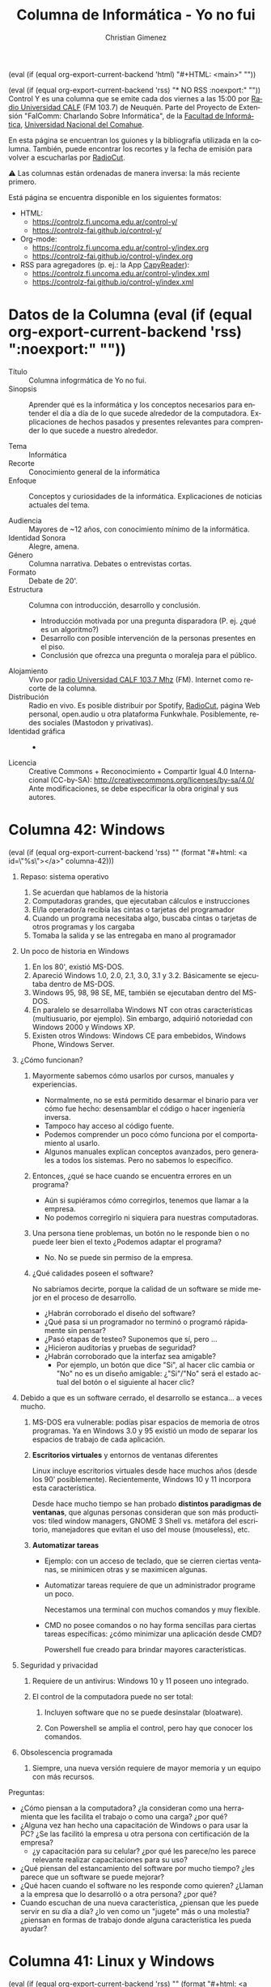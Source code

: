#+macro: maintag (eval (if (equal org-export-current-backend 'html) "#+HTML: <main>" ""))
#+macro: mainendtag (eval (if (equal org-export-current-backend 'html) "#+HTML: </main>" ""))
#+macro: toc (eval (if (equal org-export-current-backend 'rss) "#+options: toc:nil" "#+options: toc:t"))
#+macro: tag (eval (if (equal org-export-current-backend 'rss) "" (format "#+html: <a id=\"%s\"></a>" $1)))
#+macro: norss (eval (if (equal org-export-current-backend 'rss) "* NO RSS :noexport:" ""))
#+macro: norsstag (eval (if (equal org-export-current-backend 'rss) ":noexport:" ""))

#+begin_export latex

\newfontfamily\unicodefont{Doulos SIL}
#+end_export

{{{maintag}}}

{{{norss}}}
Control Y es una columna que se emite cada dos viernes a las 15:00 por [[https://radiouncocalf.com][Radio Universidad CALF]] (FM 103.7) de Neuquén. Parte del Proyecto de Extensión "FaIComm: Charlando Sobre Informática", de la [[https://faiweb.uncoma.edu.ar][Facultad de Informática]], [[https://www.uncoma.edu.ar][Universidad Nacional del Comahue]].

En esta página se encuentran los guiones y la bibliografía utilizada en la columna. También, puede encontrar los recortes y la fecha de emisión para volver a escucharlas por [[https://radiocut.fm/radiostation/uncocalf/listen/][RadioCut]].

\warning{} Las columnas están ordenadas de manera inversa: la más reciente primero.

Está página se encuentra disponible en los siguientes formatos:
- HTML:
  - https://controlz.fi.uncoma.edu.ar/control-y/
  - https://controlz-fai.github.io/control-y/
- Org-mode:
  - https://controlz.fi.uncoma.edu.ar/control-y/index.org
  - https://controlz-fai.github.io/control-y/index.org
- RSS para agregadores (p. ej.: la App [[https://f-droid.org/es/packages/com.capyreader.app/][CapyReader]]):
  - https://controlz.fi.uncoma.edu.ar/control-y/index.xml
  - https://controlz-fai.github.io/control-y/index.xml
   
#+html: <a href="http://validator.w3.org/feed/check.cgi?url=controlz-fai.github.io/control-y/index.xml"><img src="valid-rss-rogers.png" alt="[Valid RSS]" title="Validate my RSS feed" /></a>

* Datos de la Columna {{{norsstag}}}
:PROPERTIES:
:ID:       7e5c157a-6f4a-426a-929e-f40617e8098d
:PUBDATE:  2025-01-18 sáb 18:17
:END:
- Título :: Columna infogrmática de Yo no fui.
- Sinopsis :: Aprender qué es la informática y los conceptos necesarios para entender el día a día de lo que sucede alrededor de la computadora. Explicaciones de hechos pasados y presentes relevantes para comprender lo que sucede a nuestro alrededor.
  
- Tema :: Informática
- Recorte :: Conocimiento general de la informática
- Enfoque :: Conceptos y curiosidades de la informática. Explicaciones de noticias actuales del tema.
  
- Audiencia :: Mayores de ~12 años, con conocimiento mínimo de la informática.
- Identidad Sonora :: Alegre, amena.
- Género :: Columna narrativa. Debates o entrevistas cortas.
- Formato :: Debate de 20'.
- Estructura :: Columna con introducción, desarrollo y conclusión.
  - Introducción motivada por una pregunta disparadora (P. ej. ¿qué es un algoritmo?)
  - Desarrollo con posible intervención de la personas presentes en el piso.
  - Conclusión que ofrezca una pregunta o moraleja para el público.
- Alojamiento :: Vivo por [[https://radiouncocalf.com][radio Universidad CALF 103.7 Mhz]] (FM).
  Internet como recorte de la columna.
- Distribución :: Radio en vivo. Es posible distribuir por Spotify, [[https://radiocut.fm/radiostation/uncocalf/][RadioCut]], página Web personal, open.audio u otra plataforma Funkwhale. Posiblemente, redes sociales (Mastodon y privativas).
- Identidad gráfica :: -
- Licencia :: Creative Commons + Reconocimiento + Compartir Igual 4.0 Internacional (CC-by-SA):
  http://creativecommons.org/licenses/by-sa/4.0/
  Ante modificaciones, se debe especificar la obra original y sus autores.
  


* Columna 42: Windows
:PROPERTIES:
:ID:       f632a2c8-3252-46cf-9df7-0b9df3c749d7
:PUBDATE:  2025-07-11 vie 14:28
:END:
{{{tag(columna-42)}}}
1. Repaso: sistema operativo
   1. Se acuerdan que hablamos de la historia
   2. Computadoras grandes, que ejecutaban cálculos e instrucciones
   3. El/la operador/a recibía las cintas o tarjetas del programador
   4. Cuando un programa necesitaba algo, buscaba cintas o tarjetas de otros programas y los cargaba
   5. Tomaba la salida y se las entregaba en mano al programador
2. Un poco de historia en Windows
   1. En los 80', existió MS-DOS.
   2. Apareció Windows 1.0, 2.0, 2.1, 3.0, 3.1 y 3.2. Básicamente se ejecutaba dentro de MS-DOS.
   3. Windows 95, 98, 98 SE, ME, también se ejecutaban dentro del MS-DOS.
   4. En paralelo se desarrollaba Windows NT con otras características (multiusuario, por ejemplo). Sin embargo, adquirió notoriedad con Windows 2000 y Windows XP.
   5. Existen otros Windows: Windows CE para embebidos, Windows Phone, Windows Server.
3. ¿Cómo funcionan?
   1. Mayormente sabemos cómo usarlos por cursos, manuales y experiencias.

      - Normalmente, no se está permitido desarmar el binario para ver cómo fue hecho: desensamblar el código o hacer ingeniería inversa.
      - Tampoco hay acceso al código fuente.
      - Podemos comprender un poco cómo funciona por el comportamiento al usarlo.
      - Algunos manuales explican conceptos avanzados, pero generales a todos los sistemas. Pero no sabemos lo específico.

   2. Entonces, ¿qué se hace cuando se encuentra errores en un programa?

      - Aún si supiéramos cómo corregirlos, tenemos que llamar a la empresa.
      - No podemos corregirlo ni siquiera para nuestras computadoras.

   3. Una persona tiene problemas, un botón no le responde bien o no puede leer bien el texto ¿Podemos adaptar el programa?
      - No. No se puede sin permiso de la empresa.

   4. ¿Qué calidades poseen el software?

      No sabríamos decirte, porque la calidad de un software se mide mejor en el proceso de desarrollo.

      - ¿Habrán corroborado el diseño del software?
      - ¿Qué pasa si un programador no terminó o programó rápidamente sin pensar?
      - ¿Pasó etapas de testeo? Suponemos que sí, pero \shrug{}...
      - ¿Hicieron auditorías y pruebas de seguridad?
      - ¿Habrán corroborado que la interfaz sea amigable?
        - Por ejemplo, un botón que dice "Si", al hacer clic cambia or "No" no es un diseño amigable: ¿"Si"/"No" será el estado actual del botón o el siguiente al hacer clic?

4. Debido a que es un software cerrado, el desarrollo se estanca... a veces mucho.

   1. MS-DOS era vulnerable: podías pisar espacios de memoria de otros programas. Ya en Windows 3.0 y 95 existió un modo de separar los espacios de trabajo de cada aplicación.

   2. *Escritorios virtuales* y entornos de ventanas diferentes

      Linux incluye escritorios virtuales desde hace muchos años (desde los 90' posiblemente). Recientemente, Windows 10 y 11 incorpora esta característica.

      Desde hace mucho tiempo se han probado *distintos paradigmas de ventanas*, que algunas personas consideran que son más productivos: tiled window managers, GNOME 3 Shell vs. metáfora del escritorio, manejadores que evitan el uso del mouse (mouseless), etc.

   3. *Automatizar tareas*
      - Ejemplo: con un acceso de teclado, que se cierren ciertas ventanas, se minimicen otras y se maximicen algunas.

      - Automatizar tareas requiere de que un administrador programe un poco.

        Necestamos una terminal con muchos comandos y muy flexible.
        
      - CMD no posee comandos o no hay forma sencillas para ciertas tareas específicas: ¿cómo minimizar una aplicación desde CMD?

        Powershell fue creado para brindar mayores características.

5. Seguridad y privacidad

   1. Requiere de un antivirus: Windows 10 y 11 poseen uno integrado.

   2. El control de la computadora puede no ser total:

      1. Incluyen software que no se puede desinstalar (bloatware).

      2. Con Powershell se amplia el control, pero hay que conocer los comandos.

6. Obsolescencia programada

   1. Siempre, una nueva versión requiere de mayor memoria y un equipo con más recursos.


Preguntas:

- ¿Cómo piensan a la computadora? ¿la consideran como una herramienta que les facilita el trabajo o como una carga? ¿por qué?
- ¿Alguna vez han hecho una capacitación de Windows o para usar la PC? ¿Se las facilitó la empresa u otra persona con certificación de la empresa?
  - ¿y capacitación para su celular? ¿por qué les parece/no les parece relevante realizar capacitaciones para su uso?
- ¿Qué piensan del estancamiento del software por mucho tiempo? ¿les parece que un software se puede mejorar?
- ¿Qué hacen cuando el software no les responde como quieren? ¿Llaman a la empresa que lo desarrolló o a otra persona? ¿por qué?
- Cuando escuchan de una nueva característica, ¿piensan que les puede servir en su día a día? ¿lo ven como  un "jugete" más o una molestia? ¿piensan en formas de trabajo donde alguna característica les pueda ayudar?

      



      




* Columna 41: Linux y Windows
:PROPERTIES:
:ID:       bfa6f6f5-10e5-4b98-bff4-5300900ab2c6
:PUBDATE:  2025-06-26 jue 16:10
:END:
{{{tag(columna-41)}}}
1. Repaso: sistema operativo
   1. Se acuerdan que hablamos de la historia
   2. Computadoras grandes, que ejecutaban cálculos e instrucciones
   3. El/la operador/a recibía las cintas o tarjetas del programador
   4. Cuando un programa necesitaba algo, buscaba cintas o tarjetas de otros programas y los cargaba
   5. Tomaba la salida y se las entregaba en mano al programador
2. ¿Y hoy en día? ¿cómo funcionan?
   1. El rol operador se distribuye: software y personas.
   2. Las tarjetas están en la compu misma: programas y datos ya instalados.
   3. Quién carga esos programas: un programa del sistema operativo
   4. Y si necesita otros datos/programas: el sistema operativo lo carga.
3. ¿Y qué hace el sistema operativo? ...
4. ¿Pero no cambiaron los aparatos?
   1. El hardware sí cambió: la estanterías y mesa de entrada es un disco rígido.
   2. Pantallas en vez de impresoras.
   3. Conexión en red.
   4. Memoria RAM y CPU más rápidos y más capacidad para almacenar información.
   5. ¿Nosotros usamos 1 y 0 para configurar cada aparto? \to{} Nooooo, ¡lo hace el sistema operativo!
5. Pero ¿qué pasa si un programa quiere acceder a los datos de otro en funcionamiento?
   1. Si el dueño del otro programa no lo permite, ¿quién se lo prohíbe?
   2. Y si quiere acceder a la cámara o al micrófono sin alertar al usuario, ¿cómo se limita y controla?
   3. ¿Quién controla todo esto? \to{} ¡El sistema operativo!
6. Entonces, ¿qué hace el sistema operativo?      
   1. Configura y controla el hardware: memoria RAM, disco rígido, CPU, conexión y placa de red, mouse, teclado, etc.
   2. Carga los programas y les brinda recursos para funcionar.
   3. Implementa seguridad al controlar el uso del hardware y de cada programa.
7. Entonces si controla toda la compu, ¿sabemos cómo funciona?
   1. Sabemos generalidades: técnicas de gestión de memoria, conceptos como virtualización, etc.
   2. Pero ¿cómo se implementó? ¿cómo se llevó a cabo? \to{} Depende del sistema
   3. GNU/Linux son dos proyectos de software libre y open source:

      Autores nos permiten leer y estudiar cómo funciona cada programa. ¿Podemos estudiar cómo lleva a cabo el control de la cámara? ¿y de cómo se puede deshabilitar? ¿podemos deshabilitar algo cambiando el programa? ¡Sí se puede todo!
      
   4. Windows y Mac *no* son software libre y open source:

      Autores no nos permiten leer y estudiar (/a priori/) a fondo cómo funciona cada programa. Tenemos que pedir permiso para cambiar algo.


Preguntas:

- ¿Por qué se utilizará mayormente GNU/Linux en servidores y en routers?

  Recordar que los routers están encendidos 24 horas, y los servidores a veces deben ser sumamente flexibles para configurarse de distintas formas.

  - Para adaptar el sistema para que entre en un aparato chiquito como un router, ¿será necesario saber cómo funciona y tener control completo del software y hardware?

- ¿Por qué importa tanto que un programa no acceda a toda la computadora por completo?

  Y en el trabajo: ¿por qué les parece importante que un usuario (sea invitado o no) no acceda a toda la computadora? ¿y todas las computadoras de la organización?

* Columna 40: ¿Qué es un Sistema Operativo?
:PROPERTIES:
:ID:       5ee2224a-a31e-47f5-badd-38b9ce069d5c
:PUBDATE:  2025-05-30 vie 00:27
:END:
{{{tag(columna-40)}}}

1. ¿Qué es? Simple: software que se ejecuta en modo kernel... (y no siempre es así pero bueno...)

   \explodinghead{} ¿Qué quéeeee?

   1. Podemos decir dos cosas:

      1. Proveen aplicaciones para programadores (y personas que usan la computadora).
      2. Recursos más simples de entender en vez de manipular directamente el hardware.

      Pero se entiende mejor si vemos con un poco de historia.

2. El comienzo del principio: Máquina de Babbage.

   1. Mecánica. Recibía instrucciones a mano directamente al hardware.

3. Computadoras: Z3, Colossus, Mark I y ENIAC

   #+caption: Réplica de la Z3, la original fue inventada por Zuse.
   https://upload.wikimedia.org/wikipedia/commons/thumb/4/4c/Z3_Deutsches_Museum.JPG/960px-Z3_Deutsches_Museum.JPG

   #+caption: Colossus operada por la Woman's Royal Naval Service en 1943 (Segunda Guerra Mundial).
   [[https://upload.wikimedia.org/wikipedia/commons/thumb/4/4b/Colossus.jpg/960px-Colossus.jpg]]

   #+caption: Foto de la ENIAC siendo operada. Circa 1950.
   [[https://upload.wikimedia.org/wikipedia/commons/7/7e/Eniac_Aberdeen.jpg]]

   #+caption: Plugboard o panel de control.
   https://upload.wikimedia.org/wikipedia/commons/b/b7/IBM402plugboard.Shrigley.wireside.jpg

   1. Se programaba en binario con teclas e interruptores, o directamente conectando cables en una plugboard. 
   2. Con instrucciones directamente del CPU: sumar, restar, saltar a la instrucción 25, etc.
   3. Resultados en binario en lamparas... (pantalla, ¿qué es eso?)
   4. La idea era que un programador:
      1. Se reservaba un tiempo en un cuaderno (p. ej.: Juana usa la compu de las 14:00 a las 15:00).
      2. Utilizaba la computadora por ese tiempo. Cruzaba los dedos que no se quemaran los tubos de vacío.
      3. Uso muy casero.
   5. En 1950, la rutina era la misma, pero con *tarjetas perforadas*:

      #+caption: Un mazo de tarjetas perforadas.
      https://upload.wikimedia.org/wikipedia/commons/thumb/2/26/Punched_card_program_deck.agr.jpg/960px-Punched_card_program_deck.agr.jpg

      #+caption: Una operadora de la máquina perforadora o "card puncher" del United States Census Bureau.
      https://upload.wikimedia.org/wikipedia/commons/thumb/2/25/This_is_a_card_puncher%2C_an_integral_part_of_the_tabulation_system_used_by_the_United_States_Census_Bureau_to_compile..._-_NARA_-_513295.jpg/960px-This_is_a_card_puncher%2C_an_integral_part_of_the_tabulation_system_used_by_the_United_States_Census_Bureau_to_compile..._-_NARA_-_513295.jpg

      #+caption: Secretaria creando una tarjeta perforada del censo en Estados Unidos del 1950.
      https://upload.wikimedia.org/wikipedia/commons/3/39/Keypunch_operator_1950_census_IBM_016.jpg

      1. Aquí se podían enviar las tarjetas por correo y esperar por sus resultados... por correo.
      2. Hacer software era tedioso y mucho cruzar los dedos para pedir suerte: si tenía un error, te enterabas muy tarde.
   6. Mayormente, solo los ingenieros la manipulaban y tenían varios *roles*: constructores de la computadora, reparadores y quienes hacen mantenimiento del aparato (reemplazo de tubos, reseteo de la computadora, etc.), diseñadores y operadores, programadores, etc.
4. Los *transistores* cambiaron todo:

   #+caption: Operadora insertando un panel de control en una IBM 407.   
   [[https://upload.wikimedia.org/wikipedia/commons/7/78/CitypersonnelIBMroom.jpg]]

   1. Aparecen los *mainframes*, enormes computadoras que necesitaban electricidad y aire acondicionado para refrijerarlos.
   2. La idea era que un programador:
      1. Diseña y escribe el programa en FORTRAN o assembler.
      2. Perfora tarjetas y se las lleva a la oficina del operador. Espera a que esté terminada su ejecución.
      3. El operador se encarga de cargar todo lo que sea necesario: el compilador de FORTRAN, programas de terceros. El operador tardaba mucho porque organizaba y cargaba muchas tarjetas aparte de las del programador.
      4. El operador obtiene la salida de la impresora y las lleva a la oficina de salida.
   3. *Roles más separados*: constructores de mainframes, operadores, y el diseñador y programadores.
5. ¿Y si juntamos todos los programas? El *batch system*.

   Modelos de mainframes: IBM 1041 + IBM 7094 + IBM 1041
         
   1. Para ahorrar tiempos perdidos y costos.
   2. Se juntaban varios trabajos de entrada en una bandeja, se copiaban esas tarjetas en un rollo de cinta magnética. Este rollo se ejecutaba completo, y todas las salidas eran guardadas en otro rollo de cinta. Luego, el rollo de salida se leía por otra computadora que imprimía en papel los resultados de cada trabajo.
   3. Un trabajo entonces tenía los datos, el programa e instrucciones de carga de compiladores u otros programas \to{} precedente de los comandos de las terminales modernas.
   4. Roles: había uno o varios operadores para cargar las cintas y trasladarlas.
6. ¿Y luego?
   1. En las máquinas actuales el operador se hace automáticamente: cargar el programa, cargar los datos...
   2. ¿Quién hace todo este trabajo? Un programa (o varios) aparte, que funciona con los máximos privilegios: el Sistema Operativo.

¿Lo interesante qué es? ¿El operador fue reemplazado por un programa? \shrug{}

Diría que casi, porque los programas se fueron adaptando para esto. También, hoy hay administradores que ponen en línea una página Web, habilitan sistemas, gestionan usuarios y contraseñas, ponen en marcha las redes...

Entonces... ¿se podría decir que un programa puede reemplazar un humano? ¿o solo algunas tareas repetitivas?

** Bibliografía
:PROPERTIES:
:ID:       60666eac-f609-4689-94b0-501565a76ed4
:END:
- "Modern Operating Systems". Andrew S. Tanenbaum y Herbert Bos. Pearson Education Limited. 2015.

** Recursos
:PROPERTIES:
:ID:       7cb753da-0509-4c8c-bb05-9b6d51fa9ded
:END:

#+attr_html: :width 25% :align left
https://upload.wikimedia.org/wikipedia/commons/thumb/4/4c/Z3_Deutsches_Museum.JPG/960px-Z3_Deutsches_Museum.JPG
Foto realizada por Venusianer, bajo licencia Creative Commons Genérica de Atribución/Compartir-Igual 3.0.
[[https://commons.wikimedia.org/wiki/File:Z3_Deutsches_Museum.JPG][Ver en Wikimedia.]]

#+html: <br/>

#+attr_html: :width 25% :align left
https://upload.wikimedia.org/wikipedia/commons/thumb/4/4b/Colossus.jpg/960px-Colossus.jpg
Foto del Gobierno del Reino Unido bajo el dominio público. [[https://en.wikipedia.org/wiki/File:Colossus.jpg][Ver en Wikipedia.]]

#+html: <br/>

#+attr_html: :width 25% :align left
https://upload.wikimedia.org/wikipedia/commons/7/7e/Eniac_Aberdeen.jpg
Foto bajo dominio público. [[https://en.wikipedia.org/wiki/File:Eniac_Aberdeen.jpg][Ver en Wikipedia.]]

#+html: <br/>

#+attr_html: :width 25% :align left
https://upload.wikimedia.org/wikipedia/commons/b/b7/IBM402plugboard.Shrigley.wireside.jpg
Foto por Chris Shrigley bajo la licencia Creative Commons Attribution 2.5 Generic.
[[https://en.wikipedia.org/wiki/File:IBM402plugboard.Shrigley.wireside.jpg][Ver en Wikipedia.]]

#+html: <br/>

#+attr_html: :width 25% :align left
https://upload.wikimedia.org/wikipedia/commons/thumb/2/26/Punched_card_program_deck.agr.jpg/960px-Punched_card_program_deck.agr.jpg
Foto por ArnoldReinhold bajo la licencia Creative Commons Genérica de Atribución/Compartir-Igual 3.0.
[[https://commons.wikimedia.org/wiki/File:Punched_card_program_deck.agr.jpg][Ver en Wikimedia.]]

#+html: <br/>

#+attr_html: :width 25% :align left
https://upload.wikimedia.org/wikipedia/commons/thumb/2/25/This_is_a_card_puncher%2C_an_integral_part_of_the_tabulation_system_used_by_the_United_States_Census_Bureau_to_compile..._-_NARA_-_513295.jpg/960px-This_is_a_card_puncher%2C_an_integral_part_of_the_tabulation_system_used_by_the_United_States_Census_Bureau_to_compile..._-_NARA_-_513295.jpg
Foto desde la U.S. National Archives and Records Administration, bajo el dominio público.
[[https://en.wikipedia.org/wiki/File:This_is_a_card_puncher,_an_integral_part_of_the_tabulation_system_used_by_the_United_States_Census_Bureau_to_compile..._-_NARA_-_513295.jpg][Ver en Wikipedia.]]

#+html: <br/>

#+attr_html: :width 25% :align left
https://upload.wikimedia.org/wikipedia/commons/3/39/Keypunch_operator_1950_census_IBM_016.jpg
Foto desde la U.S. Census Bureau employees, bajo el dominio público.
[[https://commons.wikimedia.org/wiki/File:Keypunch_operator_1950_census_IBM_016.jpg][Ver en Wikimedia.]]

#+html: <br/>

#+attr_html: :width 25% :align left
https://upload.wikimedia.org/wikipedia/commons/7/78/CitypersonnelIBMroom.jpg
Foto por [[https://www.flickr.com/photos/30194653@N06][The Library of Virginia]]. Rights Info: No known restrictions on publication.
[[https://en.wikipedia.org/wiki/File:CitypersonnelIBMroom.jpg][Ver en Wikipedia.]]

* Columna 39: Meshtastic
:PROPERTIES:
:ID:       241d6ae5-0eaa-4415-a6b3-054657b8c7e0
:PUBDATE:  2025-05-16 vie 11:52
:END:
{{{tag(columna-39)}}}

1. ¿Se acuerdan que hablamos de cómo se hizo el Internet?
   1. ¿Cómo se conforman? ¿los routes, cables troncales, el ARSAT y la Red Federal de Fibra Óptica?
   2. Muchas personas buscan alternativas: porque el Internet no es accesible, por factores climáticos o geográficos o por aprender.
2. Meshtastic, ¿qué es?
   1. Es un proyecto con una comunidad detrás.
   2. Busca interconectar de forma económicamente accesible, de bajo consumo energético, 
   3. Utiliza ondas de Radio para intercomunicar dispositivos.
      1. Usa frecuencias que son legalmente libres o de uso sin licencia.

         [[https://www.enacom.gob.ar/bandas-de-uso-compartido-sin-autorizacion_p680][En Argentina son varias frecuencias.]]
   4. Se forma una red mesh, interconectada.
      
3. ¿Red Mesh?
   1. Cada aparato actua como repetidor interconectando los nodos.
   2. No hay un nodo central designado y todos se intentan conectar entre los que pueden.
      1. Contrario a las antenas de celulares.
4. ¿Qué se necesita?
   1. Utiliza la tecnología LoRa (Long Range) de radiofrecuencias: un módulo/plaqueta electrónica.
   2. Posiblemente una antena (solo si se quiere ampliar el rango).
   3. Software... que se encuentra en la página.
   4. El hardware se puede comprar medianamente terminado en tiendas digitales.
   5. Igualmente se requiere de un poco de configuración e instalación manual.
   6. ¡Conocimiento o ganas de aprender! (Un poco de cultura Maker)
5. ¿Cuál es el rango?
   1. [[https://meshtastic.org/docs/overview/range-tests/][Hay registros récord de 331 Km]], pero normalmente se considera hasta 5 km o 15 km en áreas rurales.
   2. Alcanza anchos de banda de 0,3 kbit/s a 27 kbit/s: o sea, excelente para texto, ¡pero no es conveniente para videos!
   3. En caso de querer conectar con nodos muy muy lejanos, también se puede usar Internet.
6. ¿Para qué se puede usar?
   1. Comunicarse cuando no hay Internet ni celular: senderismo, acampar, parques nacionales, etc.
   2. Seguimiento, conectar un dispositivo con otro.
   3. Comunicación ante emergencias.
7. ¿Existen otros proyectos?
   1. Siempre han existido proyectos para intercomunicar usando o no Internet.
      1. Radioaficionados.
      2. Con Access Points y routers (y alguna antena casera).
      3. Chat por medio de Bluetooth (aunque el alcance...).
      4. La idea es poder hacer tus propias cosas, experimentar y jugar: hardware y software open source/libre,
   2. Buscar formas de comunicarse en lugares de gran afluencia.
   3. Buscar formas de comunicarse lejos de señales de Wifi y celular.

Preguntas:

- ¿Alguna vez te interesó probar algo o hacer algo?
- ¿No te ha sucedido que un dispositivo no hace lo que te gustaría y te quedaste con las ganas de modificarlo?
- ¿Alguna vez te preguntaste cómo funciona algún aparato?

** Recurso
:PROPERTIES:
:ID:       170e7bbd-3194-4a8e-acb6-04066a78a1e5
:END:
- Grupo de Telegram de Meshtastic Argentina:

  https://t.me/meshtastic_argentina

- Frecuencias de uso Libre en Argentina.

  https://www.enacom.gob.ar/bandas-de-uso-compartido-sin-autorizacion_p680
  
- Poder Alien. Entrevista a Teno que cuenta qué es el Meshtastic.

  https://www.instagram.com/reel/DICckkfz39v/ y https://www.twitch.tv/videos/2391669069

- Proyecto Meshtastic

  https://meshtastic.org

  - Distancia récord de Meshtastic.

    https://meshtastic.org/docs/overview/range-tests/

  - Distintas configuraciones de radio. Hay tablas con las frecuencias y su capacidad de transimisión de datos.

    https://meshtastic.org/docs/overview/radio-settings/



* Columna 38: Backups
:PROPERTIES:
:ID:       ff3f6de4-8492-456c-b357-b377ac80ea36
:PUBDATE:  2025-05-01 jue 19:56
:END:
{{{tag(columna-38)}}}

1. ¿Qué es backup?
   - Copia de seguridad, copia de respaldo, copia de reserva.
   - Proceso para realizar copias de información sensible.
   - Reestablecer información perdida: eliminada o alterada.

     Por: roturas físicas, fallos lógicos (programa que falla al guardar), virus, borrado (accidental o no), desastre natural (inundaciones, cañerías rotas, etc.)
2. *CIA*: Confidencialidad, Integridad, Disponibilidad (Availability).
   - El backup reduce riesgos contra la disponibilidad.
    
3. Políticas de backup: ¿Qué debemos decidir para hacer backups?
  
   1. *Frecuencia o periodicidad*.

      Diarios, semanales, mensuales. Pueden ser diario y semanal con distinto criterios y distintos elementos.

   2. *Tipo de copia*: total, diferencial, incremental.

   3. *Dónde guardamos los backups*.

      Se tiene en cuenta el costo de ese dispositivo, la confiabilidad, el uso periódico y su disponibilidad, el nivel de seguridad que debe tener.

      Ejemplo, no es lo mismo:
      1. un disco externo conectado a la computadora 24 horas,
      2. un disco externo en otro edificio cercano, que se conecta para backup una vez a la semana,
      3. una copia en la nube realizada diariamente y manualmente
      4. una copia en la nube utilizando un software específico para backup (disponibilidad del software y su configuración)

      *¿Se deben cifrar los backups? ¿cómo se deben proteger?*

   4. Cada cuanto *testear lo backups*.

      ¡Debemos asegurarnos que están disponibles y funcionan!

4. ¿Qué debemos tener en cuenta?
   - Volumen de la información
   - Necesidad del resguardo, prioridad y relevancia del dato a resguardar.
   - Frecuencia que se pierden datos
   - Tiempo de recuperación
   - ¿Se debe destruir los viejos backups? ¿cuántos backups o cuanto incremento dejar?
     
5. Pero, ¿cómo se llega a la idea de hacer backups?
   El backup es una herramientas diseñada para la disponibilidad, pero pueden existir muchas otras en sistemas informáticos.
   
   - *Políticas de seguridad*: decisiones y lineamientos para sostener la seguridad.
   - *Análisis y gestión de riesgos*: cuantificar pérdidas potenciales cuando ocurren eventos y fallas de seguridad.

     - Se analiza las posibles causas de fallas de seguridad/ataques.
     - Se analiza posibles costos por pérdida cuando se efectivizan esas fallas.

     - Se analiza formas de reducir el costo de mitigar o solucionar un fallo: una de ellas es utilizando backups: ¿cuánto se pierde si un sistema de ventas deja de funcionar porque se rompieron los datos vs. a restituir el último backup de hace una semana?

     - También se analiza: ¿cuánto cuesta sostener el proceso de backup semanal? ¿vale la pena?

       Porque el personal, el armado de la automatización, y comprar el espacio para guardar los backups (discos rígidos o nube) también tiene un costo.

6. Si usás backups es porque: ¡no encontraste una solución al problema!

   - El backups es un recurso para mitigar, no para solucionar.
     - Brinda disponibilidad casi inmediata, ¡pero de datos posiblemente viejos! (depende del último backup y la freciencia).
   - Confiar en el backup implica que no te es importante sacrificar un día/semana/mes de trabajo y datos.
     - *No confiar que se está realizando backup*
     - *Si se usa un backup, ¡es porque el fallo/ataque ya sucedió y tuvo éxito!*

       ¡También debe estudiarse las causas del fallo y cómo prevenirlo a futuro!
   - Hacer backups puede consumir tiempo: hacer el backup, chequear que funcionan, revisar políticas de backups y actualizar listado de datos relevantes.     


¿Y en casa? Deben decidir:
   
   - *Qué cosas deben hacer backup*: ¿qué es importante? ¿qué pérdidas podrían detener su trabajo?
     - Pérdida del celu: ¿contactos y agenda en la nube?
       - ¿Podés recuperar algo si perdés el teléfono?
     - Pérdida de la compu: qué documentos son importantes para un disco portátil
       - ¿Serviría en la nube? ¿si se comparten y alguien borra el documento accidentalmente?
     - Si usan gestores de contraseñas, ¡guarden copias de sus baúles en lugares seguros!
       - Exploradores Web: ¡exportenlas en un lugar seguro!
   - Con copiar archivos en carpetas fechadas alcanza... ¡aunque se podría mejorar con un software (ver más abajo)!
   - ¿Dónde copiarlas? \to{} disco portátil, nube...
     - Disponibilidad para hacer backups y recuperar
     - Seguridad de la copia: ¡muy importante si son datos importantes!
     - Se podría cifrar el disco portatil, ¿verdad? (usar BitLocker u otra herramienta).
   - Frecuencia: ¿cuánto tiempo de uso en datos podés perder? ¿si perdés una semana de datos es mucho?
     - Al terminar el día, la semana, el mes...
   - ¿Probaste restaurar o chequear acceder al backup para ver si está bien?
     
Preguntas:

- ¿Tenés copias de tus datos importantes? ¿y de tus contraseñas? ...en lugares seguros, ¿verdad?
- ¿Piensan en qué sucede si es borra o pasa algo con sus datos? ¿con cuáles?
  - ¿y en cómo mitigar ante X evento?
- ¿Se preocupan por sus datos? ¿han pensado si son importantes y si dependen de ellos para hacer su trabajo y su vida cotidiana?
  - Por ejemplo: ¿qué sucedería si se olvidan el celular en casa? ¿y si lo pierden?
     
** Recursos
:PROPERTIES:
:ID:       6cedd0af-c82d-442d-b160-ee069b1db90a
:END:

- [[https://en.wikipedia.org/wiki/List_of_backup_software][Wikipedia mantiene un listado de software para hacer backups.]]


* Columna 37: Seguridad Informática
:PROPERTIES:
:ID:       bae0e0f6-b452-427e-9fb8-db27adf459bc
:PUBDATE:  2025-03-20 jue 15:32
:END:

{{{tag(columna-37)}}}

1. ¿Qué es seguridad?
   1. Básicamente proteger tus cosas, tus recursos.
   2. ¿De qué? \to{} atacantes, desastres naturales (incluye tsunamis y roturas de caños de agua), vandalismo, pérdida, mal uso.
      1. ¿Alguna vez les pasó que perdieron llaves?
      2. ¿Alguna vez les borraron un archivo sin querer? ¿y alguna vez fue intencional?
2. ¿Conviene proteger solo la información digital?
   1. Supongamos que vos usás tu homebanking, pero la clave está anotada en un papel...
   2. Pensemos, ¿qué pasa si tenemos escaneos de papeles en la compu? ¿y los originales?
   3. Sería bueno pensar cómo proteger lo físico también: candados, puertas, guardias, escáneres biométricos, etc.
   4. Y las computadoras, ¿no deberíamos proteger el acceso (físico) a ellos?
   5. ¿Y si se inunda la habitación porque se rompió un caño?
3. Entonces, ¿qué es seguridad informática?
   1. A lo mejor sería correcto decir "seguridad de la información".
   2. Una definición que se puede usar es la que usan en Estados Unidos: proteger la información y los sistemas de información de accesos, usos, exposiciones, interrumpiciones, modificaciones o destrucciones no autorizadas.
4. ¿Cuándo logramos esa seguridad?
   1. Imaginemos la computadora más segura: apagada, encerrada en una caja fuerte, en el fondo del mar.

      ¿Será segura?
      
      Pero, ¿podemos usarla?
      
   3. ¿Y si nos preocupa asegurar la receta de tarta de Virgi?

      ¿Vale la pena comprar una caja fuerte, un candado electrónico, contratar un guardia y usar biometría para resguardarla?
      
      1. ¿Y si la tarta de Virgi tiene ventas a valores de millones de dólares? ¿ahí sí vale la pena?
         
   4. A veces, es más fácil decir cuándo estás en situación insegura y propensa a un ataque, de cuándo estás en una situación segura.

      Por ejemplo, si te levantás del escritorio sin bloquear la pantalla, estás vulnerable a que usen tu computadora. Si tu contraseña es 1234, tu cuenta es vulnerable a que entre otras personas.

5. Ataques, amenazas, vulnerabilidades, riesgos.

   Estos conceptos nos ayudarán a pensar la seguridad de nuestra información.

   1. Amenaza: algo/alguien que potencialmente puede causar daño.

      La amenaza de un nuevo virus.

   2. Vulnerabilidad: una debilidad o un "hueco" que las amenazas pueden explotar.

      Tener un sistema Windows, y justo el virus funciona para Windows.

      También es una vulnerabilidad, no cerrar la puerta de tu casa con llave y tu computadora está adentro.

   3. Riesgo: es la posibilidad de que algo malo suceda.

      El virus no sería un riesgo si tenemos un antivirus actualizado (o no usamos Windows, el cual ese virus funciona).

      Si la puerta de casa se cierra automáticamente y necesitás la llave para abrirla, no sería un riesgo tan grande. Sí sería un riesgo (sería otra vulnerabilidad) si nos olvidamos la llave...

   4. Ataque: se puede definir como una amenaza concretada.

      El virus efectivamente está en nuestra computadora y se ejecuta.
      
6. ¿Entonces la idea de la seguridad informática es actuar cuando ya sucedió el ataque?

   Entonces diría que no, sino mas bien prevenirlos: si el virus ya atacó, ¿se puede hacer algo? ¿o es mejor prevenir el ataque?

Más cosas de seguridad informática: Modelo CIA (Confidentiality, Integrity, and Availability) para discutir de seguridad, gestión de riesgos, respuesta a incidentes, identificación y autenticación, autorización y acceso, políticas de seguridad, etc.


* Columna 36: Redes sociales libres
:PROPERTIES:
:ID:       8721d6cf-4215-460c-9b3e-5db67a3c2ffe
:PUBDATE:  2025-03-05 mié 13:20
:END:
{{{tag(columna-36)}}}

Ante la aclaración de la oyentada, se me ha comentado algo que es pertinente decir: el término "red social" es un concepto de las ciencias sociales, el cual su significado puede ser más amplio y más profundo que el mero intercambio digital entre personas (hay estudios y libros dedicados a su análisis, por ejemplo "Social Network Analysis: Methods and Applications" de Stanley Wasserman y Katherine Faust, entre otros). La persona que comentó, comparte que es conveniente utilizar otro término, el cual es más acertado: "*redes digitales*". 

Pero, por una cuestión de (mala) costumbre y para mantener consistencia con el audio de la columna ya grabada, dejaré el término "red social" en este guion. Pido disculpas por ello.

1. ¿Qué es una red social (o mejor dicho, red digital)?
   1. También se encuentra como medio social: Web 2.0 o usuarios son productores y consumidores.
   2. Objetivo: establecer contacto entre personas.
   3. Intercambio de información (fotos, videos, textos, etc.)
      
2. Topología: redes centralizadas, descentralizadas y distribuidas.

   #+caption: Topologías de red en general, también aplicable a redes sociales.
   #+attr_html: :alt Topologías de red  :align center
   [[file:data/ba/e196a9-0723-4c41-abf0-256ef276df5e/Topologías_de_red.gif]]

   1. Preguntas para detectar la topología: ¿Dónde creamos nuestra cuenta e iniciamos sesión? ¿cómo es nuestro identificador (es simplemente "@algo" o es "algo@otracosa")? ¿

      1. Pensemos: ICQ, MSN, Whatsapp, Facebook, Twitter, Instagram, etc. Todos son centralizados.
         
         ¿Y los blogs (Wordpress y otros)?

      2. Ahora: E-mail, Mastodon. Son descentralizadas.

3. El Fediverso (federación + universo)

   Una *collección de redes sociales* que se intercomunican entre ellas. Sus usuarios pueden interactuar, a pesar que estén en diferentes redes sociales (un usuario de Mastodon puede publicar una foto y enviar un mensaje a otro de Misskey). Mayormente utilizan *software libre o open source*, y su intercomunicación genera redes *descentralizadas* o *distribuidas*.

   1. ¿Es difícil hacerse una cuenta?

      Si comprendemos qué es descentralizada, se hace muy fácil:

      1. Elegimos un servidor
      2. Creamos una cuenta en ese servidor.

   2. ¿¡Por qué hay tantos sitios!?

      El fediverso es una comunidad con ideales y en movimiento. Hay muchos desarrolladores en esta comunidad.

   3. ¿Y el algoritmo?

      El algoritmo de sugerencia es muy simple o nulo: solo te muestra los posts de los usuarios o etiquetas que te has registrado para seguir.

   4. ¿Y la moderación y la seguridad del usuario?

      La moderación de cada servidor depende del administrador. Muchos servidores pautan sus términos de uso para sus usuarios.

      El administrador suele ser muy activo y entra en contacto frecuentemente con muchos usuarios de la red social digital. Esto es así porque crea el servidor por gusto y por el deseo de comunicarse. Por lo que siempre responden.

      En su época, los servidores de Diáspora* no tenían la habilidad de moderar contenidos que provienen de otros servidores. Mastodon sí puede hacer esto (por ejemplo, moderar contenido proveniente de un servidor con contenido que no aplican a sus términos de uso).

      Siempre se tiene la posibilidad de crearse el servidor propio. Sin embargo, requiere de conocimentos técnicos.

   5. ¿Y la privacidad?

      1. Depende del software/red. Hay redes que pueden restringir la visibilidad de una publicación a ciertos contactos, grupos o al público.
      2. No suelen solicitar infomación personal para crear una cuenta: podemos crear una cuenta con un pseudónimo (mientras se cumplan los términos de uso del servidor).
      3. Si deseamos la máxima privacidad y control: es posible crear un servidor personal, aunque requiere de conocimientos técnicos.

         Sino, se debe confiar en el administrador del servidor.
      4. En cualquier red (sea cual fuere): *se recomienda no publicar información sensible* (contraseñas, fotos de documentos, etc.).
      5. Debemos considerar que si buscamos integrarnos a una red, a cierto punto tendremos que revelar información propia. Lo importante es entender qué podemos publicar y qué no: qué información es sensible y no debemos publicar nunca.
      6. En la mayor parte del fediverso se sigue las ideas del software libre, el respeto al usuario: la autoría de los contenidos se respeta (no se transfiere la autoría al administrador/"dueño" del servidor).

   6. ¿Y la disponibilidad? ¿puede ser censurado o caerse el servicio?

      Si hay multiples servidores, en distintos países, es más difícil:
      
      1. Siempre podés hacer una cuenta en otro servidor.
      2. Siempre podés crearte varias cuentas en distintos servidores.

4. ¿Cómo es la experiencia de usarla?
   1. Se nos puede complicar inicialmente con los servidores/comunidades.
      Hasta que comprendemos que todos los servidores son parte de la misma red.
   2. Inicialmente parece aburrida porque no hay algoritmo de sugerencia y no seguimos a nadie.
      1. Debemos seguir otros perfiles y etiquetas.
      2. La paciencia es una virtud... y en este caso una oportunidad para la desintoxicación digital: no, no es el mismo movimiento ni la misma rapidez que en las redes centralizadas.
   3. Curiosamente, hay muchos post en otros idiomas. Pues no se filtran los posts por gustos, región, etc.

      Mastodon posee un traductor. Siempre se puede usar aplicaciones.

      Inglés es el más frecuente, aunque podemos encontrar Árabe, Chino, Coreano, Japonés, Griego, etc.

   4. Encontraremos más características interesantes.

      En el fediverso, se busca crear una herramienta para compartir contenido. Muchas de sus características no buscan preservar al público en al red, y la interfaz no está creada en base a este criterio.

      Son proyectos comunitarios: hay muchas personas ayudan al proyecto, traduciendo, aportando imágenes y dibujos, comentando, desarrollando software, etc. Por ello, se crean características que no suelen encontrarse en otras redes sociales: texto alternativo en imágenes, content warnings,

5. Hay convenciones que nos van a sugerir seguir.

     Por ejemplo, en Mastodon:
      
   1. Tratar de agregar explicaciones de las imágenes para personas con problemas de visión.
   2. Usar los Content Warnings (CW). Es una característica que se puede habilitar en un post para que se oculte su contenido previamente, hasta que el lector haga clic para verlo.
         
      Es para ocultar temas sensibles o que "no se puedan ver en el trabajo" (Not Suitable For Work, NSFW).
         
   3. Los robots y las cuentas automatizadas deben tener, en las opciones, habilitada la opción correspondiente.

      Hay cuentas cuyo contenido es generado automáticamente. Estas cuentas deben estar marcadas como tal para evitar problemas con la comunidad.

      Ejemplo: LWN news https://mastodon.social/@LWN@fosstodon.org

6. ¿Cómo usar Mastodon?

   1. Registrarse en cualquier servidor. Probar https://joinmastodon.org que nos eligirá un servidor.
   2. Al principio paciencia. Seguir etiquetas que nos interesa.
   3. Recordar bloquear o dejar de seguir usuarios que nos molestan.
   4. Al escribir, usar etiquetas para que encuentren nuestro post.
   5. Se puede mirar el "Live feed"/"Linea temporales en vivo" o buscar etiquetas y usuarios.

7. No todo es color de rosa

   1. Las redes sociales libres se sostienen gracias a los administradores: donaciones, mantenimiento propio.

      El sustento económico y técnico a veces suele ser muy complejo de sobrellevar.
      
   2. Es una experiencia distinta, ya que conocemos y tenemos costumbre de usar las privativas.

      Difieren en: objetivos, tipos de comunidad que atraen, diseño de la red y la interfaz (experiencia del usuario), rapidez en la actividad de la red (¿qué tan rápido reaccionan a mis publicaciones?), algoritmo de sugerencia (¿por qué me sugiere seguir tal persona?), algoritmo de filtrado o de propagación (¿por qué me aparece la publicación de tal persona?), etc.

      También, nos encontramos con otras ideas y costumbres que pueden enriquecer lo que ya conocemos.

   3. El alcance puede no ser el esperado (¿mis amigas y amigos verán mi publicación? ¿se encontrará tal persona en Mastodon?).

      Aunque, recalco que he conocido gente muy agradable en el fediverso.

   4. Utilizar las herramientas de forma completa puede requerir de cierto tiempo.

      Al utilizar software libre, evolucionan rápidamente, por lo que se disponen de muchas utilidades y herramientas...
         
      Por ejemplo: se puede realizar publicaciones automáticamente, es posible que una aplicación para el celular permita crear borradores y programarlos para que se publiquen a cierto día y hora.

   5. Convivir con mucha gente, de todo tipo, nacionalidad y costumbre. No siempre es bueno, ¡aunque no siempre es malo!

      A veces, es necesario enmudecer o dejar de seguir a alguien porque nos deja de gustar el contenido. Otras veces, ¡descubrimos una cuenta que justo muestra lo que nos gusta ver!

      Pero la mejor parte es que el stream/muro/hilo principal lo gestionamos completamente, y solo veremos las personas y etiquetas que seguimos.


Preguntas:

- ¿Cuánto tiempo pasás en las redes sociales (redes digitales)? ¿y en cada red social (red digital)?
- ¿Has tenido que aceptar algún término de uso? ¿qué dice al respecto de la autoría del contenido que subís a la red?
- ¿Por qué en ciertas redes ampliamente usadas se encuentra mayormente cierto tema o contenido y en otras redes no?
- ¿Te has preguntado por qué la interfaz tiene tal botón, o por qué te permite hacer una u otra cosa?
  Por ejemplo:

  - ¿Te permite elegir quién puede ver una publicación? ¿podés seleccionar que un post lo pueda ver cierto grupo de gente?
  - ¿Qué pasa con la accesibilidad? ¿podés escribir una descripción en la foto?
  - ¿Y los comentarios? ¿podés filtrar o impedir que cierta gente comente?
  - ¿Podés publicar videos largos, audios sin imágen, tus trabajos en PDF u otros formatos? ¿por qué no te deja hacerlo?
  - ¿Por qué no te permite publicar un cuento o un texto largo que escribiste?

- ¿Has experimentado otras redes sociales? ¿has podido comparar cómo se usan y qué características tienen? ¿por qué ciertas redes permiten ciertas características?
- La red que usás, ¿te permite compartir una publicación con otra red fácilmente? ¿y copiar o bajar el video/foto/texto?
- Las fakes news y el contenido, ¿es chequeado? ¿quién y cómo se chequea?

** Fediverso
:PROPERTIES:
:ID:       b6ff23d4-909b-4d25-af9d-e3945c5e27a4
:END:

Explorar el fediverso: https://jointhefediverse.net

Observador del fediverso: https://fediverse.observer

Para texto:
   
   - Diaspora* http://diasporafoundation.org
   - Wordpress https://wordpress.org y https://wordpress.com
   - Ghost https://ghost.org
   - Friendica https://friendi.ca

Para microblogging:
   
   - Misskey https://misskey-hub.net
   - Mastodon https://joinmastodon.org

     Documentación: https://docs.joinmastodon.org
   - Pleroma https://pleroma.social
   - GoToSocial https://gotosocial.org
   - Hubzilla https://hubzilla.org

Para links:

  - Lemmy https://join-lemmy.org
  - PieFed https://join.piefed.social

Para eventos:
  - Mobilizon https://joinmobilizon.org/
   
Para libros y escritos:

  - BookWyrm https://joinbookwyrm.com
  - WriteFreely https://writefreely.org
  - Wordpress https://wordpress.org

    Requiere instalar un plugin desde el panel de administración.
   
Para imágenes:

   - Pixelfed https://pixelfed.org

Para videos y música:

   - PeerTube https://joinpeertube.org
   - Owncast https://owncast.online
   - Funkwhale https://www.funkwhale.audio

** Historia de las redes sociales
:PROPERTIES:
:ID:       4b0796f4-2edb-4547-902c-387d1646fd5e
:END:

Usenet, Bulletin Board System (BBS), E-mail (previo a 1980), IRC (1988-actualidad), ICQ (1996), AOL (1997), Yahoo messenger (1999), MSN (1999), XMPP (1999), Wordpress (2003), Linked-in (2003), Hi5 (2003), 4chan (2003), Myspace (2003), Skype (2003), Facebook (2004), Flickr (2004), Orkut (2004), Google Talk (2005), YouTube (2005), Reddit (2005), Twitter (2006), VK (2006), Tumblr (2007), identi.ca (con StatusNet, 2008),  Weibo (2009), Diaspora* (2010), Friendica (2010), Pinterest (2010), Instagram (2010), Quora (2010), Snapchat (2011), Google+ (2011), Twitch (2011), identi.ca (con pump.io, 2012), Tinder (2012), Slack (2013), Patreon (2013), Telegram (2013), Misskey (2014), Discord (2015), Mastodon (2016), Tik Tok (2017) Bluesky (2023), Threads (2023).

** Recuross
:PROPERTIES:
:ID:       af73aa99-bbb0-4e9c-ade5-5709e18cc047
:END:
- [[https://www.xataka.com/basics/que-mastodon-como-funciona-como-te-puedes-registrar]["Qué es Mastodon, cómo funciona y cómo te puedes registrar"]]. Yúbal Fernández. Xataka. 14 de noviembre 2024.

  Cuenta cómo funciona Mastodon y la diferencia con las otras redes sociales.  

* Columna 35: Criptomonedas y algo más
:PROPERTIES:
:ID:       8cec4d1b-6724-4f6f-88d4-34dfe6518c22
:PUBDATE:  2025-02-21 vie 00:35
:END:
{{{tag(columna-35)}}}

#+caption: Primeros registros de cotización de la moneda $LIBRA en dexscreener.com
[[file:dexscreen-inicio-captura-priceusd.png]]

#+caption: Primeros registros de market cap de la moneda $LIBRA en dexscreener.com
[[file:dexscreen-inicio-captura-mcapusd.png]]

\warning{} Con este tema, me meteré en un terreno pantanoso para mí: el de las finanzas y mercados. Es algo muy poco explorado y que solo pude leer conceptos (para mí avanzados) en pocos días.
Recomiendo encarecidamente que quien le interese saber más, consulte con un especialista en finanzas y economía. En esta columna, solo exploraremos el impacto de introducirse en el mundo de las criptomonedas con escaso conocimiento.

- "Querés ser millonario sin esfuerzo y con poco estudio, probá nuestros curros... digo cursos..." (⸮)

  ¿Se han encontrado con videos donde prometen que ganás mucha plata con poco esfuerzo?

  Muchos de estos videos apuntan a jóvenes y adolescentes.

  En muchos casos, usan las criptomonedas como base. Si bien, invertir en criptomonedas puede ser sencillo, es importante conocer bien este mundo y los conceptos y teorías que lo rodean antes de invertir plata.

- ¿Recuerdan el consejo que les dí cuando hablamos de blockchain y criptomonedas?

  La criptomoneda es una moneda descentralizada: sin bancos, ni entidades en el medio entre los usuarios.

  Blockchain es un libro contable distribuído. Piensen que una transacción ya dentro de la blockchain, no se puede cambiar. Es público.

  *¡No inviertan si no conocen bien de qué se trata!*

  Veamos por qué se los decía...

  ¿Qué deberíamos conocer antes de invertir?

  \warning{} Ojo, no quiero decir que si saben todo esto, serán expertos inversores/brokers. Considero que es bueno consultar y educarse con alguien especialista en el tema de finanzas y economía. 

- Algunos conceptos financieros: market maker, bonos, acciones (stock), mercado, bolsa, agentes (brokers o stockbroker), liquidez, renta fija, renta variable, capitalización del mercado/valor en bolsa (market cap).

  Market Maker: entidad que ofrece liquidez y fluidez siempre manteniendo disponible. Ofrecen un precio de venta y compra para activos y obtiene beneficio con la diferencia de estos precios. 

- Algunos conceptos del mundo de las criptomonedas: blockchain, Proof of work, proof of stake, stablecoin, smart contract, decentralized finance, decentralized exchange (DEX), centralized exchange (CEX), automated market maker, pool de liquidez, DApp.

  Está bueno conocer cómo funcionan las tecnologías computacionalmente... pero ¿por qué funcionan así? ¿cómo se usan correctamente? ¿qué intenciones y objetivos tienen? ¿qué impactos éticos y sociales tienen?
    
- ¿Cómo sería un AMM?

  Es un market maker pero con Smart contract + Liquidity pool. Como es un programa hay varias formas/técnicas de implementarlos.

  Ejemplo: criptomoneda DAI, cuya idea es sostener su precio a 1 dólar (1 DAI = 1 Dólar). Funciona bajo Ethereum.

  La idea es hacer transacciones entre pares, sin utilizar un libro de órdenes. Se utiliza un algoritmo (por ejemplo, una fórmula matemática) para calcular los
  valores de compra y venta.

- ¿Qué sería un Token DEX?

  Hay criptomonedas que no poseen su propia blockchain, sino que utilizan otra ya existente. 

- Caso Ethereum DAO: 2016 una vulnerabilidad fue aprovechada por un hacker el cual robó DAO tokens. Se creó una copia de los blockchains.

- Peculiaridad de Solana: no se pueden leer ni estudiar el código fuente de los smart contracts.

  En Ethereum sí es posible.

** Recursos
:PROPERTIES:
:ID:       84a4db05-0a60-4ed1-b817-bb8cb0a0a560
:END:
- "¿Qué es un Automated Market Maker (AMM)?". Binance Academy. 7 de octubre del 2020 y actualizado el 9 de junio del 2023.

  https://academy.binance.com/es/articles/what-is-an-automated-market-maker-amm

- "¿Qué es un Exchange Descentralizado (DEX)?". Binance Academy. 27 de septiembre del 2020 y actualizado el 25 de octubre del 2024.

  https://academy.binance.com/es/articles/what-is-a-decentralized-exchange-dex

- "¿Cuáles son las diferencias entre un CEX y un DEX?". Binance Academy. 15 de diciembre del 2022, actualizado el 15 de junio del 2023.

   https://academy.binance.com/es/articles/what-s-the-difference-between-a-cex-and-a-dex

- "¿Qué es una IDO (Oferta Inicial de DEX)?". Binance Academy. 24 de enero del 2022, actualizado el 9 de febrero del 2023. 

   https://academy.binance.com/es/articles/what-is-an-ido-initial-dex-offering
   
- Dexlab es una de las páginas para crear Token DEX sin necesidad de saber programar.

  https://www.dexlab.space/

- "Qué es una memecoin, cómo funciona y cuáles son los riesgos". Por Infobae. 18 de febrero del 2025.

  https://www.infobae.com/economia/2025/02/18/que-es-una-memecoin-como-funciona-y-cuales-son-los-riesgos/

- "Online star Hawk Tuah girl faces crypto coin criticism". Por Liv McMahon. BBC. 6 de diciembre del 2024.

  https://www.bbc.com/news/articles/c89xvjkzzyvo

  $HAWK es otra memecoin con controversias.

#+attr_html: :width 25% :alt Arcade de Guildford :align left
[[file:dexscreen-inicio-captura-priceusd.png]]

#+attr_html: :width 25% :alt Arcade de Guildford :align left
[[file:dexscreen-inicio-captura-mcapusd.png]]

Gráficos obtenidos desde dexscreener.com:

https://dexscreener.com/solana/Bo9jh3wsmcC2AjakLWzNmKJ3SgtZmXEcSaW7L2FAvUsU
  

* Columna 34: Deepseek
:PROPERTIES:
:ID:       278c8f85-48ee-4e10-8d02-ad428d0ed0ba
:PUBDATE:  2025-02-07 vie 14:42
:END:
{{{tag(columna-34)}}}

\radio{} Emisión al aire: <2025-02-07 vie 15:30>

- ¿Qué es DeepSeek?
  - *Es una empresa* situada Hangzhou en China. Se encarga del desarrolo de software IA, particularmente Large Language Models (LLM).
  - Liang Wenfeng fundador de la empresa.
    - Es graduado de la Universidad de Zhejiang, una universidad nacional.
  - El *DeepSeek R1* es el chatbot (modelo + software) creado por esta empresa.
    - Básicamente, es un programa y un conjunto de datos llamado modelo. El modelo es lo que "aprendió", se entrena con muchos datos para que se modifique y se adapte a ellos.
  - Es lo similar al ChatGPT, un chatbot con IA del tipo que simula un ser humano.
  - Se dice que es comparativamente igual en potencia a los existentes y a la última versión ChatGPT o1.
    - Aunque no hay una una comparación concreta aún.
- ¿Qué tiene de interesante?
  - La empresa dice que *el software es Open Source*, y el modelo se creo con un costo de $6 millones contra $100 millones que supuestamente costó GPT-4.
  - Utilizó menos recursos: la empresa indica que *utilizó 2.000 chips Nvidia A100 y miles de menor calidad* adquiridos antes de la prohibición.
    - Porque hay una prohibición de EEUU de vender tecnología de avanzada a China.
  - Utiliza una estrategia de *uso de memoria más efectivo*. Esto hace que requiera menos memoria RAM.
  - Es posible descargarse el modelo y el software y utilizarlo localmente, off-line. ChatGPT y otros no.
    - Incluso puede funcionar en Android! (ver [[*Recursos][Sección Recursos]]).
- ¿Cómo afecta DeepSeek R1?
  - Al utilizar menos recursos y decrementar tanto los costos hace que otras empresas deban justificar mejor sus inversiones.
  - Pone en duda si es cierto que  la única forma de mejorar la IA producida es con más coston y más cantidad de chips.
  - Nvidia cayó su mercado un 17% antes de recuperarse al día siguiente. De ser la más valuada cayó a ser la tercera.
  - La industria y el gobierno chino se "fortalece" puesto que se independiza aún más en desarrollo de IA: comprende que puede innovar en IA.
  - El gobierno chino fomentó el desarrollo e investigación de la IA con becas, ayudas a la investigación y la interrelación entre universidades y la industria.
  - Recordemos el contexto en que Tik Tok está en conflicto en EEUU, y hay tensión por aranceles económicos entre estos los países. Además, de la restricción de la venta de tecnología avanzada de EEUU.

Como mencioné que el gobierno chino fomentó con becas y ayudas, etc. ¿Cómo se relaciona el gobierno o el estado con la innovación y la investigación?

¿Cómo les parece que la educación y la inversión del gobierno/estado ayuda a las empresas?

¿Qué opinan acerca del rol de las universidades en la competencia tecnológica?

Vieron que EEUU impuso restricciones a la venta de tecnología a China: ¿qué piensan de la dependencia o independencia tecnológia y su importancia en un país? ¿por qué les parece que ambos países buscan el primer puesto o la mayor indenpendencia posible en estos avances?


** Recursos
:PROPERTIES:
:ID:       f7eac792-65b6-4c80-bdd4-62756931dbdb
:END:

- El chatbot se encuentra disponible en su sitio oficial: https://chat.deepseek.com/

  Requiere registrarse con correo electrónico.

- [[https://api-docs.deepseek.com/news/news250120]["DeepSeek-R1 Release]] por DeepSeek.

  Noticia que revela la versión R1 de la página oficial.

- [[https://github.com/deepseek-ai/DeepSeek-R1][Repositorio con la documentación, links y detalles del DeepSeek R1]] por DeepSink.

  Se encuentra un link para descargar los distintos modelos, material de referencia científica, resultados de evaluación, etc.

- [[https://www.bbc.com/news/articles/c5yv5976z9po]["DeepSeek: The Chinese AI app that has the world talking"]] por Kelly Ng, Brandon Drenon, Tom Gerken y Marc Cieslak. BBC News. 4 de febrero del 2025.

- [[https://www.bbc.com/mundo/articles/cqx93d7e1weo]["DeepSeek: cómo los "héroes de la IA" de China superaron las restricciones de EE.UU. y desafiaron a Silicon Valley"]] por Fan Wang y João da Silva. BBC News. 1 de febrero del 2025.

- [[https://www.xatakandroid.com/tutoriales/pense-que-no-podria-instalar-deepseek-local-mi-android-realidad-que-funciona-perfectamente]["Instalar DeepSeek en local en Android no es fácil, pero funciona perfectamente"]]. Ivan de Linares. Xataca Android. 4 de febrero del 2025.

  Muestra cómo instalar DeepSeek en Android usando Termux, una terminal para estos sistemas.

* Columna 33: Pac-Man
:PROPERTIES:
:ID:       c807785d-4a17-4a4c-ac6e-1b2ac597e1e3
:PUBDATE:  2025-01-10 vie 15:30
:RSS_PERMALINK: #columna-33
:END:
{{{tag(columna-33)}}}

\radio{} Emisión al aire: <2025-01-10 vie 15:30>

Algunas noticias:

- Mark Zuckerber anuncia que el sistema anti-fake de facebook será desmantelado y utilizará el mismo sistema que X de "notas de comunidad".

- \play{} Entrevista en Yo No Fui a Olivia Sohr ([[https://chequeado.com/staff/olivia-sohr/][directora de impacto y nuevas iniciativas de chequeado.com]]) acerca del fact-checking en Meta. Jueves 9/1/2025.

  [[https://radiocut.fm/radiostation/uncocalf/listen/2025/01/09/14/45/30/][Escuchar en RadioCut]].
  
- Elon Musk critica al "consejo editorial" Wikipedia de no ser neutrales (cuando el contenido es editado por usuarios convencionales) y que por ello, incentiva a que dejen de donar hasta que se reequilibre.
- Si se piensan mudar o empezar a probar, recomiendo Mastodon que es muy similar a Threads y Bluesky. De hecho usan el protocolo ActivityPub que es el que utiliza Mastodon para intercomunicarse.

Pac-man:

#+caption: Arcade en Guildford, Reino Unido (2016).
[[https://upload.wikimedia.org/wikipedia/commons/thumb/f/fc/Guildford%2C_UK%2C_Aug-2016_%2828811832961%29.jpg/800px-Guildford%2C_UK%2C_Aug-2016_%2828811832961%29.jpg]]

- Estamos en *1974*, Namco adquiere Atari Japan, la división japonesa de Atari. Nakamura, presidente de Namco (de ahí el nombre de la compañía) crea video juegos y los distribuye por japón. Entre el pequeño equipo de desarrollo se encuentra Toru Iwatani, que en 1978 desarrolla varios juegos de gran venta.
- Pongamos en contexto: *épocas de arcade* y monedas, había que acercarse a locales con grandes máquinas de juegos. Los juegos disponibles eran Asteroids, Galaxian, Lunar Lander, Atari Football, Space invaders, Sprint 2, Sea Wolf. Todos juegos de guerra o deportes. Está más que claro cuál era el público que mayormente iba a los arcades.
- Iwatani siente que *los arcades se convertían en un ambiente no tanto agradable* para la familia. Los gráficos crudos y los juegos un tanto violentos no colaboran a cambiarlo. Por eso decide crear un videojuego sin violencia, alegre, que incentive a las mujeres y parejas a acercarse a los arcades.
- Piensa en fashion y en comidas, recuerda bien que a las chicas de su país les gusta los postres, entonces trata de llevar todo el concepto del juego alrededor de comidas: un personaje, con forma de pizza, comiendo a su paso.
  - El personaje principal Pac-man, es rendondo como una pizza sin un pedazo. Aunque, también Iwatani dice que se parece al kanji "kuchi" (口) que significa "boca", pero redondeado.
  - Agrega unos fantasmas con colores brillantes pasteles y ojos expresivos, para que sean más atractivos. Se inspira en Casper y un manga, aunque los utiliza como los rivales porque se acostumbraba así para las animaciones.
  - Los fantasmas son:
    - Blinky, el rojo que persigue al personaje principal.
    - Pinky, el rosado trata de cercarlo yendo unos pasos adelante de Pac-man.
    - Inky, de cian, también trata de cercarlo.
    - Clyde, de naranja, lo persigue o se aleja aleatoriamente.

    La idea es que no sea aburrido, pero imposible de jugar.
    
  - Suma también cerezas y otras frutas como bonus, que también son atractivas: sus figuras son similares a las de las máquinas tragamonedas. Además, marcan el nivel actual.
  - En cuanto al sonido, Iwatani demuestra cómo le gustaría que fuera a Toshio Kai, su compositor, comiendo y haciendo ruidos de tragar
  - El tablero es un laberinto. Ya existían de este tipo de juegos de perseguir en laberintos en el 79'.
- El nombre del juego fue "Puck man", por la forma a disco de hockey. Aunque, Iwatari dice que es por "paku paku taberu" ("puck puck" o "Pakkuman"), que es la expresión de tragar o masticar. Al liberarse el juego en inglés, se decidió cambiar por Pac-man para evitar que vandalicen la P de Puck convirtiéndola en una palabra "obscena".

Preguntas:

¿El mercado de los video juegos y la computación sigue buscando la inclusión familiar? 


** Recursos
:PROPERTIES:
:ID:       3c22ca3b-5379-4a6d-886b-c3ed75e67973
:END:
- "This Is What Pac-Man‘s Creator Thinks 35 Years Later". Por Matt Peckham. Times. 2015.

  https://time.com/3892662/pac-mans-35-years/
  
- "Q&A: Pac-Man Creator Reflects on 30 Years of Dot-Eating". Por Chris Kohler. Wired. 2010.

  https://web.archive.org/web/20190712174728/https://www.wired.com/2010/05/pac-man-30-years/
  
- "Five Things You Never Knew About Pac-Man". Por Chris Morris. CNBC.com. 2011.

  https://www.cnbc.com/2011/03/03/five-things-you-never-knew-about-pacman.html
  
- Pac-Man Arcade (1980) emulador para jugar: https://archive.org/details/pacman_mame_2

- "Meta ha dedicado mucho tiempo y dinero a construir su sistema anti-fake news. Ahora va a desmantelarlo por completo". Por Javier Lacort. 7 de enero de 2025. Xataka. 
  https://www.xataka.com/aplicaciones/meta-ha-dedicado-mucho-tiempo-dinero-a-construir-su-sistema-anti-fake-news-ahora-va-a-desmantelarlo-completo

- "Qué son las notas de la comunidad en redes sociales, cómo funcionan, y cuáles son sus ventajas y desventajas". Por Yúbal Fernández. Xataka. 8 de enero del 2025.
  https://www.xataka.com/basics/que-notas-comunidad-redes-sociales-como-funcionan-cuales-sus-ventajas-desventajas

- "¿Elon Musk tras Wikipedia? Ofrece un billón de dólares para cambiar su nombre". Semana. 27 de diciembre del 2024.
  https://www.semana.com/mundo/articulo/elon-musk-tras-wikipedia-ofrece-un-billon-de-dolares-para-cambiar-su-nombre/202426/

- "Wikimedia España, asociación de editores de Wikipedia, responde a los ataques de Elon Musk: “Demuestra ser un total ignorante sobre cómo funcionamos" por Jordi Sabaté. Eldiario.es. 31 de diciembre del 2024 y actualizado el 2 de enero del 2025.
  https://www.eldiario.es/cultura/wikipedia-espana-responde-ataques-elon-musk-demuestra-total-ignorante-funcionamos_1_11933755.html

#+attr_html: :width 25% :alt Arcade de Guildford :align left 
[[https://upload.wikimedia.org/wikipedia/commons/thumb/f/fc/Guildford%2C_UK%2C_Aug-2016_%2828811832961%29.jpg/800px-Guildford%2C_UK%2C_Aug-2016_%2828811832961%29.jpg]]

Foto de Mitch Altman obtenido desde Wikimedia Commons bajo licencia Creative Commons Genérica de Atribución/Compartir-Igual 2.0. [[https://commons.wikimedia.org/wiki/File:Guildford,_UK,_Aug-2016_(28811832961).jpg][Ir a la página original.]]

* Columna 32: Tetris (2da parte)
:PROPERTIES:
:ID:       2d3fe454-f964-4ce8-808d-ec69b0c7a1a8
:PUBDATE:  2024-12-27 vie 15:35
:RSS_PERMALINK: #columna-32
:END:
{{{tag(columna-32)}}}

\radio{} Emisión al aire:  <2024-12-27 vie 15:35>

- Quedamos en que el Tetris fue descubierto por un empresarió húngaro, Robert Stein y quiso obtener los derechos por medio de un fax a su creador Alexey Pajitnov.

  Pero el juego nació detrás de la cortina de hierro, por lo que toda investigación y producción hecha en el instituto de investigación donde trabajaba Pajitnov no debía ser vendida.
  
- Aún así, *Stein logró negociar con Mirrorsoft (UK) y Spectrum Hollobyte (USA)*, y comenzó su venta en Estados Unidos y Europa en 1988.

  Pero Stein no firmó con la Unión Soviética, y solo tenía un fax como documento que certificaba la licencia.
  
- Al final, *Stein tuvo que negociar con Elorg* (Elektronorgtechnica) en 1988, mientras que *Pajitnov ignoraba las ventas* en el exterior que ya comenzaron y no recibió ningún porcentaje por ellas.

  El negocio con Elorg fue conceder la licencia por 10 años para *sistemas de computadoras*.

- Al mismo tiempo, Henk Rogers buscaba juegos para el mercado japonés. Consiguió obtener el de Tetris para Famicom desde Atari, junto con otras empresas.

  Nota de color: Famicom es conocido como "Family Game" acá (sí, "el family") o Nintendo Entertainment System (NES) en ciertos lugares.
  
  - Pero Stein retenía la licencia para computadoras, y Elorg aún no sabía de las negociaciones y no recibía su porcentaje. Y Tetris *ya era un éxito en Norteamérica, Europa y Asia*.
    
  - Nintendo estaba por lanzar la Game Boy y Rogers, que era cercano a Hiroshi Yamauchi, presidente de esa empresa, quería conseguir los derechos.
    
    Intentó negociar con Stein pero solo recibió una respuesta negativa y evasivas.
    
  - Por lo que se dirigió a las oficinas de Elorg sin invitación, y logró un acuerdo con su presidente de la entidad Nikolai Belikov.

    Pero Belikov quedó asombrado al observar que tenía un cartucho de tetris de Famicom cuando él había pensado que la licencia estaba firmada solo para computadoras.

    Rogers argumentó que adquirió los derechos para la Famicom por Atari.
    
    - En el mismo momento, Stein y Kevin Maxwell, hijo del dueño de Mirrorsoft, estaban negociando también
    - Pajitnov se amigó con Rogers durante su estadía, y lo defendió ante sus contrincantes en Elorg. Así, *Belikov decidió brindarle los derechos a Rogers para las consolas.*

      Pero, también envió a Stein una actualización del contrato con una cláusula indicando la definición de *computadora como una máquina con teclado y pantalla*, haciendo que no pudiera utilizar el juego para consolas.

      De esta manera, diversificaba las ventas de distintas máquinas a distintas empresas.
    
- Robert Maxwell, al recibir la noticia de que su hijo volvió sin los derechos del tetris, contactó a ministros de alto rango en el Kremlin para presionar a Belikov.

  Belikov insistió en no cancelar con Nintendo *argumentando que Elorg es beneficiaría más* con Nintendo, que con Stein y Mirrorsoft.
  
  - Comenzaba el juicio en San Francisco por los derechos del Tetris entre Atari y Nintendo: Atari debía demostrar que la consola Famicom era una computadora.
       
  - Belikov recibió presiones y amenazas para pedir disculpas a Maxwell, pero en 1989, "tuvo la historia de su lado" [BBC], se caía la cortina de hierro con protestas y conflictos y el poder decaía en el este.
    
- En el juicio en San Francisco, se falló a favor de Nintendo y en contra de Atari, Stein perdió la batalla y Atari tuvo que guardar miles de cartuchos.
  
- Conclusión de la historia:

  Game Boy fue un éxito y Tetris fue clave [BBC].

  Un hecho intrigante, en 1991 aparece el cuerpo de Robet Maxwell en el Océano Atlántico, aparentemente se cayó de su yate. Dejó a Mirrorsoft endeudada.

  Recién en 1996, Pajitnov pudo ganar dinero ya que el estado revirtió los derechos del juego. También, es co-propietario de The Tetris Company junto a Rogers.

  Elorg fue vendida a The Tetris Company en 2005.



Con esto entra en debate:

- ¿Cuál es la importancia de que el software posea propiedad intelectual?
- ¿Es importante conocer un poco el concepto de propiedad intelectual y patentes?

* Columna 31: Tetris
:PROPERTIES:
:ID:       d4defbfd-a8bb-4388-9fef-1c00d41d00c2
:PUBDATE:  2024-12-13 vie 15:00
:RSS_PERMALINK: #columna-31
:END:
{{{tag(columna-31)}}}

\radio{} Emisión al aire:  <2024-12-13 vie 15:00>

#+caption: Primera versión del Tetris (1985).
[[https://upload.wikimedia.org/wikipedia/en/7/7c/Tetris-VeryFirstVersion.png]]

#+caption: Versión DOS del Tetris (1986).
[[https://upload.wikimedia.org/wikipedia/en/e/e4/Tetris_DOS_1986.png]]

1. Los videosjuegos nacen cerca de los 50'. Nace Spacewar! en 1962, Pong por Atari en 1972 como arcade y luego como consola hogareña.
2. Desarrollado por Alexey Pajitnov, ingeniero en computación en el Centro de Cómputos de la Academia de Ciencias de la Unión Soviética.
3. El tetris nació en la USSR en el 1985 (desarrollado durante el 1984). Aparentemente el nombre surge de una mezcla entre "tetra" y "tennis" (el deporte favorito de Alexey).  
4. La idea surgió por un juego favorito llamado Pentominó ("penta" + "dominó), básicamente como un "tangram" pero con figuras armadas con 5 cuadrados.

   Alexey le gustaba hacer rompecabezas matemáticos [BBC].
    
5. Se dice que lo escribió en el lenguaje Pascal en la computadora Eletronika 60, elaboradas en la Unión Soviética en Voronezh desde 1978.

   #+caption: Elektronika 60M
   [[https://upload.wikimedia.org/wikipedia/commons/0/00/E60M.JPG]]
  
6. Básicamente, Alexey jugaba al tetris en el trabajo, lo que le llevó a pensar que era un gran juego [NPR]

   #+begin_quote
   La razón por la que "hipnotizó al mundo", según su creador Alexey Pajitnov, es porque apela al lado de la psique humana empeñado en la construcción en lugar de la destrucción. "Cuando juegas Tetris tienes la impresión de que estás construyendo algo. Tienes el caos que viene como piezas aleatorias, tu labor es ponerlas en orden. Pero apenas construyes la línea perfecta, desaparece. Sólo quedan tus errores, esos agujeros horribles, y eso te lleva a querer corregirlos", le dijo a la BBC.
  
   -- [BBC]
   #+end_quote
7. Luego, se adaptó el juego a Turbo Pascal para IBM PC por un chico de 16 años Vadim Gerasimov (trabajó en Google y obtuvo un PhD en MIT).

   #+caption: La IBM PC.
   [[https://upload.wikimedia.org/wikipedia/commons/thumb/a/a6/IBM_PC-IMG_7271_%28transparent%29.png/640px-IBM_PC-IMG_7271_%28transparent%29.png]]

8. El juego se empezó a copiar por todo el Centro de Cómputo, y luego de portarlo a IBM, por la URSS. Se copiaba de disquete en disquete pues *la noción de propiedad intelectual no existía*. 

9. Un empresario húngaro, Robert Stein descubrió el juego y quiso obtener los derechos para su compañía. Cuando se contactó con Pajitnov, le propuso U$S 12.000, y aceptaron negociar.
  
   Desgraciadamente, utilizaron Fax, el cual se podía considerarse como un acuerdo legal en occidente, con lo que Stein entendió aceptado y comenzó a buscar companías para producir.


** Referencias
:PROPERTIES:
:ID:       c6e95115-afb3-414c-afa9-b7f7ee716876
:END:
- [BBC] [[https://www.bbc.com/mundo/noticias-65126692]["Tetris: la dramática historia de cómo se creó y salió de la Unión Soviética "el mejor videojuego de la historia" - BBC.com 22/04/2023.]]
- [NPR] [[https://www.npr.org/2019/06/06/730408514/happy-birthday-tetris-35-years-later-youre-as-addictive-and-tetromino-y-as-ever]["Happy Birthday, Tetris. 35 Years Later You're As Addictive And Tetromino-y As Ever" por Vanessa Romo, 6/6/2019. NPR.org.]]

* Columna 30: Visita Verónica Dahl: IA inferencial generativa vs. IA basadas en big data
:PROPERTIES:
:ID:       cdf3927c-2547-44fc-aaa4-df387d8e3bb5
:PUBDATE:  2024-11-15 vie 15:00
:RSS_PERMALINK: #columna-30
:END:
{{{tag(columna-30)}}}
\radio{} Emisión al aire: <2024-11-15 vie 15:00>

- Contar el resultado de ChatGPT ante la pregunta de Pablo Frizán si existe el tango "Papafritas con mostaza".

  Se me vino a la cabeza la visita de Verónica Dahl a Neuquén.
 
- Hemos visto qué era la IA como el ChatGPT, pero, ¿hay otras IA? ¿qué alternativas hay?
- Charla de Dra. Verónica Dahl en nuestra facu: ¿quién es?
  - Informática y teórica argentina-canadiense.
  - Co-fundadora de la disciplina de programación lógica junto con otras 14 personas.
  - Nos visitó y nos brindó dos charlas el lunes 27/10 y martes 28/10.

- IA basada en big data
  - ChatGPT y Large Language Models (LLM).
  - Se basan en patrones mayormente
  - Requieren ser entrenados para buscar esos patrones.
- IA inferencial
  - Utiliza lógica y razonamiento formal.
  - Su entrenamiento es brindado por el programador.

¿Diferencias?
- IA basada en big data
  - Contra: son cajas cerradas
    - No sabemos cómo obtiene el resultado.
    - Reemplaza inferencia por consenso.
  - Contra: se entrena con fuentes de... ¿quiénes?
    - ¿De dónde obtiene la información? ¿Tendrá permiso?
    - Necesita grandes volúmenes de datos
      - ¿Afecta al ecosistema? ¿habrá sesgo en los datos?
      - Solo quienes tengan grandes computadoras pueden procesarlas.
  - Contra: lo que genera, ¿será de buena calidad? ¿será correcto?
    - Se requiere de alguien que corrija ante errores graves \to{} ¿se le pagará bien?
    - Remueve mano de obra que realiza trabajo de buena calidad por una IA cuyo trabajo puede equivocarse.
      - Una operadora puede contestar ante cualquier pregunta si es humana, una IA puede no contestar lo que se desea.
- IA Inferencial:
  - Pros: utiliza lógica para generar un resultado.
    - ¡Se puede explicar todo el proceso!
    - Es deducción pura y se puede comprender cada paso.
    - Es altamente confiable en la respuesta.
  - Pros: funciona con diversos volúmenes de datos, no necesariamente grandes (aunque también puede ser utilizada en big data).
  - Contra: \thinkingface{}... será... ¿aprender Prolog? ¿estudiar IA o Ciencias de la Computación? \shrug{}

Preguntas:

- Después de practicar con ChatGPT: ¿Quiénes hacen un mejor trabajo las IA de big data o una persona?
- ¿Quiénes utilizan a quién? ¿La IA nos utiliza para entrenarse o los humanos utilizamos la IA?
- En cada tarea que puedan pensar: ¿Se imaginan si se reemplaza al ser humanos por una IA en esa tarea? ¿sería mejor o peor? ¿y si dejamos un ser humano que chequée el resultado? ¿y si no? ¿cuál es el riesgo de que falle o no responda como queremos?
- ¿No les pasó hasta el momento que un robotito o una IA no les responde como hubieran querido?

** Recursos
:PROPERTIES:
:ID:       2bfdb1e1-5ec4-4a5a-aac8-3de8c3bb5400
:END:

- [[https://youtu.be/M6PeGvNRGiA?si=eIv27zHfo_75GK1W][Primera charla de Dra. Verónica Dahl en la FaI]] (YouTube)
- [[https://www.youtube.com/live/C5m67z-6FvM?si=4x_dRwcBNenw4Say][Segunda charla de Dra. Verónica Dahl en la FaI]] (YouTube)
- http://www.sfu.ca/people/veronica.html

* Columna 29: Más mitos de la informática
:PROPERTIES:
:ID:       99108c85-88c7-4b86-b8c4-312c75740f5a
:PUBDATE:  2024-11-01 vie 15:00
:RSS_PERMALINK: #columna-29
:END:
{{{tag(columna-29)}}}
\radio{} Emisión al aire: <2024-11-01 vie 15:00>

- /Cualquier hacker puede decir: "Dame un minuto para entrar en la NASA y te muevo el telescopio Hubble para... [inserte su justificación aquí]"/

  - Primero: no se llaman "hackers". Ver [[http://www.catb.org/jargon/html/meaning-of-hack.html][The meaning of "hack" - The Jargon File.]]
  - Segundo: no es fácil de acceder remotamente a una computadora sin la autenticación ni la autorización adecuada.
    
- /Para arreglar la compu tenés que reinstalar el sistema operativo./
  
  - No es necesariamente así, pero a veces, si es el software falla, es la solución más sencilla y efectiva.
  - Lleva muchísimo tiempo buscar la causa del problema y arreglarla

    Cuando decimos "muchísimo", nos referimos desde horas a días... 
    
    - Es necesario conocer el sistema completo y cada componente para hacerlo.
    - Debemos contestar si: ¿habrá sido un programa o fue algo que el/la usuaria hizo para causar el problema?
      - Recordemos que es normal que las cuentas sean administradoras en compus personales.
  - La persona que se dedica a reparar, tiene conocimientos de hardware y software, más su propia experiencia.
    - A veces, sus vivencias le ayuda a detectar el problema y repararlo.
      
  - Recomendamos:

    - Llevar la compu y el celular a una persona de confianza, porque nuestros datos y nuestra vida privada están en ese dispositivo.
    - Hacer copias de seguridad cada tanto (¿una semana? ¿un mes?) para mitigar la pérdida de información.
    - Comentar a quien repara qué es lo que pasa con el mayor detalle posible. Sirve sacar una foto o una captura de pantalla cuando sucede el problema. 
    - Preguntar sin miedo y consultar cualquier duda que se tenga.

    
- /¿Me arreglás la impresora?/ / /¿Me arreglás la compu?/

  Ojo con pedirle a una persona que sabe de informática esto... ¡no necesariamente sabe arreglarlas!

  Hay ocupaciones que se especializan en algo más tendiente al software (programación, diseño gráfico, desarrollo Web, desarrollo de bases de datos), y no tanto al hardware.

- /En Linux y Mac no hay virus./
  
  Sí hay virus. Pero se encuentran mucho menos que en Windows.
  
  - La diferencia es en Windows, hay una mezcla de justificaciones de por qué hay más virus:
    - ¿Cuánta gente utiliza Windows?
    - ¿Configuraron alguna vez el usuario y la clave o son administradores?
    - Decisiones de diseño diferentes:
      - Deberían utilizar una cuenta no administradora.
      - ¿Se acuerdan del autorun?
      - ¿Swap en el sistema?
    - El control total del sistema es más difícil:
      - Hay que hacer ingeniería inversa para conocer cómo está hecho efectivamente: ¿estará permitido hacer eso?
      - No podemos modificar el sistema para que se adecúe a lo que queremos.
      - Entonces, es más difícil que gente interesada ayude colaborativamente a mejorar el sistema o crear herramientas para controlarlo.

- /El modo incógnito de los exploradores Webs te hacen invisible en Internet./
  
  - No, solo borra el historial, las cookies (y las sesiones), la caché (imágenes, fuentes, videos y páginas descargadas para ahorrar tiempo). No anonimiza la visita al sitio Web.
  
- /Sacar el pendrive sin expulsarlo desde el sistema operativo borra su contenido./
  - No necesariamente.
  - 
- /Es necesario desfragmentar el disco duro cada tanto./
  
  - Un archivo muy grande se fragmenta para guardarse: se separa en pedazos y se guarda en el primer espacio en blanco más cercano.
  - En discos rígidos magnéticos lleva tiempo buscar un fragmento: son discos que giran a gran velocidad, un cabezal lecto/escritor que debe llegar hasta el lugar, etc. ¡Mucho movimiento mecánico!
  - Pero, en discos sólidos, esto no es así: simplemente darle la dirección y obtenemos el fragmento... ¡no hay movimiento mecánico!

- /Programar es para iluminados./
  - Programar utiliza ingenio y creatividad.
- /El mejor lenguaje de programación es el más nuevo./
  - No es tan así. Es más una moda.

  - C se sigue utilizando mucho y es un lenguaje con gran performance, pero apareció en 1972.
  - Ada es un lenguaje altamente robusto, y
    
  - Los lenguajes se actualizan: C11, C17 y C23; del año 2011, 2018 y 2024 respectivamente.


* Columna 28: Gobernanza informática y mitos de la informática
:PROPERTIES:
:ID:       02516469-4448-4fb0-a060-746f78cbf18c
:PUBDATE:  2024-10-18 vie 19:22
:RSS_PERMALINK: #columna-28
:END:
{{{tag(columna-28)}}}
\radio{} Emisión al aire: <2024-10-18 vie 15:00>

1. Me quedó pendiente de la columna anterior: Gobernanza digital. ¿Un repaso?
   
   1. Hablamos de la importancia de aprender informática para entender las noticias y lo que nos sucede.
   2. Palabras claves que dijimos: "*dependencia tecnológica*", "*neutralidad tecnológica*".
   3. La importancia de aprender y de que la sociedad pueda generar profesiones.
   4. Aclaramos que la adiquisición de tecnologías no es suficiente: necesitamos el conocimiento de usarla como se debe y para debatir su uso.
      
2. Hablemos un poquito de de *Gobernanza Digital*. ¿Conocen alguna de estas organizaciones?

   [[https://www.intgovforum.org/en/tags/about][Internet Gobernance Forum (IGF)]], [[https://www.ietf.org/][Internet Engineering Task Force (IETF)]], [[https://www.w3.org/][World Wide Web Consortium (W3C)]], [[https://www.iana.org/][Internet Assigned Numbers Authority (IANA)]], [[https://icann.org/][Internet Corporation for Assigned Names and Numbers (ICANN)]]. 

   Nacional:
     
   [[https://nic.ar/es/nic-argentina/acerca_de_nosotros][Dirección Nacional del Registro de Dominios de Internet (NIC Argentina)]]

   1. ¿Qué hacen? ¿son importantes?

      La IETF y W3C toman decisiones en cuanto a cómo se implementa y cuál es el objetivo del Internet. Si se utiliza alguna tecnología, si se puede incluir algún material en una página, de qué formato, accesible o no, etc.

      Ej.: dicidieron cómo es el formato y cómo funciona el correo electrónico.

   2. ¿Argentina participa? ¿tenemos representantes o participantes de nuestro país?

      https://datatracker.ietf.org/stats/meeting/105/country/

      Sí, 3 en la IETF \shrug{} vs 5 de Brasil, 91 Canada, 94 China, 227 UE, 55 Japón, 511 Estados Unidos...

   # 3. Un ejemplo sencillo: el emoji del mate.

   #    https://emojipedia.org/unicode-12.0

   #    Unicode 1.0 es del 2015... Unicode 12 es del 2019...

3. ¿Qué sucede más acá?: decisiones decisiones...

   1. ¿Se acuerdan de la [[https://digital-strategy.ec.europa.eu/en/policies/regulatory-framework-ai][AI Act]] de la comisión Europea? ¿quiénes armaron la IA Act?

      Si acá en latinoamérica decidieran hacer una IA Act, o si en Argentina lo hicieran, ¿quiénes participarían? ¿qué clase de formación necesitarían?

      [[https://www.ciecti.org.ar/declaracion-de-montevideo-sobre-inteligencia-artificial-y-su-impacto-en-america-latina%EF%BF%BC/][Declaración de Montevideo]]

4. ¿Cómo nos afecta si no tenemos representantes formados?

   - Dependencia tecnológica
   - "Neutralidad" tecnológica y de la red
   

Mitos y verdades:

- "Adiós Meta AI. Tenga en cuenta que un abogado nos ha aconsejado poner esto en nuestro perfil si no lo hacemos, puede tener consecuencias legales. Como Meta es ahora una entidad pública, todos los miembros deben publicar una declaración similar. Si no publicas al menos una vez, se asumirá que eres okay con ellos usando tu información y fotos. No doy permiso a Meta ni a nadie más para usar ninguno de mis datos personales, información de perfil o fotos.

  NO DOY PERMISO"
- "Si no reenviás a 10 contactos tendrás [inserte algo malo aquí]"... corten las cadenas, son bromas, falsedades y desinforman.

  [[https://chequeado.com/search/cadena?select-year%5B%5D=2024&hidden-s=cadena&hidden-current-page=1][Muchas cadenas en chequeado.com]].
   
- "Un buen hackers entra a tu computadora de afuera, desde su casa o desde la calle, cuando tiene gana y sin preparación alguna."... ¡No vivimos en una película de Holliwood!
  
- Todos los que estudian o estudiaron algo de computadoras saben reparar impresoras...

  Si desean evitar la ira de los desarrolladores, administradores e informáticas/os en general, mejor pregúntenle si conocen a una persona que repare impresoras, ¡antes de pedirles directamente que las reparen!

  Existen varias carreras de pregrado, grado y posgrado, si bien tienen muchos conocimientos en común, no siempre es la reparación el fin de esos conocimientos. También, tienen orientaciones específicas. licenciaturas en ciencias de la computación, licenciaturas en sistemas informáticos, ingenierías en sistemas, analistas de sistemas, etc.

  También, existen muchas especialidades en la informática y la computación: desarrolladores de software, administradores de servidores, diseñadores gráficos, gestores que se especializan en cierto tipo de software, reparadores de PC, reparadores de celulares, desarrolladores de videojuegos (y sus muchas sub-especialidades), analistas y diseñadores de software, desarroladores Web de frontend y de backend (y full-stack), diseñadores de bases de datos, y muchas otras más...
  
- El modo incógnito de los exploradores Webs... no, ¡no te convierte en anónimo!
- "Tu compu está lenta... entonces tiene virus"


* Columna 27: Charlemos de informática
:PROPERTIES:
:ID:       674e3bef-cccc-4524-9463-0eb26a460840
:PUBDATE:  2024-09-20 vie 15:00
:RSS_PERMALINK: #columna-27
:END:
{{{tag(columna-27)}}}

\radio{} Emisión al aire: <2024-09-20 vie>

Hoy hacemos un repaso de la columna, y también de algunas noticias que se me vienen escapando...

- [[https://www.bbc.com/mundo/articles/cx20l70yrn2o][" 'Un ataque sin precedentes': cómo ocurrieron las explosiones de beepers y walkie-talkies que han dejado decenas de muertos y miles de heridos en Líbano"]] artículo de la BBC News del 18 de septiembre del 2024.
  
- [[https://elpais.com/america/2024-08-30/un-juez-del-supremo-de-brasil-ordena-el-cierre-inmediato-de-x-por-negarse-a-bloquear-varias-cuentas.html]["Brasil ordena cerrar X ante la negativa de Elon Musk a bloquear perfiles por orden del juez"]] artículo de El País del 30 de agosto del 2024.

  No es el primer intento de Brasil de bloquear una plataforma digital. Hay otro:
  
- [[https://elpais.com/internacional/2023-04-26/la-justicia-brasilena-ordena-la-suspension-temporal-de-telegram-en-el-pais.html]["Un juez ordena bloquear Telegram en Brasil por no colaborar en una investigación contra grupos neonazis"]] artículo de El País del 26 de abril del 2023.  

- [[https://www.cronista.com/espana/pc-movil/espana-le-prohibe-a-meta-su-nueva-actualizacion-con-funciones-electorales-esto-respondio-la-empresa/]["España le prohíbe a Meta su nueva actualización con funciones electorales y esta fue la sorpresiva respuesta de la empresa"]] artículo de El Cronista del 31 de mayo del 2024. 
  
- [[https://digital-strategy.ec.europa.eu/en/policies/regulatory-framework-ai][AI Act]]. Comisión Europea.

  ¿Se acuerdan de un episodio anterior, donde hablamos de IA?

¡Se viene la evaluación! ¡A hacer memoria de los programas anteriores! jaja.

1. Cuando leyeron el titular, ¿qué impresiones tuvieron al comienzo? ¿por qué? ¿qué significan?

   Unas posibles opciones:
   
   1. "Uff, computadoras... no me interesa/es muy difícil"
   2. "¿qué es un... biiii-per?"
   3. "¡Sabía que Telegram/X/el juez son unos ambiciosos sin escrúpulos!" (o una expresión similar pero dicha muy vulgarmente...)
   4. "¡Qué avanzada la gente de Europa!" o "¡Qué atrasados estamos!"
   5. Nunca leí esas noticias o artículos.

2. ¿Qué tiene de relación entre estos artículos?
   1. ¿Qué conocimiento se requieren para comprenderlos a fondo?
      - El artículo menciona que los beepers y walkie-talkies tuvieron que ser alterados accediendo al dispositivo.

        ¿Cuándo se dieron cuenta de esa observación? ¿dedujeron la justificación?

      - Para armar un reglamento para IA, ¿qué conocimientos les parece que hace falta? ¿alcanza con haberla usado un par de veces? ¿a quiénes consultarían para que les asesore?

      - Para aplicar lo que dice el juez, ¿qué hace falta? ¿quiénes deben llevarlo a cabo?
        
      - Palabras claves: *dependencia tecnológica*.
        
   2. ¿Pudieron determinar responsabilidades?

      - Vieron que tuvieron que bloquear Telegram y X en Brasil, "culpa de las redes sociales"... ¿o no?
      - La red X funciona gracias a programas. Esos programas fueron construidos por personas... Entonces, ¿los programas son neutrales?
      - Palabras claves: *"neutralidad" tecnológica*.
        
   3. ¿Es necesario gente especializada para tomar esas decisiones o llevar a cabo los hechos que indican en las noticias? ¿es necesario personas especializadas para evitar y contrarrestar los riesgos y problemas?
   4. ¿Es necesario cierto nivel de tecnología y herramientas? ¿cómo se utilizaron las tecnologías para llegar a estas noticias/leyes?
   5. ¿Contemplamos algo de estas cosas en nuestras leyes? ¿tenemos conocimiento y personal trabajando en leyes y convenios internacionales?
      - ¿Hay entidades que se dedican a planificar estándares y normas?
      - ¿Hay personas o organismos que toman decisiones? ¿cuáles? ¿y en el exterior?
      - Palabras claves: *gobernanza digital*.
3. De las cosas que hemos charlado en la columna, ¿recordaron algunas cosas mientras debatíamos de los artículos?
   # - Gobernanza digital
   # - "Neutralidad" tecnológica
   # - Dependencia tecnológica / soberanía digital
   # - Necesidad de conocer y aprender => universidades, escuelas, talleres => control y manipulación de la tecnología => especialización => desarrollar más tecnología => enseñar nueva tecnología
   - Dependencia tecnológica: hablamos de la nube, ARSAT, ¿se acuerdan de "IBM go home"?
   - "Neutralidad" tecnológica: hablamos de la dark net y dark Web, virus y antivirus, redes sociales, filtro burbuja y cámara de eco, etc.
   - Gobernanza digital: no hablamos mucho de los estándares, organizaciones internacionales que gestionan el Intenet, cómo se deciden los nombres de dominio, entre otros... ¿verdad?

     ¿Conocen algunos de estas organizaciones?

     [[https://www.intgovforum.org/en/tags/about][Internet Gobernance Forum (IGF)]], [[https://www.ietf.org/][Internet Engineering Task Force (IETF)]], [[https://www.w3.org/][World Wide Web Consortium (W3C)]], [[https://www.iana.org/][Internet Assigned Numbers Authority (IANA)]], [[https://icann.org/][Internet Corporation for Assigned Names and Numbers (ICANN)]]. 

     Nacional:
     
     [[https://nic.ar/es/nic-argentina/acerca_de_nosotros][Dirección Nacional del Registro de Dominios de Internet (NIC Argentina)]]

   - Seguro hay más palabras y conceptos claves... Pero por hoy, con estos alcanzan.

4. ¿Qué podemos hacer?
   1. La tecnología se mueve a velocidades muy rápidas...
      1. Entonces... ¿vale la pena ponernos al día?
      2. ¡Pero las terminamos usando!
      3. ¡¡¡Jóvenes utilizan las tecnologías!!! \to{} ¡Debemos aprender de forma obligada!
   2. ¿Aprender informática? \to{} ¡Informarse!
   3. ¡Pero es difícil!... en realidad, es conocimiento que se acumula para más conocimiento...
5. Algunas preguntitas... \thinkingface{}
   1. ¿Solo alcanza con tener y usar las tecnologías?
      1. ¿Serviría una inversión en comprar una tecnología solamente?
   2. ¿Quiénes participan en facilitarnos las tecnologías? ¿el vendedor? ¿quién nos enseña a usarlas? ¿quién controla su buen uso? ¿quién las repara y las mantiene en funcionamiento?
   3. ¿Son preguntones? ¿Se han hecho preguntas como las que hicimos en esta columna? Si no... ¡vamos! ¡háganse preguntas!
   
* Columna 26: Firmas Digitales
:PROPERTIES:
:ID:       5fe721f1-a31f-4e41-ac79-67ae5aefff2e
:PUBDATE:  2024-09-06 vie 15:00
:RSS_PERMALINK: #columna-26
:END:
{{{tag(columna-26)}}}

\radio{} Emisión al aire: <2024-09-06 vie>

1. ¿Cómo harían para hacer un vale por una docena facturas en un papel?
   1. Primero escribimos el texto "A quién corresponda. Por la presente, quien posea este vale le corresponde una docena de facturas."
   2. Ahora, fecha de validez y quién lo emite. "El presente vale, solo puede ser canjeado desde el 6 de septiembre del 2024 hasta 6 de octubre del 2024 inclusive. Atte. Meteoro, Virginia y Bomba."
   3. Y ahora, ¿qué hacemos? ¿lo entregamos?
2. ¿Pero y en la compu? \to hacemos un archivo, escribimos lo mismo y...
   1. Y ahora, ¿enviamos el archivo?
   2. ¿Qué pasa si se copia? ¿se puede cambiar la fecha o una docena por dos?
   3. ¿Cómo evitamos que se modifique? 
3. Le incluimos una foto de una firma
   1. Ahora, ¿se puede copiar? ¿evitamos que se modifique?
   2. ¿Qué pasa si se edita la imágen?
4. ¿Y si usamos una Firma Digital?
   1. ¿Qué es una firma digital?
   2. Informal: es un dato agregado que permite verificar la autenticidad del documento.      
5. ¿Cómo hacemos para saber si el vale cambió? (*integridad*)
   1. Esto se llama *integridad*
   2. Hay dos fórmulas matemáticas:
      1. Una que recibe un mensaje y nos retorna un valor "único" para ese mensaje.
      2. Otra que dado un valor y un mensaje, nos retorna si es correcto o no.
6. ¿Cómo hacemos para saber que la firma es realmente de quien dice ser?

   Básicamente, que otra persona haya firmado el vale por Mete.
   
   1. Esto se llama *autenticidad*.
         
   2. Se suma una clave secreta y una clave pública. La clave secreta solo lo tiene una persona y la pública puede verla todo el mundo. Así, las dos fórmulas serían:
      1. mensaje + clave secreta \to valor "único" para ese menasje
      2. mensaje + clave pública + valor \to si es correcta o no.

   3. En otro momento hablaremos de las claves públicas y privadas (cifrado asimétrico) y la revolución que esto generó.

7. ¿Cómo hacemos para que Mete no me diga "yo no fui, yo no lo firmé"? (*no repudio*)

   1. la clave secreta y la clave pública están relacionadas.

   2. Si puedo autenticar que mensaje + clave pública + valor es correcta, ya es suficiente para indicar que en algún momento se utilizó la clave secreta... ¿y quién tiene la clave secreta?

8. ¿Qué pasa si se *copia*? (double-spending problem)

   Ops... \facepalm... ¡lamentablemente no podemos evitar que lo copien!

   Se podría usar un mecanismo diferente: Incluir en el texto un número por cada vale, y cuando se canjea, Mete guarda el número en una planilla propia.

   ¿Y si pensamos en un contrato o un documento público? \partypopper{} ¡No nos molesta que se copie! \partypopper{}  
      
9. En resumen.. ¿Para qué sirve una firma digital?
   1. Integridad
   2. Autenticidad
   3. No repudio

10. Consejos:
    1. Por las dudas, aclaramos de nuevo: no, la firma digital *no es tu firma en papel escaneada*.
    2. Las firmas digitales se tramitan en entidades registradas (en Argentina, se llaman "Autoridad de Registro", puede ser un banco, correo, universidad, municipio, etc.). [[https://firmar.gob.ar/RA/info][Listado aquí.]]
    3. Si no estamos seguras/os *cómo se utiliza y se preserva* la firma digital, ¡consultemos antes de tramitarla!
       1. Hay varias etapas: primero para tramitar y obtener la firma, segundo usar la firma para firmar documentos, tres validar tus documentos firmados y de los otros.
    4. Al *tramitar una firma digital*, pueden darnos una contraseña, un archivo con la clave privada o un dispositivo (parecido a un pendrive).
       1. En Argentina hay dos opciones: por hardware con token o remota sin token.
       2. Por "hardware con token", se puede firmar cualquier archivos. Pero, para usarla, requiere un programa de terceros y un dispositivo (por lo que indica la página, debemos comprarlo).
       3. Por "remota sin token", solo se puede firmar PDF. Debemos entrar a una página, iniciar sesión y subir el PDF a firmar.
    5. Nunca, jamás, damos nuestra contraseña para firmar digitalmente, compartimos la clave secreta, token o el dispositivo que nos entregan con la firma digital.

       Una vez que nos entregan la contraseña o el hardware token, somos completamente responsables de su uso y cuidado. 
      
    6. Si perdemos la contraseña, cambiemos por una nueva inmediatamente. Si perdemos el dispositivo, ¡es muy importante denunciarlo cuanto antes! Cualquier eventual, es importante consultar y denunciar cualquier irregularidad.

Bibliografía

- [[https://www.argentina.gob.ar/servicio/solicitar-certificado-de-firma-digital-por-hardware-token][Solicitar firma digital por hardware con token]]
- [[https://www.argentina.gob.ar/servicio/solicitar-firma-digital-remota-sin-token][Solicitar firma digital remota sin token]]


# 4. ¿Y si lo Firmamos Digitalmente?

#    ¿Pero qué es?
   
#    Un poco informal: Una secuencia de letras y números que es "única" para un mensaje determinado.

# 5. ¿Secuencia de letras y números "única"?
   
#    Hablemos de qué es un hash:
   
#    1. Una fórmula matemática que recibe un mensaje y devuelve una  secuencia de letras y números que aparenta ser "única" para ese mensaje.
#    2. Más otra fórmula matemática que recibe esa secuencia de letras y números y el mensaje, y te indica que es correcta o no.

#    Un hash, para que sea útil, debe cumplir algunas propiedades que no voy a mencionar.

# 6. Entonces, ¡utilizamos un hash para el vale!

#    1. Ahora sí, puedo chequear si se cambió...
#    2. Pero... Qué pasa si cuando lo quiero canjear, ¿Mete me dice que él no lo firmó?

# 7. Entonces, necesitamos una fórmula matemática que:

#    Un número secreto 


* Columna 25: IA y entrevista de Beatriz
:PROPERTIES:
:ID:       fa5de8d2-584c-46ae-9bd1-8ed6b5bd8a82
:PUBDATE:  2024-08-09 vie 16:00
:RSS_PERMALINK: #columna-25
:END:
{{{tag(columna-25)}}}

\radio Emisión al aire: <2024-08-09 vie 16:00>

\headphone{} [[https://radiocut.fm/radiostation/uncocalf/listen/2024/08/09/16/00/00/][Escuchar en RadioCut]]

Desarrollemos un poco más [[https://radiocut.fm/radiostation/uncocalf/listen/2024/08/07/14/50/50/][de la entrevista a Beatríz Busaniche]]. Charlemos un poco algunas cosas de lo que se dijo.

1. No digamos "¡Esto a mí no me va a pasar!" porque... ¡La burbuja ya usa IA!
   1. Hoy en día, ¿el "algoritmo" no nos sugiere posts, música y videos personalizados?
   2. Para armar la burbuja, se está usando algún programa con nuestra información \to{} ¿se estará usando IA? \shrug{}

2. ¿Cómo haría el software para escanear perfiles?
   1. Pensemos nosotros cómo haríamos para escanear perfiles manualmente \to{} ¡Stalking mode on! \facepalm{}
   2. (Típica pregunta de informático:) ¿Se puede automatizar?
   3. ¿Pero qué información podemos acceder?
      1. ¿La información pública de...?
      2. ¿Y la información privada?
      3. Pero... ¿dimos consentimiento para todo esto?
   4. Pero, ¿si nos darían un mayor acceso?
      
   Vemos que está relacionado con: *Propiedad Intelectual, Ley de datos personales y privacidad*.
     
3. ¿Qué pasa con las fotos? ¿se escanean también? ¿cómo?
   1. Buscar patrones en las fotos
   2. Una computadora, ¿piensa? ¿comprende lo que ve?
   3. Ejemplos ejemplo...
      
4. 2 + 2 = 4 ... e  IP + Fotos que publicás = ¡Ya sé quien sos!
   a. A veces un dato solo no alcanza para identificar las personas.
   b. Pero, ¿y si juntamos dos datos? ¿alcanza?
   c. Ver el [[https://servicios.infoleg.gob.ar/infolegInternet/anexos/60000-64999/64790/texact.htm][Artículo 21, inciso f de la Ley 25.326]]: por eso es importante que informen cómo se asocian esos datos.
   d. Ver [[https://eur-lex.europa.eu/legal-content/ES/TXT/?uri=CELEX:32024R1689#d1e38-127-1][Reglamento UE 2024/1686 (12/7/2024)]].
     
      - Capítulo II, Artículo 5, inciso d (perfil y delitos), e (reconocimiento facial) y f (emociones)

      - Anexo III: Biometría, Infraestructuras críticas (incluye el gas, agua y luz), educación y distribución de personas.

      
5. ¿Por qué no importa hacer un perfil falso?
   Otra cosa que me dejó pensando, fue algo que dijo Beatríz, que no importa realizar perfiles falsos...
   
   - ¿Qué sería hacer un perfil falso?
   - Hacer una cuenta con publicaciones propias pero con un nombre falso...
   - Hacer una cuenta con publicaciones diversas pero con nombre falso...
   - De cualquier modo, entrarías en una clasificación.
6. ¿A qué se refiere que es estadístico?
   1. Que tiene un margen de error: ¿qué pasa si se equivoca? ¿quién valida los resultados?
   2. ¡Son solo números! ¿Quién interpreta los resultados?
7. ¿Cómo sería utilizar la IA correctamente?
   1. Se entrena... ¿qué información utiliza? ¿a qué datos se le indica que son correctos y cuáles no?
   2. Se evalúa... ¿responde adecuadamente? ¿cuál es su margen de error?
   3. Se interpreta... ¿por qué responde de tal forma? ¿por qué de otra?
   4. ¿Dónde se usa? ¿conlleva un riesgo? ¿qué riesgo hay si responde mal?

Preguntas:

1. ¿Qué cosas publican? Cuando decimos "publican", ¿comprenden qué tan público es?
2. ¿Tienen sus perfiles en privados?
3. Me pregunto si pidieron permiso para publicar la foto donde aparece otra persona... \thinkingface{}

Recursos:

- [[https://www.vialibre.org.ar/][Fundación Vía Libre]] posee varios artículos y proyectos.
- [[https://servicios.infoleg.gob.ar/infolegInternet/anexos/60000-64999/64790/texact.htm][Ley 25.326 "Habeas Data" (Protección de datos personales)]]
- [[https://www.argentina.gob.ar/justicia/derechofacil/leysimple/datos-personales]["Datos Personales" de Argentina.gob.ar]] ([[https://web.archive.org/web/20231206075756/https://www.argentina.gob.ar/justicia/derechofacil/leysimple/datos-personales][Versión archivada del 6 de diciembre del 2023]], no se encuentra otra reciente en The Wayback Machine).
- Europa: https://digital-strategy.ec.europa.eu/en/policies/regulatory-framework-ai
  - Alto riesgo: párrafo 46.
  - Ver [[https://eur-lex.europa.eu/legal-content/ES/TXT/?uri=CELEX:32024R1689#d1e3146-1-1][Capítulo III, Artículo 5, inciso d y e]].


* Columna 24: Obsolescencia programada
:PROPERTIES:
:ID:       6618e3be-2b55-428a-a83f-507fa4b59035
:PUBDATE:  2024-07-26 vie 15:00
:RSS_PERMALINK: #columna-24
:END:
{{{tag(columna-24)}}}

\radio Emisión al aire: <2024-07-26 vie>

\headphone{} [[https://radiocut.fm/radiostation/uncocalf/listen/2024/07/26/15/45/15/][Escuchar en RadioCut]]

1. ¿Qué es la obsolescencia programada?
   - ¿Cuánto te dura un celular?
   - ¿Qué pasa cuando se rompe el control remoto del tele?
   - Fecha de vencimiento a lo que se compra, pero:
     - Se diseña el producto para que dure poco tiempo
     - Se rompe, se inutiliza o se torna difícil de utilizar
     - Deja de estar "de moda"
     - Es necesario repararlo o comprar uno nuevo
     - Puede suceder que los repuestos tampoco estén disponibles
   
2. ¿Cómo se presenta la obsolescencia *en Hardware*?

   1. Un aparto resulta en desuso porque:

      1. Se rompe y su reparación es costosa.

      2. Su funcionalidad inicial se va reduciendo con el tiempo.

         Por ejemplo: Botones que dejan de responder porque se gastan.

      3. la durabilidad inicial se reduce 

         Por ejemplo: La batería se carga cada vez menos en poco tiempo.

      4. Deja de estar "de moda".

         Por ejemplo: Salió un nuevo celular.

   2. Componentes de baja calidad.

      Sin protecciones donde más se esfuerza (fusibles, aislantes de calor/electricidad, ventiladores, disipadores de calor, pasta térmicas, etc.)

   3. Diseño del hardware incorrecto.

      Por ejemplo: Utilizar componentes electrónicos de menor calidad, para tensión o corriente menores, cables de menor calidad, no incluir protecciones contra tensiones inesperadas, calor u otros inconvenientes.
   
3. ¿y *en el Software*?

   Viene acompañado del hardware.

   1. Un programa deja de funcionar porque:
      
      1. El servidor no responde más (p. ej.: en juegos, servicios).
      2. La empresa no brinda más soporte (p. ej.: Adobe Flash, Java Applets).
      3. Programado para dejar de funcionar o remover funcionalidad a cierto tiempo.
         
   2. No se ofrece *compatibilidad hacia atrás*:

      ¡me exige que deba comprar la última version del programa!

   3. Diseñado para que se degrade:

      1. Su diseño es complejo adrede (p. ej.: un programa que posee errores o se rompe a sí mismo)
      2. Su diseño no está pensado para la eficiencia que debe funcionar (p. ej.: tarda más debido a una elección del algoritmo o estructura de almacenamiento incorrecta).

   4. Avances tecnológicos

      Empujan al usuario a adquirir un nuevo software o hardware.

      1. Nuevos sistemas no poseen lo necesario (bibliotecas, hardware) para ejecutar programas viejos

      2. Limitado a funcionar en nuevo hardware, no ofrece opciones para desactivar características avanzadas.

         Por ejemplo: una nueva versión de un videojuego que requiere cierta computadora con una placa de video determinada para emular el movimiento del agua, blur y texturas de mejor calidad.      
   
4. *Digital Restriction Management* (DRM)
   
   Imponer restricciones que controla que se puede hacer con el software (programa, medios digitales).

   1. ¿Qué pasa si el software está diseñado para cierto hardware únicamente?

      ¿No es una restricción que necesitemos cierta computadora para usar el último sistema operativo?
      
   2. ¿Qué pasa si el hardware solo funciona con cierto formato únicamente?

      ¿Se puede usar otros formatos de audio en el auto?
   
5. El *derecho a reparar*

   Que permitan legal y técnicamente reparar los dispositivos que compramos. 
   
   1. ¿Qué es lo primero que genera la obsolescencia programada? \to{} ¡Basura!
   2. ¿Qué pasaría si pudieramos reparar?
      1. Se alarga el tiempo de uso... ¡menos basura!
      2. ¡Se puede reutilizar componentes de dispotivos a descartar!
   3. ¿Qué necesitamos para reparar?
      1. Aprender, diseños, tecnología (soldadoras, etc.)
      2. ¡Repuestos!
      
6. ¿Qué se está haciendo al respecto?
   1. [[https://cybercirujas.rebelion.digital/][Cibercirujeo]]
   2. Escuelas, universidades y personas con interés en recuperar y reciclar
      
7. Preguntas
   1. Cuando pasa cierto tiempo, y se actualiza la compu: ¿no la notás más lenta? ¿y con respecto a otras?
   2. ¿Cuántas veces cambiaste de celular? ¿cuáles fueron las razones por que lo cambiaste?

      1. Si se rompió el cristal, ¿por qué no lo cambiaste?
      2. Si fue la batería...
      3. Si fue porque andaba lento... ¿por qué se tornó así?
      
   3. ¿Has llevado a reparar tu compu? ¿tu celu? pero si ambas son computadoras, ¿por qué se diferencian tanto?

      \warning{} Por las dudas... ¿hacen back-up cada tanto de sus documentos importantes?
** Recursos
:PROPERTIES:
:ID:       c0b21941-8093-453d-a84f-ea81a7478750
:END:
- https://www.defectivebydesign.org/what_is_drm
- https://www.fsf.org/campaigns/fight-to-repair
- https://www.sciencedirect.com/topics/computer-science/planned-obsolescence

  Algunos artículos que hablan de obsolescencia programada.
  
- https://www.bbc.com/future/article/20160612-heres-the-truth-about-the-planned-obsolescence-of-tech

* Columna 23: Reconocimiento facial
:PROPERTIES:
:ID:       2874b4e8-7bb7-4300-896c-da713971b289
:PUBDATE:  2024-07-12 vie 19:22
:RSS_PERMALINK: #columna-23
:END:
{{{tag(columna-23)}}}

\radio{} Emisión al aire: <2024-07-12 vie 15:00>

#+caption: Eigenfaces utilizadas para reconocimiento facial. De AT&T Laboratories Cambridge.
[[https://upload.wikimedia.org/wikipedia/commons/6/67/Eigenfaces.png]]

Las Eigenfaces son "características que resaltan" de la foto de un rostro. Se obtienen luego de escanearlo múltiples de veces y aplicar una serie de ecuaciones y algoritmos sobre estas.

[[https://commons.wikimedia.org/wiki/File:Eigenfaces.png][Foto obtenida desde WikiMedia]]
** Guion
:PROPERTIES:
:ID:       7db9cba4-8785-4a3c-91c2-92f1f4654d17
:END:
¡Empecemos!

1. ¿Qué es el reconocimiento facial?
   1. Un programa o sistema informático (a veces sumado hardware)
   2. Reconoce un rostro \to{} Dice de quién es
2. ¿Cómo funciona?
   1. Alinear el rostro: ¿dónde está la nariz, los ojos?
      1. Debe situarse como los rostros guardados en la base de datos
   2. Obtener una foto
   3. Detectar los límites del rostro
   4. Comparar si el rostro dentro de los límites coincide con el guardado
   5. ¿Qué pixeles o puntos son similares? ¿cuánta diferencia toleramos?
3. Mostrar el reconocimiento facial en el celu.
   1. Siempre me molestó tener que escribir la clave para desbloquear el celular
   2. Pero por suerte, ¡tengo una solución mágica! \mage{} \magicwand{}
   3. Miren qué bueno, \partypopper{} ¡puedo desbloquear mi celu con mi rostro!
   4. Solucioné un problema: ¡recordar una contraseña molesta para desbloquear el celular!
   5. Pero... ¿qué pasa si le acerco una foto? \cammerawithflash{}
4. ¿Puede tener errores?
   - Falsos positivos: ¡Reconoce a alguien que no soy yo!
   - Falsos negativos: ¡No me reconoce mi rostro a pesar de que soy yo!
   - Debería ser calibrado para reducir los errores al mínimo... ¡especialmente los falsos positivos!
5. ¿Para qué se usa?
   - Identificación
     - ¿Quién eres?/¿quién es el autor/creador?
       Ejemplos:
       
       - Alguien nos dice que es "Juana"
       - Un correo dice que proviene de "Juana"
       - Un sistema nos dice que es "la computadora de Juana"

       Pero: ¿realmente es Juana o no es cierto?

     - Verificación de la identidad: ¿entendimos bien su nombre y sus datos?

       ¡No es autenticación! ¡Aún no nos aseguramos que es cierto!

   - Autenticación
     - ¿Es cierto que la persona es quién dice ser?
     - Factores: algo que sabes, algo que eres, algo que tienes, algo que haces, dónde estás
       - algo que eres: la biometría y el reconocimiento facial.
       
   - Otras: camaras de vigilancia, validación de estados de ánimo (triste, alegre, etc.).

6. Aún se debate si la biometría es un factor feasible de autenticación...
   1. Vieron que tiene errores y que con una foto sirve para engañar.

7. Preguntas...
   - ¿Les parece que incluir esta tecnología soluciona el problema que tengo con mi celular?
   - ¿Les parece que el reconocimiento facial soluciona muchos problemas? ¿cuáles les parece que sí y cúales no? ¿cómo solucionan esos problemas?
   - ¿Se acuerdan de alguna App que utilice reconocimiento facial? ¿qué les pide que hagan? ¿tuvieron que girar el rostro? ¿contra qué piensan que compara?
   - El Registro Nacional de las Personas (RENAPER) tiene nuestros datos, entre ellos, una imágen para el DNI con nuestro rostro. El [[https://www.argentina.gob.ar/interior/renaper/sid-sistema-de-identidad-digital][Sistema de Identidad Digital (SID)]] es el que posee los datos necesarios para permitir la validación del reconocimiento facial.

     Hubo una filtración de datos del RENAPER hace un tiempo (ver artículo del 9 de abril, más abajo).
     
   - ¿Dónde les parece que debería usarse el reconocimiento facial? ¿les parece en los aeropuertos? ¿en las redes sociales? ¿en sus casas? ¿en las cámaras de vigilancia de espacios públicos?
     - ¿Cómo les parece que debería usarse en cada caso?
   - ¿Debería usarse para identificar y/o autenticar? ¿Qué pasa si se equivoca?
     ¿Hay situaciones en la que debería haber alguien que corrobore el resultado? 
   - ¿Quién les parece que debería regular y controlar su uso?


Unas noticias a tener en cuenta:

- [[https://www.rionegro.com.ar/sociedad/recetas-electronicas-que-cambia-en-neuquen-y-rio-negro-3537979/]["Recetas electrónicas: qué cambia en Neuquén y Río Negro"]] por Lorena Roncarolo, publicado en el diario Río Negro. 24 de abril del 2024.
  
- [[https://www.ambito.com/economia/gobierno-anuncio-que-eliminara-el-40-los-registros-del-automotor-n5992546]["Gobierno anunció que eliminará el 40% de los Registros del Automotor"]] de Ámbito.com. 3 de mayo del 2024.

  Observar que se habla de la digitalización de los legajos de los vehículos y de la cédula verde en formato digital.

Algo más general: Con toda la digitalización, en ocasiones centralizada y única. 
     
- ¡Estaría bueno hacernos las mismas preguntas que antes!
- ¿No deberíamos preguntarnos acerca de la ética y la seguridad del sistema y de los datos almacenados?

** Más recursos
:PROPERTIES:
:ID:       bfb0c182-fe92-4790-82e2-bc01d680b13d
:END:
- [[https://www.lanacion.com.ar/tecnologia/nueva-filtracion-de-renaper-que-paso-esta-vez-con-la-publicacion-de-datos-de-ciudadanos-argentinos-y-nid09042024/]["Nueva filtración de Renaper: qué pasó esta vez con la publicación de datos de ciudadanos argentinos, y qué hay que hacer"]] por Julieta Schulkin, publicado en La Nación. 9 de abril del 2024.

  Allí cuenta una filtración del RENAPER donde están los datos de nuestros DNI. Entre ellos, cosas que no se deben compartir: la foto y el número de trámite. Dejo para otro momento el debate de si el DNI debe tener un chip NFC.

- "The Basics of Information Security". Jason Andress. Elsevier/Syngress press (Libro).

  Describe identificación, verificación de la identidad y autenticación y sus factores.

* Columna 22: ¿Qué es la nube? (cont.)
:PROPERTIES:
:ID:       b4696961-2461-4f94-a737-a27eb6215cf5
:PUBDATE:  2024-06-28 vie 15:00
:RSS_PERMALINK: #columna-22
:END:
{{{tag(columna-22)}}}
\radio{} Emisión al aire: <2024-06-28 vie>

** Repaso
:PROPERTIES:
:ID:       055b3699-c410-4468-a9de-a6c25627047e
:END:
1. ¿Qué es la nube?
   1. Proveer un servicio.
      - Simplemente, solicitar y liberar el servicio por medio de alguna interfaz o Web.
   2. No nos interesa gestionar la infraestructura por debajo, solo queremos el servicio.
      - Red, sistema operativo, almacenamiento (discos rígidos) \to{} ¡no queremos gestionarlo!
      - Quisiera no instalar ni comprar una compu entera para eso.      
   3. Queremos accederlo en cualquier parte del mundo.
2. Servicios \to{} Iaas, Paas, SaaS   
3. ¿Qué debemos tener en cuenta?

   - *¡Mantener ordenado el sistema desde el comienzo!*
     - Debo guardar un archivo: \prohibited{} +¡Todo al escritorio!+ \nogood{}

       ¡Ordenemos con carpetas!

   - *¡Prohibir el acceso a menos que sea necesario!*
     - Mínimo acceso: lo justo y necesario.


Pero, aún es todo muy abstracto... ¿Qué onda la nube? 

Vamos con algo más gráfico...

** Mi servidor de archivos: DIY
:PROPERTIES:
:ID:       4caebde3-3d47-469d-9428-5c309a7d467e
:END:
(DIY significa /Do it yourself/, "hazlo tú mismo").

- Quiero hacer mi propio servidor de archivos...
- ¿Qué necesito? Hagamos la lista...  
  - Necesito una máquina.
  - Si mucha gente lo va a usar: mucho disco rígido.
  - Internet... ¡por supuesto!
  - Saber instalar y usar programas: FTP, servidor Web... \explodinghead{}
  - Saber configurar la red: ¡queremos acceder desde afuera de nuestra casa!

Si bien, parece mucho, pero es posible. Aunque debemos aceptar:

- Ser tolerante a cortes de luz.
- Paciencia si son archivos grandes (depende de la conexión).
- Existe Software Libre que nos facilita la instalación de software: ¡no tenemos que programar nada!
 
** Vamos más allá: ¡quiero hacer mi nube!
:PROPERTIES:
:ID:       1f90f1fd-6e25-443a-80e9-5772493731be
:END:
Ahora, seamos un poquito más exigentes...

  - No se tiene que apagar aún ante un corte de luz: UPS
  - No se tiene que desconectar: varias conexiones a Internet
  - No se tiene que romper la compu: ¡varias compus conectadas en espejo!
  - No se tiene que trabar el sistema operativo: ¿en serio... están pensando en W...?
  - Los ataques deben evitarse/mitigarse: ¿¡Alguien sabe seguridad informática!?
  - ¿Qué pasa si hay un problema con alguna cuenta? \to{} ¡Alguien tiene que responder!
  - 24 horas de funcionamiento... ¡la factura de luz! \facepalm{}
  - En verano, con 50\deg{} de calor... y mejor bajemos la temperatura un poco...
  - ¿Qué software usamos?

    Bueno, ¡es lo único que podemos ahorrar! ¡Hay muchos que son Open Source/Software Libre!
    
** Mi nube vs Esa Nube
:PROPERTIES:
:ID:       9a8275e1-2ec1-4e1b-8702-ec0e618c4cea
:END:

Pro y contras de mi nube DIY:

- ¿Qué les parece la privacidad? \to{} ¿Quién podría mirar tus datos?
- ¿Qué les parece la respuesta ante un problema? \to{} "¡no puedo entrar a mi cuenta! ¿me la reseteás?"
- ¿Qué opinan los términos de uso?
- ¿Qué les parece el uso de sus datos? ¿por ejemplo para minería o IA?
- ¿A quién le pertenece los datos?

Perooooo...

- ¿Quién instala y mantiene todo?
- ¿Cuánto sale?
- ¿Y la seguridad informática?
- ¿Qué pasa si se corta la luz, el Internet...?
- ¿Qué pasa si la compu se rompe?

#  - ¿Y las páginas Webs? ¿cómo funcionan?
#
#   -- Explicar cómo es un Hoster --

** Entonces...
:PROPERTIES:
:ID:       4ef173e9-2829-4502-ab35-6d0dcd291d49
:END:

- ¿Qué les parece que es la nube?
- ¿Escucharon la frase: "la nube es la computadora de otro"? ¿qué les parece?
- Y sus datos, ¿saben dónde están? ¿quién los tiene? ¿qué les parece que estén en esa computadora?
  
** Algunos tips
:PROPERTIES:
:ID:       e9da44b8-ad7b-4f6a-8e0f-e56631f08e5f
:END:
- Las nubes usualmente usan un software para sincronizar.
  - Configurarlos para que usen una carpeta específica, y no todo el sistema.
  - Ojo con el de Windows: sube todo a la nube, si se acaba el espacio, también te quedás sin espacio para adjuntar archivos a los correos.
- En el correo institucional o la cuenta del trabajo: mejor evitemos subir cosas personales.
- ¿Qué pasa con Whatsapp? \to{} Las copias de seguridad van a la nube... asegurarse que sea en un correo personal.
- Me imagino que tienen configurado una cuenta de correo de respaldo/recuperación... ¿verdad?
- ¡Me imagino que tienen la contraseña del correo bien guardada y no es "12345"!
- *Si un archivo es muy importante: ¡siempre hacer muchas copias en distintos lugares!*


* Columna 21: ¿Qué es la nube?
:PROPERTIES:
:ID:       83076b2a-c5dd-41c4-bb1f-206080964fb1
:PUBDATE:  2024-06-07 vie 15:00
:RSS_PERMALINK: #columna-21
:END:
{{{tag(columna-21)}}}
\radio{} Emisión al aire: <2024-06-07 vie 15:00>

** Guion
:PROPERTIES:
:ID:       0cfa1b9c-fc3c-42fd-a1a5-e0419677fa65
:END:

***  Repaso
:PROPERTIES:
:ID:       deedaf1f-6f7e-43d9-b64d-8d2f28ed7c7f
:END:
   - ¿Se acuerdan de lo que charlamos de Internet?
   - ¿Usan correos habitualmente?
   - Pero, ¿dónde están tus correos? ¿desde dónde podés accederlos?

*** ¿Qué es la nube?
:PROPERTIES:
:ID:       b3cea101-7f72-4666-bc30-831080682f66
:END:

   Pensemos en el correo electrónico, en los documentos que usan en la nube... ¿qué tiene?

   - ¿Qué necesitan para acceder? ¿Internet?
   - ¿Dónde guardan sus correos? ¿Y para verlos, qué hacen?
   - Pero, ¿hay computadoras donde se guardan? ¿dónde están?
   - ¿Pueden acceder a sus correos en cualquier parte? ¿qué les hace falta?
   - ¿Tuvieron que instalar algo? ¿algún servidor de correos o algún programa para filtrar SPAM?
     ¿Quién se encargó de eso? ¿configurar la red, los discos rígidos, etc.?

   En otras palabras:

   1. Proveer un servicio.
      - Simplemente, solicitar y liberar el servicio por medio de alguna interfaz o Web.
   2. No nos interesa gestionar la infraestructura por debajo, solo queremos el servicio.
      - Red, sistema operativo, almacenamiento (discos rígidos) \to{} ¡no queremos gestionarlo!
      - Quisiera no instalar ni comprar una compu entera para eso.      
   3. Queremos accederlo en cualquier parte del mundo.
   
***  ¿Qué servicios ofrece?
:PROPERTIES:
:ID:       480d06f9-ca46-4ff8-8f89-e3a017eb1799
:END:

   Mientras vemos cada uno, ¡piensen en ejemplos!
   
   - *Infraestructure as a Service* (IaaS)

     Quiero usar un Linux, pero no deseo comprar una compu...

     - Ejemplos: Virtual Private Servers (VPS).
     
   - *Platform as a Service* (PaaS)

     Quiero usar varias aplicaciones posibles... pero no quiero manejar un sistema entero!

     - Ejemplos: hosters.

   - *Software as a Service* (SaaS)

     Solo necesito un blog! Hacer una llamada virtual! No quiero instalar ni solicitar nada más!

     - Ejemplos: Mails, almacenamiento en la nube, videollamadas...

***  ¿Pros y cons?
:PROPERTIES:
:ID:       8375d182-c0f6-4e5c-89e6-4095d26f2339
:END:

   ¿Se acuerdan del CIA (Confidencialidad, Integridad, Disponibilidad)?
     
   - Confidencialidad: ¿Quiénes pueden ver los datos? ¿se pueden cifrar? ¿podemos prohibir el acceso/modificación?
     - ¿Pueden usar mis archivos para algo más?
   - Integridad: ¿sabemos si alguen cambia nuestros datos? ¿es posible que un tercero los cambie? ¿qué sucede ante borrados o cambios accidentales?
   - Disponibilidad: ¿podemos acceder al software/plataforma/infraestructura y al servicio? ¿qué pasa si hay un error o está "en mantenimiento"? ¿si se actualiza y no nos gusta?
     
   - ¿Qué pasa si el servicio nos ofrece soluciones que no nos interesa? ¿qué pasa si de las soluciones, no nos satisfacen todas nuestras necesidades?
   - ¿podremos cambiar el software para mejorarlo o para agregar más funciones?
   - Seguridad: ¿quién gestiona la seguridad del sistema completo? ¿cómo lo gestiona? ¿qué hace con todo el software?
   - *Pertenencia*: ¿dónde están nuestros datos? ¿quién los tiene?
   - Varias copias: local y en Internet...
     - ¡Sincronización automática de archivos!... pero...
     - Si tengo un virus: ¿se sube a la nube?
     - Si borro un archivo en mi compu... ¿lo pierdo en la nube?

***  ¿Y con mis archivos?
:PROPERTIES:
:ID:       28a07479-77dd-449e-8a78-d6443d20fda1
:END:
     
   - Accedemos manualmente y los subimos nosotros:
     - ¡Control total! Pero es tedioso...
     - Accedemos a una página y le indicamos cuál archivo subir y dónde.
     - Usamo un programa para hacer eso.
   - Automáticamente: Le digo informalmente *sincronización de archivos*.
     - Un programa utiliza una carpeta determinada y la mantiene actualizada con "la nube".

   - Windows y algunos Androids
     - Piden correo electrónico para identificar a la usuaria.
     - ¿Para qué? para registrar sus datos... su máquina... ¡sus archivos!
     - Con el correo viene incluido almacenamiento en la nube.
     - Bloatware: Traen un programa que copia los archivos y los transmiten.
     - Los Windows nuevos sincroniza todo el sistema por defecto: ¡debemos configurarlo!
     - ¿Qué pasa si se llena la nube? \to{} ¡Molesta al usar nuestra compu!

       ¡Molesta al usar nuestros correos con adjuntos!
       
***  ¿Qué cuidados debo tener?
:PROPERTIES:
:ID:       7cb589cb-feb4-43bd-8852-16351361e0ba
:END:
   Aquí, no tengo la respuesta universal... depende de cada persona y cómo usa sus archivos.

   Por ahí, el mejor tip que puedo dar es: *mantén ordenado el sistema desde el comienzo*...
   
   Esto es muy simple de entender: mover el archivo a su carpeta correcta apenas nos llega por correo es muy fácil, pero clasificar y ordenar 500 fotos de Whatsapp es... uggggg... \facepalm{}

   Igual, pensemos un poco...

   1. ¿Qué archivos subimos?
      1. Configurar los programas de sincronización para que solo use una carpeta que designemos.
      2. ¿Los archivos son muy privados? Mejor no lo subamos...

         En la nube, es más fácil equivocarnos y dar permisos para que otros lo vean.
      3. ¿Los archivos son muy importantes? Mejor lo copiamos...

         Está bueno tenerlo en la nube... pero igual... ¡hacer copias!

         ¡Y siempre revisar quién puede accederlos!
         
   2. ¿Quiénes acceden a esos archivos/datos?
      1. Tratemos de no dar permisos de lectura y escritura a todo el mundo.
      2. Pensemos en *prohibir el acceso a menos que sea necesario*: siempre el mínimo acceso y necesario.
      3. ¿Sabemos cómo recuperar un archivo borrado/modificado? ¿hacemos copias?
   3. ¿Nos molesta que la empresa de la nube nos escanee los datos que subimos?

      Normalmente, no... pero bueno, hay personas que se preocupan por esto.

   4. Las fotos de familia... ¿las subimos a la nube?
      1. No es mala idea... pero igual: hacer copias en discos portátiles.
      2. Si nos parecen importantes, ordenarlas con carpetas por fecha, evento, ocasión, etc.
      3. Son muy privadas: ¿y si las cuidamos con algún cifrado? ¿y si mejor hacés copia en tus discos portátiles? 
      4. Hay niñas y niños: por favor, nada de redes sociales, evitemos el sharetening...
   5. ¿En la nube es más fácil gestionar tus archivos?
      1. Puede ser más lento dependiendo de tu Internet...
      2. Buscar y mover archivos desde la página Web puede ser un tanto... bueno... depende.
      3. Y algo interesante: *¿Qué pasa si no tengo Internet?* \shrug{}

*** Por último...
:PROPERTIES:
:ID:       8be01116-d788-4b72-8265-cc5850f9d849
:END:

- ¿Está bueno quedarse con una sola tecnología?
- ¿Les parece que con la nube se solucionan todos los problemas de archivos?
- ¿Qué pasa si mañana Google/Microsoft/etc. dejaran de funcionar?
- Están haciendo copia de sus archivos más importantes y que quieren preservar, ¿verdad?
      
** Bibliografía y recursos
:PROPERTIES:
:ID:       528b6985-fe87-487a-8d00-cf0b6ea997ef
:END:
- [[https://www.fsf.org/bulletin/2011/spring/spotlight-merlin-cloud]["Spotlight: Merlin Cloud" por Matt Lee. Free Software Foundation. 2011.]]
- "A Taxonomy, Survey, and Issues of Cloud Computing Ecosystems". Bhaskar Rimal, Eunmi Choi, Ian Lumb. Cloud Computing. Springer-Verlag. 2010.
- "Everything as a Service (XaaS) on the Cloud: Origins, Current and Future Trends". Yucong Duan, Guohua Fu, Nianjun Zhou, Xiaobing Sun, Nanjangud C. Narendra, Bo Hu. IEEE 8th International Conference on Cloud Computing. 2015.
  
* Columna 20: ¿Qué son los anti-virus?
:PROPERTIES:
:ID:       09dee0a7-1776-4436-99b9-551e18a6b9f1
:PUBDATE:  2024-05-24 vie 15:00
:RSS_PERMALINK: #columna-20
:END:
{{{tag(columna-20)}}}
\radio{} Emisión al aire: <2024-05-24 vie 15:00>

** Guion
:PROPERTIES:
:ID:       f5fd4912-3c07-4891-943c-5551075f2ab3
:END:
1. Repaso:
   1. Modelo de seguridad: la triada CIA.
   2. Malware, existen distintos tipos de malware.
   3. ¿Qué es un virus?
   4. ¿Cómo se instalan en nuestra compu?
      1. El usuario los ejecuta
      2. Otro programa los ejecuta
      3. Ya se encontraba instalado, camuflado en otro programa
2. ¿Sabían que los documentos pueden tener camuflado malware?
   1. En Office: macros (ahora hay muchas medidas de seguridad).
3. ¿Cómo se remueven el malware?
   1. Pensemos cómo removerlos manualmente...
      
      ¿Qué virus es? Estaría bueno tener un listado de virus...

      ¿Sabemos qué hace?      

      ¿Ya se copió? ¿dónde se encuentra? ¿qué hay que reestablecer?
   2. ¿Y lo que nos borró/modificó? ¿se puede recuperar? \sad{} Posiblemente... no siempre.
            
4. ¿Se puede automatizar?

   1. ¿Cómo detectamos que un programa es un virus?

      - Si conocemos un contenido específico de cada archivo de virus podemos detectarlo \pointright{} listado de virus.

        - P. ej.: el virus "A" tienen en una sección de su código binario el valor "01011110101011101".

      - ¿Qué acciones suelen hacer los virus? ¿borrar archivos? ¿escanear y mover documentos? ¿cuánto se parece a otros virus conocidos? \pointright{} *búsqueda heurística*

        - P. ej.: el virus "B" siempre busca en Internet una página específica antes de borrar archivos.

   2. ¿En qué momento detectarlos?

      - Troyanos o virus que el usuario ejecuta: estaría bueno ver si el contenido se parece al de un malware conocido antes de abrir el archivo.

      - Cuando otros programas lo ejecutan: estaría bueno chequear antes de que se ejecuten.

      - Si ya viene incluído en otro archivo: chequear apenas se mueva, copie, abra, o se haga una acción con el archivo.

   Entonces un Antivirus es un programa que automatiza la detección y eliminación de virus, y puede realizar:
   
   1. Escaneo solicitado.

   2. Escanear al inicio del sistema.

   3. Escanear en tiempo real: pueden chequear cualquier documento o programa apenas intentemos abrirlos, copiarlos, etc.
      
5. ¿Cómo se evita el malware?

   Buenas costumbres...

   1. No bajar cosas de cualquier página.
   2. Escanear con un antivirus los archivos, pendrives y discos de procedencia dudosa.
   3. Mirar siempre que el antivirus esté actualizado y en funcionamiento.


Entonces...

- ¿Tenés en cuenta la seguridad de tu información? ¿pensás en formas de prevenir los problemas informáticos o no te precupan tanto y lo dejás para después?
- ¿Por qué sucede que es tan difícil detectar o remover un malware?
  - ¿Tendré suficiente control de mi máquina para detectarlos o removerlos?
  - En software libre, ¿sucederá lo mismo cuando se nos instala un virus? ¿nos podremos dar cuenta?
  - En software libre, ¿podremos encontrar y quitar malware más fácil?
- ¿Por qué existirá el malware? ¿por qué crean esos programas?

* Columna 19: ¿Qué son los virus?
:PROPERTIES:
:ID:       cd3a7986-941d-4efb-8357-fd7f398ef036
:PUBDATE:  2024-05-10 vie 15:00
:RSS_PERMALINK: #columna-19
:END:
{{{tag(columna-19)}}}
\radio{} Emisión al aire: <2024-05-10 vie 15:00>

** Guion
:PROPERTIES:
:ID:       bfcf1b4e-0f3e-4e8c-b555-2b1ff3e40d09
:END:
1. Algo importante, un modelo de seguridad, la triada: Confidencialidad, Integridad y Disponibilidad (conocida como CIA por sus siglas en inglés).
   - Confidencialidad :: Privacidad, protección, autorización para acceder, ejecutar, modificar y ver.
   - Integridad :: Prevenir cambios no deseados y no autorizados. Asegurar datos y programas.  Revertir o reparar problemas.
   - Disponibilidad :: Acceder al software cuando se necesite.
     
2. ¿Qué es malware?

   Software creado con la intención de hacer daño.
   
   - ¿Qué es hacer daño en la informática?

     ¡Romper la CIA! Romper la autorización y los permisos, quebrar la integridad, quitar disponibilidad.

     Ejemplos: software que accede y roba información privada, que la secuestra, que la elimina, que permite el acceso no autorizado a terceros, que no permite o molesta al ejecutar un software, que miente al usuario para que tome una acción en su perjuicio, etc.
   
3. ¿Qué es un virus?

   - Un programa de computadora.
   - Usualmente se camufla en el sistema o se inserta en otro programa.
   - Usualmente se replica a sí mismo.
   - Dañan el sistema o molestan al uso habitual del mismo.
   
4. ¿Qué puede hacer un virus?

   - Solo el desarrollador lo sabe...
   - Usualmente molestan, borran, cambian o prohiben el uso de software. Hasta incluso puede ocupar espacio en grandes cantidades.
   - Pueden dejar inutilizado el sistema entero.
   - Pueden afectar otros sistemas y otras computadoras.
   - Pueden recopilar información y enviarla a los autores.
   - Pueden permitir el acceso de terceros y controlar remotamente la computadora...
   - O puede pasar... ¿nada?
   - Algunos virus incluso pueden "dormirse" (no hacer nada), pasando desapercibidos, hasta cumplir cierto tiempo o cierto criterio (p. ej. hasta conectarse a Internet).

5. Tipos de Malware... una clasificación ni exhaustiva y que puede cambiar... útil para ejemplificar.
   
   1. Trojanos

      Malware que se camufla como software útil o benigno.
      
   2. Worms

      Software que se replica.
      
   3. Ransomware

      Un software que secuestra información, datos o programas de una computadora. Luego, solicita un rescate por ellos.

   4. Spyware

      Espía a la víctima. Keyloggers, Web beacons pueden entrar dentro de esta categoría.
      
   5. Adware

      Software que muestra promociones o propagandas por la cual el desarrollador puede beneficiarse. Si bien puede no ser todos malware, puede considerarse como tal si no permite el uso habitual del dispositivo.
      
   6. Rogueware/Scareware

      Software que miente a la victima haciéndola creer que posee malware. La intención es que contrate un anti-malware posiblemente falso.
   
   7. Wiper

      Malware cuyo objetivo es borrar información del disco duro o la memoria del sistema.
   
6. ¿Cómo se instalan?

   Hay varias formas:

   1. El usuario ejecuta el programa.
      1. El dueño de la computadora.

         Por medio de engaños puede ejecutar el programa. P. ej. puede pensar que está abriendo un documento cuando en realidad es un programa.
         
      2. Un tercero (con o sin autorización) que tuvo acceso a la computadora (física o remotamente).         
   2. Otro programa lo ejecuta.
      1. Un programa instalado.
      2. El mismo sistema operativo (¿se acuerdan del autorun?).
   3. Instalación de un programa modificado que ya contenía el virus.


Preguntas:

- De nuevo, ¿por qué ciertos programas los consideramos virus/malware y otros no?

  Retomando la pregunta de la columna previa: entonces, ¿las tecnologías y herramientas (programas) son todas buenas? ¿todas nos sirven?

- ¿Conocían el modelo CIA? ¿Qué programas usan cotidianamente que no les permite usar sus teléfonos o compus como debería ser? ¿qué programas/apps del celu les figura con propaganda o tiene algún desperfecto? ¿afecta la disponibilidad/confidencialidad/integridad? ¿por qué no los consideramos virus?

- ¿Qué sería un uso habitual/correcto de un dispositivo? 

** Bibliografía
:PROPERTIES:
:ID:       d933acc0-7017-4807-8bae-9a7ef4ebcd18
:END:
- "The Basics of Information Security". Jason Andress. Elsevier/Syngress press (Libro).

  Describe el modelo CIA.
  
- The Jargon File. Version 4.4.7. [[http://www.catb.org/jargon/html/V/virus.html][The Jargon File, Virus word in glossary]] (Web Informal).

  Describe la definición de virus, trojan y otras pablaras.
  
- "Cybersecurity Threats, Malware, Trends, and Strategies". Tim Rains. Packt (Libro).

  Explica por qué se distribuye más malware en los sistemas Windows. También, describe la definición de los distintos tipos de malware.

* Columna 18: ¿Qué es la dark net y la dark Web?
:PROPERTIES:
:ID:       45de45aa-df5d-401a-a123-e1b3114efff3
:PUBDATE:  2024-04-26 vie 15:00
:RSS_PERMALINK: #columna-18
:END:
{{{tag(columna-18)}}}

\radio{} Emisión al aire: <2024-04-26 vie 15:00>

** Guion
:PROPERTIES:
:ID:       e9afd0f1-e633-45d7-ab00-4842850bc3b8
:END:

Disclaimer: No se recomienda el uso de ningún software, el acceso a la dark net y dark Web, sin previo comprender claramente lo que se está haciendo. 

1. Repaso: ¿qué es la Web?
   - Idea: Contenido vinculado entre ellos: hipervínculo.
   - Se desarrollaron tecnologías para la Web:
     - HTML, CSS y JavaScript para armar las páginas
     - Uniform Resource Locator (URL) establece cómo son las direcciones de las páginas.
     - Se utiliza exploradores Webs: Firefox, Chrome, Chromium, etc.
   - Aparece la World Wide Web Consortium (W3C) para establecer estándares y lenguajes.
2. *Deep Web*... ¿qué es?
   - Hay sistemas Webs que se acceden con un login.
   - Acceso restringido: No puede ser indexado.
   - Es todo lo que no se puede acceder directamente.
3. *Dark nets*, ¿qué es?

   Dark net: "Dark" ("oscura") porque *no se puede ver fácilmente*.

   - Se conocía como: *Infraestructura* que no se puede acceder desde Internet/ARPANET.
   - Ahora: La mayoría utilizan infraestructura del Internet actual: los cables, conexiones, protocolos...
   - Pero... Requiere de software o configuraciones especiales:
     - No se puede acceder con el software que usamos habitualmente.
     - Requiere cifrado y/o autorización específica.
   - *Objetivo* de una dark net: depende de la que se utilice.

     Algunos objetivos que mencionan varias de ellas son: comunicación anónima, altamente cifrada, evitar la censura u otras.
     - Anonimato: que la computadora y el usuario no se identifique fácilmente.
   - En este contexto: "*Clear net*" se dice a la red que usamos habitualmente fuera de la dark net.

     (Que no necesita autorización o cifrado especial o ningún software particular para acceder).
     - Algunas dark nets permiten acceder al contenido de la clear net, aprovechando el anonimato, el cifrado u otra característica de la dark net en uso.
   - Existen varios dark net: Tor, I2P, FreeNet, etc.
     
4. ¿Entonces? ¿Qué es *Dark Web*?
   - Contenido Web únicamente accesible en la dark net.
   - Por ejemplo: Páginas Webs, imágenes, videos, documentos, noticias, contactos, chats, correos electrónicos, etc.
   - En otras palabras: Páginas Webs que se pueden acceder solo con software específico.
     
5. ¿Qué contenido se puede encontrar en la dark net/Dark Web?
   - Redes privadas, personales, contenido interno de instituciones, empresas, etc.

     ¿No usan sistemas en donde trabajan? ¿en sus casas no tienen acceso a Internet?
     
   - Acceso a material que puede no ser legal...

   - Ciberdelincuentes utilizan la dark Web para publicar y vender lo que consiguen.
     - Por ejemplo: Ransomware, programas que cifran la información de la víctima y solicita un rescate.

6. ¿Cualquiera puede usarlo?
   Aunque, en algunos casos parezca fácil, es mejor no entrar y dejarlo para quien estudia seguridad informática...

   O sea, mejor no lo usés si no sabés claramente qué hacer.

   - Algunos casos, se puede descargar el software y usar... perooooo...
   - Es necesario aprender a usarlo correctamente: ¿qué datos uso? ¿qué conviene (o se puede) ver y qué no?
   - Se debe prestar atención a las noticias acerca de fallos del software y fallos de seguridad que tenga.
   - Hay contenido que no es legal y de dudosa veracidad.
   - Conviene repetir esto y que quede claro: hay contenido de dudosa veracidad, procedencia, autoría, legalidad, etc.

No todo es negativo: El anonimato y la seguridad a veces es necesario para ciertas tareas.

  - Se utiliza para evadir la censura extrema de un país.
  - Evitar los cortes de comunicación en momentos de protesta y manifestación.

    Por ejemplo, acceder a páginas que en la clear net que se encuentran bloqueadas en el país.

  - Se aprovecha su anonimato y su cifrado para transmisones de información para el periodismo de investigación con alto riesgo: Wikileaks, Snowden.
  - Acceso a contenido de investigación que usualmente no está disponible en el Internet habitual.


Preguntas:
- Entonces, las tecnologías y herramientas, ¿son todas buenas? ¿todas nos sirven? ¿o hay un debate más profundo que hacer?

  
** Bibliografía
:PROPERTIES:
:ID:       63ce530d-c77a-4b7a-95a9-a202a1d7d641
:END:
- "Hands-On Dark Web Analysis". Sion Retzkin. Packt Publishing. 2018. [[https://www.google.com.ar/books/edition/Hands_On_Dark_Web_Analysis/352BDwAAQBAJ?hl=en&gbpv=0][Muestra en Google Books.]]
- "Casting Light on the Dark Web". Matthew Beckstrom, Brady Lund. Rowman & Littlefield Publishers. 2019. [[https://www.google.com.ar/books/edition/Casting_Light_on_the_Dark_Web/pAacDwAAQBAJ?hl=en&gbpv=0][Muestra en Google Books.]]

* Columna 17: ¿Qué es el hacking?
:PROPERTIES:
:ID:       1b0ad09c-8dc1-424b-9396-eda3fa998a8b
:PUBDATE:  2024-04-12 vie 19:22
:RSS_PERMALINK: #columna-17
:END:
{{{tag(columna-17)}}}
\radio{} Emisión al aire: <2024-04-12 vie 15:00>

** Guion
:PROPERTIES:
:ID:       a257878d-514d-4870-a830-5463c4e4d994
:END:
1. Hacking. Palabra muy usada para referirse a: ciberdelincuentes... pero... *¿se usa correctamente?*
   
2. Primero, antes que nada... es una palabra que está en el diccionario, pero que nació y mutó previo a establecer su definición de hoy.
   
3. Veamos las distintas definiciones...

   1. RAE (ver más abajo \backpointdown{}).

   2. Y otras... Un poquito de Inglés... (ver más abajo \backpointdown{}).
   
4. Entonces, tenemos que: "Hack" es un verbo, y representa "hacer algo a partir de cortes crudos o violentos". Si lo trasladamos a otros contextos, sería: *hacer alguna acción a partir de métodos robustos*, no adecuados o poco ortodoxos.

   En la informática, sería hacer o cambiar los programas, o utilizar programas, de forma poco ortodoxa. Lo cual requiere de ingenio...
   
5. Tipos de hackers
   1. Blancos - Con intenciones de proteger datos. Buscan vulnerabilidades y mitigan. Normalmente, realizan el trabajo bajo el consentimiento de los dueños de los sistemas con la intención de incrementar su seguridad.
   2. Negros - Con intenciones de romper sistemas. Puede ser para sabotear o vandalizar, sea con o sin fin de lucro.
   3. Gris - Hackers que usualmente no tiene inteciones malicionas, pero que a veces viola leyes o estándar éticos.
   4. Crackers - Cuando se rompe un código, acceso, etc. Usualmente se usa para diferencias los hackers (blancos) de los 
   5. Phreaks - Cuando se realiza sobre teléfonos.

6. Creación de sus propios términos.

   1. Por ejemplo: "Flame" To post an email message intended to insult and provoke. Y "flamer" la persona que hace eso... ¿se imaginan hoy un término similar?

   2. ¿Reconocen algunos términos que usan las personas que nos rodean? ¿de dónde salen?

7. En la seguridad informática...

   1. La idea es prevenir un ataque... y cuando no se pueda... mitigar el efecto del ataque.

   2. Los hackers blancos buscan vulnerabilidades para estudiar: ¿qué puede hacer un atacante? ¿cómo evitar posibles ataques? ¿cómo mitigar sus efectos si sucediesen?


\thinkingface{} Algunas preguntitas:

- ¿Les parece importante usar las palabras adecuadas?
- ¿consideran que influencian nuestra forma de expresarnos?
- ¿Ustedes son hackers? ¿qué han hackeado?
- ¿Han escuchado palabras que provengan de otros ámbitos? ¿pelis? ¿video juegos? ¿animé?
- ¿Se animarían a usarlas? ¿por qué?

** Definiciones de Hacker
:PROPERTIES:
:ID:       0297bef5-7b58-44f2-8774-8d7867781373
:END:

*** Real Academia Española
:PROPERTIES:
:ID:       b1721e2a-87b8-46d6-9854-065fff9c658d
:END:
#+begin_quote
*hacker*

Voz ingl.

1. m. y f. Inform. jáquer.

Sin.: jáquer, pirata.

*cracker*

Voz ingl.

1. m. y f. Inform. pirata informático.
Sin.: jáquer, hacker.
    
*jáquer*

Del ingl. hacker.

1. m. y f. Inform. pirata informático.
Sin.: hacker, cracker.

2. m. y f. Inform. Persona con grandes habilidades en el manejo de computadoras que investiga un sistema informático para avisar de los fallos y desarrollar técnicas de mejora.

*pirata informático, ca*

1. m. y f. Persona que accede ilegalmente a sistemas informáticos ajenos para apropiárselos u obtener información secreta.
#+end_quote

*** Diccionarios de Inglés
:PROPERTIES:
:ID:       51ddab9a-adf7-4851-80af-cfc8af3a6134
:END:
#+begin_quote
*hack*

v. hacked, hack·ing, hacks
   
v.tr.

1. To cut or chop with repeated and irregular blows: hacked down the saplings.
2. To make or shape by hitting or chopping with a sharp implement: hacked a trail through the forest.
3. To break up the surface of (soil).
4.
a. To alter (a computer program): hacked her text editor to read HTML.
b. To gain access to (a computer file or network) illegally or without authorization: hacked the firm's personnel database.
#+end_quote

Obtenido desde [[https://www.thefreedictionary.com/hack][The Free Dictionary]]

#+begin_quote
*hack* verb

1 [intransitive, transitive] to cut something roughly or violentlyhack (away) at something  She hacked away at the ice, trying to make a hole.hack something off/down etc  Whole forests have been hacked down.hack your way through/into something  He hacked his way through the undergrowth.  Both men had been hacked to death (=killed using large knives).

2 [intransitive, transitive] to secretly find a way of getting information from someone else’s computer or changing information on ithack into  Somebody hacked into the company’s central database.  He managed to hack the code. → hacker

3 \to{} can’t hack something

4 [intransitive always + adverb/preposition] British English to ride a horse along roads or through the country

5 [intransitive] to cough in a loud unpleasant way

#+end_quote

Obtenido desde [[https://www.ldoceonline.com/dictionary/hack][Longman Dictionary]]

*** Urbano - Informales
:PROPERTIES:
:ID:       3cef0a7e-0a4a-4d03-a485-510b01e547f0
:END:

The Urban Dictionary:

#+begin_quote
*hacker*

A person skilled with the use of computers that uses his talents to gain knowledge. Tere are three classifications of hackers:

White-hat (hacking for the enjoyment of exploration)

Black-hat (hacking to find exploits and system weaknesses, see cracker)

and Grey-hat (someone who is a little of both)
#+end_quote

Obtenido desde [[https://www.urbandictionary.com/define.php?term=hacker][Urban Dictionary]]

#+begin_quote
*hacker*

An individual capable of solving complex non-intuitive problems in a seemingly intuitive manner. The processes and techniques used are not necessarily methodical to the observer, but yet achieve results significantly and consistently faster than known experience would predict. A hacker is not defined in terms of intention or purpose, but rather by the talented single-mindedness of method. A hacker is not a hack.

Hackers are not limited to computer hacking.
#+end_quote

Obtenido desde [[https://www.urbandictionary.com/define.php?term=hacker][Urban Dictionary]]

#+begin_quote
   *hacker*: n.

    [originally, someone who makes furniture with an axe] 

    1. A person who enjoys exploring the details of programmable systems and how to stretch their capabilities, as opposed to most users, who prefer to learn only the minimum necessary. RFC1392, the Internet Users' Glossary, usefully amplifies this as: A person who delights in having an intimate understanding of the internal workings of a system, computers and computer networks in particular.

    2. One who programs enthusiastically (even obsessively) or who enjoys programming rather than just theorizing about programming. 

    3. A person capable of appreciating hack value. 

    4. A person who is good at programming quickly. 

    5. An expert at a particular program, or one who frequently does work using it or on it; as in ‘a Unix hacker’. (Definitions 1 through 5 are correlated, and people who fit them congregate.) 

    6. An expert or enthusiast of any kind. One might be an astronomy hacker, for example. 

    7. One who enjoys the intellectual challenge of creatively overcoming or circumventing limitations. 

    8. [deprecated] A malicious meddler who tries to discover sensitive information by poking around. Hence password hacker, network hacker. The correct term for this sense is cracker.

    The term ‘hacker’ also tends to connote membership in the global community defined by the net (see the network. For discussion of some of the basics of this culture, see the How To Become A Hacker FAQ. It also implies that the person described is seen to subscribe to some version of the hacker ethic (see hacker ethic).

    It is better to be described as a hacker by others than to describe oneself that way. Hackers consider themselves something of an elite (a meritocracy based on ability), though one to which new members are gladly welcome. There is thus a certain ego satisfaction to be had in identifying yourself as a hacker (but if you claim to be one and are not, you'll quickly be labeled bogus). See also geek, wannabee.

    This term seems to have been first adopted as a badge in the 1960s by the hacker culture surrounding TMRC and the MIT AI Lab. We have a report that it was used in a sense close to this entry's by teenage radio hams and electronics tinkerers in the mid-1950s.
#+end_quote

Obtenido desde [[http://www.catb.org/jargon/html/H/hacker.html][Jargon File]]
    

* Columna 16: ¿Qué es el Software Libre?                             :ATTACH:
:PROPERTIES:
:ID:       0be8ff50-f91b-4714-a5a5-8c126c6aa466
:PUBDATE:  2024-03-15 vie 15:00
:RSS_PERMALINK: #columna-16
:END:
{{{tag(columna-16)}}}
\radio{} Emisión al aire: <2024-03-15 vie 15:00>

\headphone{} [[https://radiocut.fm/radiostation/uncocalf/listen/2024/03/15/15/09/00/][Escuchar en RadioCut]]

#+attr_html: :alt Spring corto animado libre :align center
#+caption: Captura de "Spring", un corto animado libre.
[[file:data/0b/e8ff50-f91b-4714-a5a5-8c126c6aa466/Spring.jpg]]

En la entrega de hoy, comentaremos qué es el Software Libre. Te explicaremos que no solo es software que se puede conseguir gratis, sino que también es una idea y forma de hacer, disfrutar y compartir programas y recursos digitales. Es una forma de ver el mundo digital en el que la colaboración lleva a construir programas, y que a su vez, este ayuda a compartir más contenido y soluciones. A largo plazo, se genera una comunidad alrededor del software que brinda compañía, conocimientos y experiencias a quienes lo necesitan.

\framedpicture{} Captura del corto "Spring" creado por Blender Foundation. Se encuentra bajo la licencia Cretive Commons Attribution 4.0 license.

La película y su descripción se encuentra en:

https://cloud.blender.org/films/spring/pages/about

** Guion
:PROPERTIES:
:ID:       9a152298-9095-4c49-994e-2bbf88b1bf17
:END:
1. Objetivo principal: *Respeto al usuario y sus libertades*.

   Vamos por partes...
   
2. ¿Quiénes son usuarias/os?
   Aquellas personas que:
   
   - usan el programa
   - solo lo poseen y comparten
   - desarrollan programas
   - desarrollan contenido con el programa
   - traducen el programa
   - aportan imágenes, sonidos y recursos al desarrollo del programa

   Entonces, ¿qué les parece que es un programa?

   Ideas:
   
   - Una obra que puede modificarse fácilmente.
   - Contiene imágenes, sonidos, textos y otros contenidos.
   - Una herramienta.
   - Y puede evolucionar con el tiempo si los desarrolladores lo desean.
     
3. ¿Qué se refiere con "libertades"?
   Se busca que un usuario pueda realizar las siguientes actividades con un programa:

   1. Usar el programa... ¿qué sería usar?
   2. Desarrollar: o sea, que pueda estudiar y cambiarlo
   3. Tener y compartir

   No se pierden los nombres de los autores ni colaboradores.

4. Los cuatro principios (y contraejemplos) propuesto por la Free Software Foundation (FSF):

   - Libertad 0 :: Ejecutar

     Contraejemplos: Trialware, crippleware, nag/beg/annoyware.

   - Libertad 1 :: Estudiar y hacer cambios

     Contraejemplos: Software que no se puede hacer ingeniería inversa.
     ¿Qué sucede con el software que generan los sitios Webs en PHP/.NET/Java/etc.?

   - Libertad 2 :: Distribuir copias

     Contraejemplos: Videojuegos distribuidos por en plataformas físicas o digitales.

   - Libertad 3 :: Distribuir copias con modificaciones

     Contraejemplos: Shareware.
5. ¿Se puede cobrar?
   Que sea libre, no significa que sea gratuito.

   Se puede cobrar
   - por hacerlo
   - por distribuirlo
   - por arreglarlo, modificarlo
     
6. (Opcional) Open Source
   - El principio del Open Source era diferente: poder leer el código fuente.
   - Hoy en día es diferente, debe cumplir 9 criterios... mencionaremos 3:
     1. poder distribuirlo gratuitamente
     2. otorgar el código fuente
     3. permitir trabajos derivados
     4. el autor puede restringir la distribución modificada, excepto para parches
   - Open Source, es diferente de Software Libre.

     *Todo* Software Libre califica como Open Source.

     Sin embargo, *mucho* software que es Open Source, es Software Libre. Algunos suelen ser muy restrictivos.
     
   - Free/Open Source Software (FOSS): es una sigla para indicar a todo el Software Libre o Open Source.

   [[https://opensource.org/osd][Los 9 criterios se encuentran en opensource.org.]]

7. ¿Dónde se encuentra?
   - La mayoría de las páginas Webs utilizan FOSS.

     (es muy extraño y poco recomendable empezar a desarrollar una Web sin un software de base).
   - Android está basado en FOSS.
   - Firefox, LibreOffice, VLC, Chromium, etc.
   - Mucho software utiliza FOSS a pesar de que no sea ni Software Libre ni Open Source.

8. ¿Y qué se hace con lo que se produce con un programa libre?
   - Fotos, imágenes, escritos, música, etc: *Contenido libre*
     - Se pueden usar, compartir, estudiar, etc.
     - Se preserva la autoría.

   Ejemplos:
   
   - Wikipedia: una enciclopedia libre.
   - Wikimedia: fotos y videos.
   - Blender: Animaciones 3D.
   - Jamendo, Libre.fm, Mutopia project: Música

Preguntas:
- ¿Nunca les pasó que quisieran cambiar algo que les molesta de algún programa?
- En su trabajo y su vida cotidiana, ¿se beneficiarían con un Software Libre? ¿cómo les parece?
- ¿Qué software utilizan que no les respeta? ¿que justamente no les permite hacer alguna de las libertades?
- Si supieran programar, ¿no les gustaría hacer un programa para automatizar una tarea que siempre hacen? ¿y les gustaría compartirlo a los demás?

  Por ejemplo: Un documento que siempre tienen que hacer a fin de mes, calcular los gastos, un programa que les avise que tienen que pagar el agua/luz, que les calcule cuanto gastaron, etc. 



* Columna 15: ¿Qué son las redes sociales?
:PROPERTIES:
:ID:       8b0ebc53-5870-48c9-8949-28a122795d16
:PUBDATE:  2024-03-08 vie 15:00
:RSS_PERMALINK: #columna-15
:END:
{{{tag(columna-15)}}}
\radio{} Emisión al aire: <2024-03-08 vie 15:00>

\headphone{} [[https://radiocut.fm/radiostation/uncocalf/listen/2024/03/08/15/20/00/][Escuchar en RadioCut]]

** Primero algo para el 8M
:PROPERTIES:
:ID:       4e2ab11e-0720-4082-92fb-79b7b7359bb1
:END:

Es importante destacar a las mujeres en la computación. Visibilizarlas ayuda a que sean vistas como rol y ejemplos a seguir, además de dar confianza a más mujeres para estudiar esta disciplina, y contrarrestar la visión de que la computación es para un género específico.

En Argentina, trabajaron con Clementina y COMIC (1961):

- Rebeca Cherep de Guber

  Colaboró en la creación de la primer carrera argentina y latinoamericana de computación: Computador Científico.
  
- Cecilia Berdichevsky

  Primer programadora de Argentina, encargada de programar Clementina.
  
- Liana Lew

  Primera computadora científica del país.
  
- Noemí García

  Conocida como Mimí, colaboró en la creacińo del primer programa compilador argentino para el lenguaje COMIC, también diseñado en Argentina.
  
- Victoria Bajar
- Gladys Rizzo
- Ida Bianchi
- Ida Holz
- Cicely Popplewell

  Vino de Inglaterra para dar el primer curso a Argentina, trabajó junto a Alan Turing.

En el mundo:

- Augusta Ada King Countess of Lovelace
- Patricia Barbeau
- Grace Hopper (programadora y conocida como la madre de COBOL)
- Margaret Hamilton (Directora de Software Engineering Division, desarrollaron el software de Apollo 11)
- Katherine Johnson
- Kathleen Booth (crea el lenguaje ensamblador)
- Adele Goldberg (ex-presidenta de ACM y desarrolladora del lenguaje Smalltalk)
- Elizabeth Feinler (diseñó las bases del DNS, lo que se utiliza para convertir nombres de dominio a número de máquinas)
- Carla Meninsky (diseñadora de videojuegos para la Atari 2600)
- Sally Floyd (trabajo en el diseño del TCP, protocolo utilizado en Internet)

Más:

[[https://www.dc.uba.ar/las-mujeres-de-clementina/]["Las Mujeres de Clementina". Departamento de Computación. Universidad de Buenos Aires.]]

** Guion                                                            :ATTACH:
:PROPERTIES:
:ID:       bae196a9-0723-4c41-abf0-256ef276df5e
:END:


1. Introducción.

   1. ¿Se cayó Whatsapp e Instagram antes de ayer?

      De paso, vemos alternativas para pensar y charlar de sus diferencias.

   2. ¿Se acuerdan que hablamos del *filtro burbuja* y los algoritmos de selección de contenido?

   3. Veamos la definición de redes sociales:

      #+begin_quote
      Plataforma digital de comunicación global que pone en contacto a gran número de usuarios.
      -- RAE.
      #+end_quote

    Existen estudios de sociología acerca de red sociales, no necesariamente digital, temas desde mucho antes que naciera Facebook.
    
2. Algunos ejemplos de plataformas digitales:
   - Correos electrónicos
   - Mensajes instantáneos: IRC, Whatsapp, Telegram, Signal, etc.
     - Con recursos multimediales: Slack, Mattermost, Gitter, Discord
   - Voice over IP (videollamadas con/sin salas)
   - Aulas virtuales
   - Blogs/Flogs (Fotologs)
   - Plataforma para compartir videos/microvideos(reels/shorts)
   - Microblogging
   - Wikis
   - Pads
   - ¿Documentos colaborativos?
   - Plataforma para compartir códigos fuentes: Github, Gitlab, etc

   Muchos de estos ejemplos se conoce como *software colaborativo*.
   
3. Hay una clasificación informal de los tipos de redes, según cómo los sistemas informáticos están implementados:

   #+caption: Topologías de red en general, también aplicable a redes sociales.
   #+attr_html: :alt Topologías de red  :align center
   [[file:data/ba/e196a9-0723-4c41-abf0-256ef276df5e/Topologías_de_red.gif]]

   - Centralizadas :: Poseen un nodo/máquina central, y el resto se conecta a ella. 

     Usualmente, las computadoras clientes/usuarias se conectan a un servidor, una computadora central.

     Ejemplos de servicios que usan habitualmente redes centralizadas: diarios, blogs, etc. Facebook, Instagram...

   - Descentralizadas :: Varios nodos centrales se interconectan, y la mayoría se conectan a estos nodos.

     Existen varios servidores que se interconectan entre ellos. Varios clientes se conectan a sus respectivos servidores.
     
     Ejemplos: Correos electrónicos. Telefonía y telégrafos mundial.

   - Distribuídas :: No hay un nodo central. Básicamente, los nodos se conectan a otros nodos que tengan alcance compartiendo y replicando información.

     Una computadora se conecta a otra. No hay servidores centrales. 

4. ¿Qué tiene de importante esta clasificación?

   1. Organización y *transferencia de la información*.

      ¿Por dónde pasa la información? ¿Es preciso replicarla?

   2. *Disponibilidad* del servicio y la información.

      ¿Qué pasa si un nodo central se cae? ¿Es suceptible a filtros y censuras?

   3. *Privacidad* y cifrado

      Si la red social es pública o privada: ¿Es necesario cifrar la información?

      Para pensar: dilema privado vs. social con privado vs. público.

5. Otras categoría:

   1. libres vs. privativas: ¿usan software libre? ¿podemos replicar la red o ser parte de sus nodos centrales?

   2. por su uso u orientación: Para investigación, entretenimiento, música y arte, videos, etc.

      Ejemplos de redes sociales con orientación específica: Tinder, LinkedIn, researchgate.net, Flickr, Jamendo, Vimeo, Soundcloud, OpenClipArt, Thingiverse, YouTube, Sketchfab, Nappy, Wikimedia Commons.
    
Preguntas:

Ahora que conocen más o menos cómo funcionan...

- ¿Conocían todos estos software colaborativos?
  - ¿Piensan cada tanto qué sucede si se cae las redes más usadas?
- ¿Qué puede suceder en una red centralizada? ¿conocen redes centralizadas?
- ¿Qué les parece que sucede si hay personas con acceso restringido a las redes sociales?
- ¿Qué les parece que sucede si alguien decide no estar en una red social?
  
** Bibliografía
:PROPERTIES:
:ID:       a4102ece-58fa-45b5-9694-9c56d3c5d32e
:END:

- [[https://www.ambito.com/tecnologia/se-cayeron-instagram-y-facebook-cuales-son-las-fallas-n5960068][Artículo "Se cayeron Instagram y Facebook: cuáles son las fallas". Ámbito. 5 de marzo del 2024.]]
  - También sucedió antes: [[https://ipnoticias.ar/actualidad/14716-se-cayeron-los-servicios-de-facebook-instagram-whatsapp-y-messenger-no-funcionan][Artículo "Se cayeron los servicios de Facebook: Instagram, WhatsApp y Messenger no funcionan" de IP Noticias. 4 de octubre del 2021.]]

- [[https://blogs.20minutos.es/codigo-abierto/2012/04/07/de-las-redes-verticales-a-las-redes-distribuidas/]["De las redes verticales a las redes distribuidas"]]

  \warning{} No es bibliografía con referato.

- [[https://www.xataka.com/basics/que-mastodon-como-funciona-como-te-puedes-registrar]["Qué es Mastodon, cómo funciona y cómo te puedes registrar"]]

  También cuenta cómo funciona Mastodon y la diferencia con las otras redes sociales.  

- "Where wizards stay up late (the origin of the internet)". Katie Hafner y Matthew Iyon. Touchstone. Primera edición. 1998.

  Describe las tres topologías de red.
  
** Recursos
:PROPERTIES:
:ID:       5b71142a-dd9c-4c2c-9ed0-9763708ba07c
:END:

- Topologías de la red. Una imágen basada en la que se muestra en "Where wizards stay up late".

  Obtenido desde [[https://lasindias.net/indianopedia/Archivo:Topolog%C3%ADas_de_red.gif][Indianopedia]].
  
  #+attr_html: :alt Thumbnail topologías de la red :align center 
  [[file:data/ba/e196a9-0723-4c41-abf0-256ef276df5e/Topologías_de_red.gif]]

* Columna 14: ¿Qué es el Digital Cloning y el DeepFake?
:PROPERTIES:
:ID:       39b527f3-b142-4a60-b523-bacf0e81c52b
:PUBDATE:  2024-02-23 vie 15:00
:RSS_PERMALINK: #columna-14
:END:
{{{tag(columna-14)}}}
\radio{} Emisión al aire: <2024-02-23 vie>

** Guion
:PROPERTIES:
:ID:       ded1e463-c87e-494c-aa92-645b3501851d
:END:
1. Ayer estuve escuchando la entrevista que realizaron en el programa La Banda Ancha a Fabio Tarasow de FLACSO. Al final menciona justamente que debemos tener más cuidado al ver fotos, videos y audios... ¿por qué?  

   [[https://radiocut.fm/radiostation/uncocalf/listen/2024/02/22/10/30/00/][Se puede escuchar en RadioCut (UNCo-CALF 22/02/2024 a las 10:30).]]
   
2. Repaso: ¿se acuerdan que hablamos de *minería de datos, /machine learning/ y un poquito de IA*?
   - KDD/Minería de datos \to{} lo resumimos en "Búsqueda de patrones".
   - ¿Se podrán reproducir esos patrones? \to{} IA en acción.
   - Por ejemplo: *si Bomba nos presta los discos de Jazz*
     1. ¿se podría encontrar algún patrón en esos discos?
     2. Y de ese patrón... ¿se podría generar alguna canción que lo utilice?
   - Aquí, se utilizan técnicas de aprendizaje automático: el programa aprende que hay un patrón y responde acorde a lo que encontró.
3. ¿Qué es DeepFake?

   ¡Ejemplos más abajo!
     
   - Hace tiempo se realizan *ediciones* en fotografía, audios y videos.
     - Para retocar artísticamente o eliminar pequeños errores en la fotografía. En el audio, la mezcla de instrumentos, la generación de nuevos sonidos. En el cine, para efectos especiales.
     - Algunas para realizar engaños, embustes, bulos, infundios ([[https://dle.rae.es/bulo][entre otros sinónimos]])... o mejor conocido hoy como /fake news/, /hoax/...
   - Existen técnicas de *aprendizaje automático* pueden aprender un estilo musical, el timbre de una voz, la forma de un rostro bajo distintas expresiones, el patrón de movimiento de una persona, etc.

     De esta forma, si aprendió un patrón... ¿podría generarlo?
     
   - DeepFake se lo puede definir como la *creación y manipulación de la apariencia facial a través de técnicas denominadas /deep generative/.*
   - Proviene de las palabras /deep learning/ (aprendizaje profundo), una técnica de aprendizaje automático, y /fake/, que significa "falso".

4. Usos legales \thumbsup{}
   - Artístico: podemos hacer fotos, textos, audios para elaborar obras. Incluso pueden hacerse caricaturas, pinturas u otras obras de arte con IA.

     - Aunque... hay *artistas debatiendo autoría y calidad artística* de las obras completamente realizadas con IA. Porque, por ejemplo, el proceso de producción utiliza un texto de entrada (/prompt/) para generar la obra, o sea, es necesario expresar la idea en texto, actividad que no se suele realizar al dibujar, pintar, etc.

     - En segunda instancia, hay un debate acerca del entrenamiento de la IA. En esta fase, la IA se entrena con obras existentes: estas obras utilizadas para entrenar, *¿tienen el permiso del autor para usarse para dicha tarea?*
     
     (Abajo dejo un ejemplo de un artista debatiendo en cuanto a su uso y si se debe indicar a dichas obras como generadas con IA.)
       
   - En el cine ya se ha utilizado en películas. Los actores se clonan digitalmente.
     - Se dice que se utilizó DeepFake en el actor Harrison Ford en la película "Solo: A Star Wars Story". Pablo Frizán seguro sabe más.
     - ¿Recuerdan la huelga de actores y guionistas de hollywood?

       Solicitaban que regulen la IA y su uso.
   - Proteger la identidad de una persona adrede cambiando el rostro y/o el audio.
   - Películas y audios de sátiras y parodias al reemplazar los rostros de las personas por celebridades.

5. Usos... no tan legales \nogood{}

   - Fraudes, chantajes y suplantación de identidad.
   - Alimentar noticias falsas.

     Por ejemplo, la famosa foto falsa de Trump siendo arrestado. Ésta fue re-compartida sin el contexto original, por lo que muchas personas pensaron que era una foto real.
     
   - Pornografía DeepFake (el caso DeepNude). 
     
6. Antes de irnos...

   - ¿Estamos expuestos a los engaños con DeepFake?
     - *No es necesario hacer DeepFake* para estar expuestos a engaños con tecnologías: Por ejemplo, podemos recibir llamadas o mensajes de WhatsApp con algún engaño.
       
     - Repasemos algunos *consejos*: desconfiemos de llamadas de desconocidos; siempre confirmemos la información; si algún contacto solicita algo de valor o que hagamos algo que conlleve algún riesgo, confirmar con alguien de confianza; si perdemos el celular, notificar.
   - ¿Estamos expuestos a que nos usen para DeepFake?
     - Es necesario entrenar a un programa para que usen nuestra voz o nuestro rostro

       ¿Tenés muchos audios, fotos u otra información publicada y accesible por cualquiera?
        
     - Mmm... \thinkingface{} tus perfiles de redes sociales... ¿están públicos o privados?

   - ¿Qué otras tecnologías piensan que puede usarse con fines "buenos" y... no tan "buenos"?

     Dejo algunas: Reconocimiento facial, ChatGPT, mensajes instantáneos (Whatsappp, SMS), Internet, celular, cámara de foto, grabación de audios... pero no todo debe ser digital.. ¿y un martillo?

   - ¿Se debaten si las tecnologías actuales se usan adecuada y/o éticamente? ¿cómo deben ser reguladas y por quiénes?

** Ejemplos de DeepFake                                     :ATTACH:
:PROPERTIES:
:ID:       b359d6e2-72f5-421e-82cb-d99084686ba6
:END:

Las siguientes imágenes no son reales. Fueron generadas completamente con programas de computadoras.

Fotos generadas completamente con IA de Trump siendo arrestado. [[https://twitter.com/EliotHiggins/status/1637927681734987777/photo/2][Publicados por Eliot Higgins en Twitter junto a otras.]] Abajo dos ejemplos de las más viralizadas en esta red:

#+caption: Imágen generada por IA de Trump siendo arrestado, evento que no sucedió en la realidad.
#+attr_html: :alt Imagen 1 generada de Trump  :align center
[[file:data/b3/59d6e2-72f5-421e-82cb-d99084686ba6/trump_arrested2_by_eliot_higgins.jpg]]

#+caption: Imágen generada por IA de Trump siendo arrestado, evento que no sucedió en la realidad.
#+attr_html: :alt  Imágen 2 generada de Trump  :align center
[[file:data/b3/59d6e2-72f5-421e-82cb-d99084686ba6/trump_arrested_by_eliot_huggins.jpg]]

La persona en la imágen no existe. La foto fue generada completamente por una IA. Generada con StyleGAN por [[https://commons.wikimedia.org/wiki/User:Owlsmcgee][Owlsmcgee]] y publicada bajo dominio público.

#+caption: Imágen de una persona que no existe generada con StyleGAN.
#+attr_html: :alt Imágen generada de una persona inexistente :align center
[[file:data/b3/59d6e2-72f5-421e-82cb-d99084686ba6/Woman_1.jpg]]



Las siguientes imágenes fueron generadas en [[https://www.midjourney.com][www.midjourney.com]]. Ambas fueron completamente generadas por la IA utilizando una entrada textual específica (/prompt/) , ni el gato ni la joven existen.

#+caption: Imágen generada por Midjourney de una joven con cuernos entre arbustos.
#+attr_html: :alt Imágen 1 generada por midjourney :align center
[[file:data/b3/59d6e2-72f5-421e-82cb-d99084686ba6/midjourney_ejemplo1.webp]]

[[https://www.midjourney.com/jobs/83e4c2c5-89f8-4d82-b757-04b657123209?index=0][Por Midjourney bajo la entrada de dendendenver. Ver descripción y la entrada utilizada]].

#+caption: Imágen generada por Midjourney de un gato vistiendo lentes de sol y ropa.
#+attr_html: :alt  Imágen 2 generada por midjourney :align center
[[file:data/b3/59d6e2-72f5-421e-82cb-d99084686ba6/midjourney_ejemplo2.webp]]

[[https://www.midjourney.com/jobs/4434e3b9-3af1-4bf6-ad24-990496d9be56?index=0][Por Midjourney bajo la entrada de rani76. Ver descripción y la entrada utilizada.]]

** Bibliografía
:PROPERTIES:
:ID:       ffd55cc9-5ccf-4873-adf5-19ff7f84fbdd
:END:
- Acerca de la huelga de actores y guionistas.

  [[https://es.wired.com/articulos/opositores-a-la-inteligencia-artificial-en-la-huelga-de-guionistas-de-ee-uu]["Lo que los opositores a la IA están haciendo bien en la huelga de guionistas de EE UU" por Angela Watercutter. Adaptado por Andrei Osornio. Wired. 5 de mayo del 2023.]]  

- Un artista debatiendo acerca del uso de IA y si se debe indicar el uso de estas herramientas.

  [[https://www.davidrevoy.com/article977/artificial-inteligence-why-i-ll-not-hashtag-my-art-humanart-humanmade-or-noai]["Artificial Inteligence: why I'll not hashtag my art #HumanArt, #HumanMade or #NoAI" por David Revoy]]

- Artículo de Vice detallando la aplicación DeepNude.

  [[https://www.vice.com/en/article/kzm59x/deepnude-app-creates-fake-nudes-of-any-woman]["This Horrifying App Undresses a Photo of Any Woman With a Single Click", por Samantha Cole. Vice. 26 de junio del 2019.]]

  

* Columna 13: ¿Qué es la minería de datos?
:PROPERTIES:
:ID:       26e7bee0-7e5b-40ec-9fb7-4e50a1b47307
:PUBDATE:  2023-12-15 vie 15:00
:RSS_PERMALINK: #columna-13
:END:
{{{tag(columna-13)}}}
\radio{} Emisión al aire: <2023-12-15 vie 15:00>

\warning{} Advertencia: La persona que conoce a en gran medida acerca de la correcta utilización de la minería de datos y KDD es lx estadísticx. Si bien, en carreras informáticas puede estudiarse ciertos contenidos, no necesariamente se focalizan en la investigación y ejecución de una gran cantidad de métodos existentes.

También, profesionales de diversas ramas pueden realizar especialidades, posgrados, maestrías y doctorados en varias universidades de nuestro país (Ejemplos: [[https://faeaweb.uncoma.edu.ar/posgrado/oferta-academica-posgrado/][en la FaEA de nuestra universidad]], [[https://www.ic.fcen.uba.ar/actividades-academicas/formacion/posgrados][en la UBA]], [[https://graduados.eco.unc.edu.ar/es/formacion/maestrias/mea-maestria-en-estadistica-aplicada][en la UNC]], [[https://face.unt.edu.ar/web/posgrados/posgrados/doctorado-en-estadistica/][en la UNT]]). Se puede buscar en el listado completo de carreras acreditadas en la página de [[https://global.coneau.gob.ar/coneauglobal/publico/buscadores/acreditacion/][CONEAU Global]].

Dichos profesionales son quienes debemos dirigirnos ante cualquier duda o inquietud acerca de este tema. Esta columna es solo una introducción para comprender de qué se trata a grandes rasgos, sin pretender ser exhaustivo ni formal.

(Y sí, a veces nos confundimos, pero la palabra "estadista" se refiere a la persona que conoce acerca del estado. La palabra adecuada para referirse a la persona que es especialista en estadística, se denomina: "estadísticx")

1. Sistemas y Bases de datos
   1. En nuestro trabajo, cuando hacemos algún trámite, pagamos nuestras cuentas, usamos sistemas.
   2. Redes sociales, chats.
   3. Cada texto, número, nombre, DNI, etc. se almacena en un lugar.
   4. Ese lugar son usualmente programas llamados Sistemas Gestores de Base de Datos.
   5. ¿Se imaginan cuántos datos se guarda en pocos días?
2. ¿Qué hay oculto en los datos? ¿Qué se hace con los datos?
   1. Una vez que tenemos muchos datos: ¿qué hacemos con ellos?
   2. Una de las preguntas es si hay algún patrón en los datos.
      1. Ese patrón puede cambiar con el tiempo.
   3. Si detectamos un patrón, ¿se puede predecir algo? ¿cuál es el error?
  
3. ¿Qué es la minería de datos?

   1. También lo llaman /Knowledge Discovery from Data/ (KDD)
   2. En la bibliografía se encuentra un definición:

      *Proceso por el cual se busca patrones en una gran cantidad de datos*.
   3. Aprendizaje, entrenamiento, son palabras muy utilizadas en este contexto.
            
4. El proceso KDD es:

   - Preprocesamiento, "limpieza" e integración de datos

     Se selecciona y se junta los datos necesarios. Se remueven datos mal ingresados o se cambian al formato que sea apropiado para los programas.
        
   - Procesamiento o minería de datos.

     Se utilizan métodos (posiblemente se ejecutan programas) para extraer patrones de los datos.

   - Evaluación y presentación.

     Identificar los patrones que se consideren interesantes.

   - Presentación del conocimiento.

     Se muestran visualizaciones y representación del conocimiento encontrado en el minado para los usuarios.
      
5. (Opcional) Técnicas

   1. Clasificación
      - Patrones frecuentes
      - Entre los datos, intentar deducir una de sus columnas.
      - Por ejemplo, si se guardaron todas las compras, se preguntó la edad, si es estudiante, si su crédito es bueno o no y si esa persona compró una computadora. 
   2. Detectar anomalías (otuliers)
      - Detectar datos que no siguen un patrón.
   3. Clustering
      - Agrupar datos. Crear grupos o clases.
   4. Otras técnicas...
6. ¿En dónde se utiliza?

   Las ramas de la informáticas y estadisticas usan KDD para investigar y extraer mucho conocimiento. También, profesionales en las empresas y la industria utilizan KDD.

   Algunos usos son:
   
   1. Algoritmos de sugerencias:
      1. ¿Qué clase de cliente es? Según su clase, ¿qué le gustaría?
      2. Evaluación de conformidad de productos y servicios
   2. Marketing:         
      1. Si se detecta que la mayoría de la gente cuando compra yerba mate y una bombilla, compra un mate...

         Un cliente compró yerba mate y una bombilla, entonces: ¡seguro quiere comprar un mate!

         Si mañana cambia, ¡sería genial que se adapte!
   3. Patrones en imágenes.
      1. Detectar rostros (/Face recognition/), paredes, números y letras (/Optical Character Recognition/, OCR).
      2. Detectar elementos interesantes en mapas: ríos, calles, etc.
   4. Patrones en la industria y el comercio.
      1. Comportamientos de clientes: detectar temporadas baja/media/alta.
      2. Comportamientos de fenómenos naturales: pozos petrolíferos, caudal de ríos, deshielos, clima, etc.
   5. Medicina.
      1. Detectar posibles enfermedades según análisis de sangre, imágenes, historial médico, etc.
      2. Predecir posible evolución de un paciente, para que el médico determine posibles tratamientos.
   6. Investigación.
   
Preguntas:

- ¿Piensan habitualmente en los datos que ingresan en los sistemas? ¿en redes sociales? ¿en correos y chats?
- ¿Se imaginan qué se puede hacer con sus datos? ¿qué clase de patrones se podrían encontrar entre sus datos y los demás?
  
** Bibliografía
:PROPERTIES:
:ID:       10e921c6-1a7f-4c83-8c93-3342be6a2028
:END:
- /"Introduction to Data Mining"/. Tan Steinbach Kumar. Pearson. Primera edición. 2014.
- /"Data Mining Concepts and Techniques"/. Jiawei Han, Micheline Kamber y Jian Pei. Morgan Kaufmann/Elsevier. Tercera edición. 2012.



* Columna 12: ¿Qué es la Web?
:PROPERTIES:
:ID:       a2250223-2aa8-4c2d-ad37-200deda5ca7c
:PUBDATE:  2023-12-01 vie 15:00
:RSS_PERMALINK: #columna-12
:END:
{{{tag(columna-12)}}}
\radio{} Emisión al aire: <2023-12-01 vie 15:00>

#+caption: Captura de pantalla del primer explorador Web.
#+attr_html: :alt Screenshot del primer explorador Web :align center
[[https://www.w3.org/History/1994/WWW/Journals/CACM/screensnap2_24c.gif]]

1. Ya aprendimos qué es internet (e Internet). Pero, ¿cómo lo usamos? ¿Qué contenido se encuentra allí?
   - ¿Cuántas veces escribimos/leemos "www"? ¿qué es?
2. ¿Qué se imaginó Tim Bernerns-Lee?
   
   Tim Berners-Lee desarrolló varias tecnologías necesarias para la Web. De hecho: ¡desarrolló la primer página Web!
   
   1. Trabajaba en el CERN (del francés /Conseil européen pour la Recherche nucléaire/) Organización europea para la investigación nuclear.
   2. Se encontró con mucho contenido textual.
   3. Mucha gente que quería acceder a las investigaciones de sus compañeras/os.
   4. Pensó en vincular los textos de forma no lineal: Hipertexto, o sea ¡una red!.
   5. Sistemas vinculados de información, y el hipertexto (hoy en día es ese texto que hacés clics en las páginas, eso mismo).
   6. URL, HTML, HTTP, todas tecnologías que usamos para visitar cualquier página (sí, ¡Instagram también!).

   En una entrevista dijo:

   #+begin_quote
   ML: I'm interested that at what sense you began to sense the possibilities. You weren't thinking car rental, you weren't thinking blogging, I assume.

   TBL: Well in some ways. The idea was that anybody who used the web would have a space where they could write and so the first browser was an editor, it was a writer as well as a reader. Every person who used the web had the ability to write something. It was very easy to make a new web page and comment on what somebody else had written, which is very much what blogging is about.

   -- [[http://news.bbc.co.uk/2/hi/technology/4132752.stm][Entrevista de Mark Lawson a Tim Berners-Lee. 2005. BBC.]]  
   #+end_quote

   Traducción no oficial:
   
   #+begin_quote
   ML: Estoy interesado en qué sentido comenzaste a comprender las posibilidades. Asumo que no estabas pensando en alquileres de autos, tampoco en blogging.

   TBL: Bueno, en cierta forma. La idea era que cualquier persona que usara la web podría tener un espacio donde pudiera escribir y, por eso, el primer explorador era un editor, podía escribir como también leer. Cada persona que usara la web, tenía la habilidad de escribir algo. Era muy fácil hacer una nueva página web y comentar acerca de lo que otra persona ha escrito, lo que es muy parecido a lo que blogging se trata.

   -- Entrevista de Mark Lawson a Tim Berners-Lee. 2005. BBC.
   #+end_quote

3. Web 1.0
   - Es un término nuevo, no es el que se designó.
   - Refiere al contenido que es producido por WebMasters y consumido por una mayoría de personas: Páginas estáticas.
   - Ejemplos: Diarios.     
4. Web 2.0 \leftarrow{} ¡Usted está aquí!
   - Contenido que es social: Redes sociales.
   - Producido por WebMasters, pero también por otras personas, y consumido por personas.     
     - El contenido de las redes, ¿quiénes lo producen mayormente?
     - Wikipedia, Redes, contenido colaborativo.
   - Algunas páginas exponen datos para consumo de otras aplicaciones.
5. Web Semántica (¿Pensaban que la próxima es "3.0"? \laughing{} )
   - Producido por WebMasters, por otras personas, y por programas/robots, y consumido por personas y programas/robots.
   - ¿Qué significa cada dato? \to{} Se agrega semántica.
     - Por ejemplo, una computadora recibe el dato 17, pero no sabe qué es...
       - Podría ser la edad de Virgi...
       - O podría ser la página actual del libro que está leyendo.
   - ¿Cómo obtengo datos de una página? \to{} Se incluye datos en un escrito, los sistemas exponen datos para consultar.
     - Los datos se pueden mezclar entre ellos.
   - Lógica, ontologías, grafos de conocimiento, conceptos interesantes...
6. Web3
   - No es la Web Semántica solamente: descentralizada + blockchain + Web Semántica + IA + ¿?
   - "Un ecosistema descentralizado en-línea basado en blockchain", fundador de Polkadot y Gavin Wood, co-fundador de Ethereum (criptomoneda).
7. Buscadores... WebMails (correos electrónicos)... Redes sociales... HomeBanking...
   - Funcionan con HTML, HTTP... ¡oh! Tecnología web.
   - Muhos servicios funcionan con programas y una página Web para consultarlos.


Preguntas:

Pero... ¿Cuánto del Internet usamos habitualmente? ¿Qué páginas visitás día a día? ¿cuánto contenido accedemos y por dónde?
¿cuánto contenido se imaginan que hay en Internet? ¿y en otras redes?

** Bibliografía
:PROPERTIES:
:ID:       cead3d8f-f7ef-4873-af17-7e51b19d1f0f
:END:
- "Information Management: A Proposal". Tim Berners-Lee, CERN. Marzo 1989.

  https://www.w3.org/History/1989/proposal.html

- "Berners-Lee on the read/write web". Entrevista de Mark Lawson a Tim Berners-Lee, BBC. 2005.
  
  http://news.bbc.co.uk/2/hi/technology/4132752.stm

- "The Semantic Web. A new form of Web content that is meaningful to computers will unleash a revolution of new possibilities". Tim Berners-Lee, James Hendler y Ora Lassila. 2001. Scientific American. doi:10.1038/scientificamerican0501-34

  https://doi.org/10.1038%2Fscientificamerican0501-34

- "World-Wide Web: The information universe". Tim Berners-Lee, Robert Cailliau, Jean-Fracois Groff, Bernd Pollermann. 

  https://www.w3.org/History/1992/ENRAP/Article_9202.ps

- "A Little History of the World Wide Web". World Wide Web Consortium (W3C).

  https://www.w3.org/History.html

- "The WorldWideWeb browser". Tim Berners-Lee.

  https://www.w3.org/People/Berners-Lee/WorldWideWeb.html
* Columna 11: ¿Qué es Internet?
:PROPERTIES:
:ID:       05aa59bc-5ff5-493c-9708-109fb670fa1a
:PUBDATE:  2023-11-17 vie 15:00
:RSS_PERMALINK: #columna-11
:END:
{{{tag(columna-11)}}}
\radio{} Emisión al aire: <2023-11-17 vie 15:00>

#+caption: Cables marítimos para interconectar redes.
#+attr_html: :alt Cables martítimos de fibra óptica :align center
http://image.guardian.co.uk/sys-images/Technology/Pix/pictures/2008/02/01/SeaCableHi.jpg

** Guion
:PROPERTIES:
:ID:       a0cb4f4d-da5d-4ab6-a13f-3f591c2ed7a1
:END:

1. ¿Es internet o Internet? ...
   1. ¡NO! No es una cajita, no es el cable, no es ninguna red social, nope nope... bueno, solo un poco...
   2. Ahora vamos a ver qué son...
2. ¿Qué es internet?
   1. Una red de redes... ¿en serio? bueno... internet (con "i" minúscula) es el concepto teórico: tecnologías, diferentes tipos de conexiones, etc.
      - Supongamos que en un edificio se quiere conectar con otro: dos redes (una en cada edificio), un cable, un par de máquinas que conectan a ambos extremos: ¡et violà! internet.
   2. Del Wi-fi de tu casa, del de tu vecina y vecino, al servidor de mensajería instantánea (¡ese que usás en tu celular para chatear!).
      1. Cómo es una red local: el Wi-fi de tu casa, celus, cables de tus compus al router/modem ADSL.

         Velocidad: ¿1 Mega, 10 Megas... un poco más?
         
      2. Cómo es una red de redes... del Wi-fi de tu casa, al proveedor de Internet.

         Mucha más velocidad/capacidad: Supongamso 10 Megas \times{} cada cliente = ¿?

      3. Cómo es una red de redes, pero más troncal... del proveedor a otro proveedor mayorista.

         Muuuuucha más velocidad/capacidad: Supongamos 10 Megas \times{} total clientes \times{} proveedores = ¿?
         
         Las transimisones de los cables marítimos se miden en Tera bits por segundo (Tb/s): ¡1.000.000.000.000 de unos y ceros por segundo!
3. ¿E Internet?¿Qué es?
   1. Es la *implementación actual*: los cables y aparatos que ahora se están usando.

      Tu router conectado a tu proveedor, que se conecta a otro proveedor y este a otro de otro país y así.
   
   2. ¿Puede haber otra internet? \to{} *Sí, claro.*


4. ¿Cómo son los cables?
   
   \glassright{} Ver el mapa [[http://image.guardian.co.uk/sys-images/Technology/Pix/pictures/2008/02/01/SeaCableHi.jpg][The internet's undersea world]] 
   
   1. ¿fibra óptica? sí, ¡como unas cuantas dentro de un cable enorme!

   2. ¿Vieron cuántos cables salen de Argentina a... Japón? ¿por dónde pasan?

5. ¿Y en Argetina?

   REFEFO : Red Federal de Fibra Óptica

   \glassright{} Ver el mapa [[https://www.argentina.gob.ar/sites/default/files/mapa_refefo_dic_2021.png][de cobertura de la red federal]].
     
6. ¿Qué tiene que ver ARSAT con esto?

   ARSAT es un proveedor mayorista. Tiene dos satélites y gestiona también la fibra óptica del país.

   Satélites:
   
   - Provee TDA - Televisión Digital Argentina - sí, ¡los canales "abiertos"!... nada que ver con Internet, pero vale la pena decirlo.
   - Satélites brindan servicio conectando a Internet.

\thinkingface{} Para pensar: ¿Quién conecta todo? ¿qué pasa en las escuelas, municipios, hospitales, hogares, trabajos de ciudades lejanas? ¿cómo hacemos para que llegue la fibra óptica a toda la Argentina?

** Recursos
:PROPERTIES:
:ID:       ca593594-8d2e-442f-9941-e05010051296
:END:

- The internet's undersea world. The Guardian.
  
  #+attr_html: :alt Thumbnail cables martítimos de fibra óptica :align center 
  [[http://image.guardian.co.uk/sys-images/Technology/Pix/pictures/2008/02/01/SeaCableHi.jpg][http://image.guardian.co.uk/sys-images/Technology/Pix/pictures/2008/02/01/SeaCableHi.jpg]]

- The world's undersea internet cables - interactive. The Guardian.
  https://www.theguardian.com/technology/datablog/interactive/2012/feb/28/undersea-internet-cable-map-interactive

- Mapa de Cobertura de la REFEFO.
  https://www.argentina.gob.ar/jefatura/innovacion-publica/telecomunicaciones-y-conectividad/conectar/que-es-la-red-federal-de

  #+attr_html: :alt Mapa REFEFO :align center
  [[https://www.argentina.gob.ar/sites/default/files/mapa_refefo_dic_2021.png][https://www.argentina.gob.ar/sites/default/files/mapa_refefo_dic_2021.png]]

- Internet vs. internet (o interred). Se explica en el Capítulo 1 de "Redes de Computadoras" de Andrew S. Tanembaum  y David J. Wetherall. Pearson. 2012. Quinta Edición.

  Versión en inglés: "Computer Networks", Andrew S. Tanembaum and David J. Wetherall. Prentice Hall-Pearson. 2011. Fifth edition.

  
* Columna 10: ¿Qué es el voto electrónico? Parte 2
:PROPERTIES:
:ID:       5f64f3d7-4746-442f-b563-37b3a181e690
:PUBDATE:  2023-11-03 vie 15:00
:RSS_PERMALINK: #columna-10
:END:
{{{tag(columna-10)}}}
\radio{} Emisión al aire: <2023-11-03 vie 15:00>

** Guion
:PROPERTIES:
:ID:       1b0810ed-ec77-4e8f-bfb5-865d4d9c541e
:END:

1. Repaso:
   1. *Calidad* o propiedades de la votación: Secreto, integridad, capacidad de auditoría y control, igualdad de condiciones para los partidos, universalidad, convalidación, usable.
   2. *Proceso de voto*: Emisión de voto \to{} Escrutinio en la mesa \to{} Generación de documentos \to{} Comunicación de resultados \to{} Procesamiento de resultados y publicación.
   3. *Sistemas de votación*: Boleta Partidaria, Boleta Única de Papel, Voto Electrónico.
2. Hablemos del Software
   1. Supongamos tres códigos fuentes de tres programas.
   2. \books{} (Pasarle los programas impresos a Mete y Virgi)

      Léanlos... *¿pueden decirme qué hacen?*

      Pero si los ciudadanos que votan, no pueden decirme qué hace... ¿confiarían entonces en que lo hace bien?

      A ver, veamos...
   3. ¿Les parece que hacen lo mismo? Probemos...

      En mi celular tengo un intérprete de PHP (ver más abajo para instalarlo), observemos los resultados de cada programa...
      
3. /Errare humanum est/ (/sed perseverare diabolicum/).

   Recordar, en la jerga de la programación: Error de software = "bug"; Sacar o buscar el bug: "debuggear"; Corregir un error rápidamente = "parchar".
   
   1. ¿Se puede remover todos los errores del software? \to{} Es una creación humana... por lo tanto... nope.

      Las técnicas de /testing/ utilizadas en desarrollo de software no eliminan todos los errores. Aún pueden haber algunos que no han sido contemplados: es difícil probar un software para absolutamente todas las posibilidades de uso.

      Inclusive, puede pasar que al corregir un bug, estemos introduciendo otro.
      
   2. ¿Todos los bugs se detectan? Tampoco, hay errores que se encuentran mucho tiempo después. 
   3. ¿Todos los bugs son igualmente peligrosos? No, no es lo mismo un error en una página Web, que un error en un satélite. Hay software que se prueba rigurosamente, y aún así se está alerta de cualquier inconveniente, para actualizar el software con los parches necesarios.

4. Recomendaciones al votar y al hacer escrutinio

   Si tenemos que votar con Voto Electrónico, entonces tomemos estas recomendaciones.

   1. Votantes, fiscales, presidentxs, autoridades, técnicos:

      *¡Utilicemos todas las instancias de validación y chequeo que se nos brinden!*
      
   2. Votante: *Chequear el voto* después de seleccionar en la pantalla. Leer y comprobar lo impreso y el contenido del chip de la boleta.
   3. Votante: Sacarse todas, absolutamente todas las dudas. Si es necesario, solicitar una máquina de prueba para aprender a utilizarla. 
   4. Votante: Informarse de la oferta electoral y corroborar que en la pantalla se ofrezca correctamente la oferta que debe aparecer en su mesa y su escuela.
   5. Votante: Doblar la boleta por donde está indicado. Esto oculta el voto de la vista de las personas y protege el chip que lo guarda.
   6. Técnicos: Recordar solicitar permisos y notificar a las autoridades de mesa y del establecimiento de las tareas a realizar y las ya realizadas.

      Corroborar cada paso antes de hacerlo.
   7. Presidentxs: Recordar a los votantes la validación del voto.
   8. Presidentxs: Recordar que hay una planchuela para la pantalla y conectores para auriculares para las *personas con discapacidad* visual.

      Informarse del procedimiento para asistencia de voto para las personas con discapacidad motriz, visual, etc.
   9. Autoridades: Validar que la máquina funcione bien en todo momento. Si es posible, *realizar controles* aleatoriamente de la máquina según indique el procedimiento para ello.

      Corroborar que está configurada correctamente asegurándose que *la oferta electoral y el número de mesa que figure en pantalla sea la correcta*.
   10. Fiscales: Durante el escrutinio, solicitar la fiscalización de los votos y *que se lea en voz alta* la boleta.
   11. Fiscales: Buscar la manera de evitar agolparse sobre la pantalla solicitando a la presidente la lectura y las pausas correspondientes para observar.
   12. Fiscales: Solicitar el *conteo manual* de las boletas.

5. Escrutinio definitivo:
   - Debatamos: con el voto electrónico, ¿se puede reproducir o recomponer de alguna manera lo que sucedió en el escrutinio provisorio? ¿qué necesitamos?
      
6. Entonces... La pregunta que todxs nos hacemos: ¿Cómo funciona el software?
   1. La respuesta que cualquier persona informática te puede decir: "ni idea" \shrug{}.
   2. ¿Tenés ganas de hablar de Javascript, HTML y tecnología Web? jaja.
   3. El software es muy maneable: se puede cambiar de un minuto para el otro.
   4. ¿Sabemos qué hace el software? \to{} habría que leer todo el código... y probar cada pedazo.
      1. ¿Tendrá fallas? \shrug{}
      2. ¿Una persona puede leer el código hecho por muchas otras?
   5. Auditorías para especialistas en seguridad de la información.

      Una auditoría de seguridad no es algo sencillo: hay de varios tipos (p. ej. test de intrusión/pentesting, auditoría Web, etc.), estándares (p. ej. ISO 27002, COBIT), hay varias personas entrenadas y dedicadas a varias tareas específicas, certificaciones que deben tener y cumplir, etc.

Volviendo a las moralejas:
- ¿no sería lo mejor debatir en qué contexto y cómo incorporar una nueva tecnología infomática?
- ¿han pensado en los riesgos si ésta falla?
- Con la información que les es muy importante: ¿piensan qué hacer para mitigar algún inconveniente si sucede? (p. ej.: si les falta Internet y no pueden acceder a ella, si el programa no responde como se espera o si se modifica o borra inesperadamente).

** Programas
:PROPERTIES:
:ID:       ee38f220-efa7-4334-8dfa-5cfe9a6273cf
:END:
Para ejecutar los programas en un celular, se requiere de una terminal y un intérprete de PHP. 

1. instalar termux (ver https://termux.com/).
2. Ejecutar en la terminal: =pkg install php= 

#+caption: Programa 1
#+BEGIN_SRC php
  <?php

  # Licencia del programa: GNU Affero General Public License version 3 (GPLv3).
  # Ver https://www.gnu.org/licenses/agpl-3.0.html para más información.

  $partidos = ['mejor es messi', 'mejor es diego', 'mejor es mariana'];

  function contar_votos($lst_boletas, $partido) {
      $conteo = 0;
      foreach ($lst_boletas as $boleta){
          if ($boleta['partido'] == $partido) {
              $conteo ++;
          }
      }

      return $conteo;
  }

  function mostrar_votos($lst_boletas, $partido) {
      $total = contar_votos($lst_boletas, $partido);
      echo "Votos $partido: $total\n";
  }

  # Supongamos que se realizó el conteo...

  $mis_boletas = [['partido' => 'mejor es messi'],
                  ['partido' => 'mejor es mariana'],
                  ['partido' => 'mejor es diego'],
                  ['partido' => 'blanco'],
                  ['partido' => 'mejor es mariana'],
                  ['partido' => 'mejor es messi'],
                  ['partido' => 'mejor es mariana'],
                  ['partido' => 'mejor es diego'],
                  ['partido' => 'mejor es mariana']];

  # Hora de contar votos

  foreach ($partidos as $partido){
      mostrar_votos($mis_boletas, $partido);
  }

  mostrar_votos($mis_boletas, 'blanco');
#+END_SRC

#+caption: Programa 2
#+BEGIN_SRC php
  <?php

  # Licencia del programa: GNU Affero General Public License version 3 (GPLv3).
  # Ver https://www.gnu.org/licenses/agpl-3.0.html para más información.

  $partidos = ['mejor es messi', 'mejor es diego', 'mejor es mariana'];

  function contar_votos($lst_boletas, $partido) {
      $conteo = 0;
      foreach ($lst_boletas as $boleta){
          if ($boleta['partido'] == $partido) {
              $conteo ++;
          }
      }

      return $conteo;
  }

  function mostrar_votos($lst_boletas, $partido) {
      $total = contar_votos($lst_boletas, $partido);
      echo "Votos $partido: $total\n";
  }

  # Supongamos que se realizó el conteo...

  $mis_boletas = [['partido' => 'mejor es messi'],
                  ['partido' => 'mejor es mariana'],
                  ['partido' => 'mejor es diego'],
                  ['partido' => 'blanco'],
                  ['partido' => 'mejor es mariana'],
                  ['partido' => 'mejor es mesi '],
                  ['partido' => 'mejor es mariana'],
                  ['partido' => 'mejor es diego'],
                  ['partido' => 'mejor es mariana']];

  # Hora de contar votos

  foreach ($partidos as $partido){
      mostrar_votos($mis_boletas, $partido);
  }

  mostrar_votos($mis_boletas, 'blanco');
#+END_SRC

#+caption: Programa 3
#+BEGIN_SRC php
  <?php

  # Licencia del programa: GNU Affero General Public License version 3 (GPLv3).
  # Ver https://www.gnu.org/licenses/agpl-3.0.html para más información.

  $partidos = ['mejor es messi', 'mejor es diego', 'mejor es mariana'];

  function contar_votos($lst_boletas, $partido) {
      $conteo = 0;
      foreach ($lst_boletas as $boleta){
          if ($boleta['partido'] = $partido) {
              $conteo ++;
          }
      }

      return $conteo;
  }

  function mostrar_votos($lst_boletas, $partido) {
      $total = contar_votos($lst_boletas, $partido);
      echo "Votos $partido: $total\n";
  }

  # Supongamos que se realizó el conteo...

  $mis_boletas = [['partido' => 'mejor es messi'],
                  ['partido' => 'mejor es mariana'],
                  ['partido' => 'mejor es diego'],
                  ['partido' => 'blanco'],
                  ['partido' => 'mejor es mariana'],
                  ['partido' => 'mejor es messi'],
                  ['partido' => 'mejor es mariana'],
                  ['partido' => 'mejor es diego'],
                  ['partido' => 'mejor es mariana']];

  # Hora de contar votos

  foreach ($partidos as $partido){
      mostrar_votos($mis_boletas, $partido);
  }

  mostrar_votos($mis_boletas, 'blanco');
#+END_SRC

* Columna 9: ¿Qué es el voto electrónico?
:PROPERTIES:
:ID:       b26e46f5-dc78-42e6-ae12-c07dbb47a0d5
:PUBDATE:  2023-10-20 vie 15:00
:RSS_PERMALINK: #columna-9
:END:
{{{tag(columna-9)}}}
\radio{} Emisión al aire: <2023-10-20 vie 15:00>

** Guion
:PROPERTIES:
:ID:       9cba2d13-7fb0-496f-810c-a6ed12e15d69
:END:
¿Es fácil un proceso de votación? A ver... veamos...

1. ¿Quiénes participan?

   Votantes, autoridades, partidos políticos, proveedores del proceso electoral, otros poderes del estado (legislativo, ejecutivo, provinciales...)

2. Calidad o propiedades de la votación:
   1. *Secreto del voto*: debe garantizarse... ¡y hasta ser evidente! ¿por qué?
      1. Pueden motivarte, amenazarte, extorsionarte, etc. a votar a un candidato determinado.
   2. *Integridad*:
      1. Capturar la intención devoto fehacientemente y sin sesgo.
      2. Registrar la intención de voto.
      3. Contabilizar el voto exactamente como fue registrado.
   3. *Capacidad de auditoría y control del proceso.*
   4. *Igualdad de condiciones para todos los partidos*.
   5. *Universalidad*: Permitir votar a la ciudadanía inscripta en el padrón.

      Accesibilidad.
   6. *Convalidación*: Análisis de datos posterior.
   7. *Usable* para todxs lxs participantes.
   
3. Proceso de votación:
   1. Emisión del voto \to{} Escrutinio en la mesa \to{}  Generación de documentos \to{} Comunicación de resultados \to{} Procesamiento de resultados y publicación

      ¡Aún no hablamos del escrutinio definitivo!

   2. Sistemas de emisión de voto: Boleta Partidaria (BP), Boleta Única de Papel (BUP) y Voto Electrónico/Boleta Electrónica.

4. ¿Qué componentes puede tener una máquina de voto electrónico?
   Pensemos... ¿qué necesita tener una máquina para poder votar?

   1. Pantalla.
   2. Un CPU para generar la información.
   3. Datos: partidos políticos, interfaz gráfica.
   4. Programas: ¿varios lenguajes? \to{} Posiblemente: C/C++ para controlar los dispositivos.
      1. ¡Un Sistema Operativo! \to{} ¿Linux? ¿Open/Free BSD? ¿Windows? ¿Otro?
      2. Programas que controlan la impresora, pantalla, teclado/tactil (drivers/controladores).
      3. Entorno para la interfaz (Web, Qt, GTK, otro).
      4. Desarrollo backend (debajo de la interfaz) \to{} almacenamiento no sería necesario.
   5. Impresora
   6. Un dispositivo para escribir y otro (o el mismo) para leer el chip NFC.
   7. Disco rígido/almacenamiento interno \to{} No es necesario.
   8. Memoria RAM \to{}  ¡Obviamente!
   9. Conexión y placa de Red \to{} Depende de la comunicación de resultados.
   10. USB \to{} No es necesario.
   11. Batería \to{} Sí, por las dudas.
   12. Cables \to{} Sí, y lo más largo que se pueda.
   13. Carcaza/cobertor bien aislado y protegido \to{} ¿Qué sería eso? ¿se puede?
   14. Accesibilidad. Placa de sonido \to{} parlantes para emitir sonidos.
      
5. Consecuencias de su uso.
   1. ¿Podemos decir que mantiene el secreto al voto? \to{} \shrug{}
   2. ¿Podemos asegurar que todas las máquinas funcionan igual y no fueron alteradas? \to{} Necesitamos un técnico en cada sector para chequear las máquinas... y chequear de forma seguida.
   3. Nos dejamos estar: la máquina hace todo, y rápido... pero ¿se controla?
   4. ¿Todas las personas saben usarla? ¿Todas las personas pueden usarla?
   5. Es muy difícil explicar: ¿entendieron algo? ¿Qt? ¿Interfaz gráfica? ¿NFC?
      1. ¿Cómo le explico a cada persona el funcionamiento? 

\thinkingface{} Preguntas (¡prohibido usar ChatGPT para responderlas!):

- ¿Les parece que cualquier *tecnología* ya existente dejó de servir o ya no ayuda? ¿Que siempre debemos cambiarlas por computadoras o programas?

- ¿Les parece que deberíamos comprender y debatir lo que se hace con las computadoras, la informática y los dispositivos electrónicos?
  Especialmente en procesos que nos afectan a la ciudadanía completa (IA, cámaras, celulares, redes sociales, etc.).

  ¡Hablamos de *soberanía tecnológica* un una columna anterior!

** Bibliografía
:PROPERTIES:
:ID:       052f2a9c-54c3-4447-b4a4-9a799d98321f
:END:

- "Análisis de factibilidad en la implementación de tecnología en diferentes aspectos y etapas del proceso electoral". Consejo Nacional de Investigaciones Científicas y Tecnológicas (CONICET). 2017.
  https://www.conicet.gov.ar/wp-content/uploads/Analisis_factibilidad_implementacion_tecnologia_proceso_electoral.pdf

Más material interesante para leer:

- \books{} Informes del Observatorio Electoral de la Universidad Nacional del Comahue.

  https://observatorioelectoral.uncoma.edu.ar

  Descripción de las máquinas del sistema de Boleta Única Electrónica (BUE) utilizado en Neuquén observado en la audiencias brindadas por el Juzgado Electoral:

  https://observatorioelectoral.uncoma.edu.ar/?p=1216

- "Vot no". Nicolás D'Ippolito. El gato y la caja.

   https://elgatoylacaja.com/vot-no

- \books{} "Voto Electrónico. Una solución en busca de problemas". Beatriz Busaniche. Fundación Vía Libre. 2017.
  https://www.vialibre.org.ar/divulgacion/libro-voto-electronico-una-solucion-en-busca-de-problemas/

- "Alemania: urnas electrónicas anticonstitucionales". Fundación Vía Libre. 2009.

  https://www.vialibre.org.ar/alemania-urnas-electronicas-anticonstitucionales/

* Columna 8: ¿Qué es el blockchain?
:PROPERTIES:
:ID:       8485a7b9-94dc-4130-8ce3-de3e09666f2a
:PUBDATE:  2023-10-06 vie 15:00
:RSS_PERMALINK: #columna-8
:END:
{{{tag(columna-8)}}}
\radio{} Emisión al aire: <2023-10-06 vie 15:00>

#+caption: Una "granja minera" de computadoras de Islandia.
#+attr_html: :alt Granja minera de computadoras :align center
[[https://upload.wikimedia.org/wikipedia/commons/3/37/Cryptocurrency_Mining_Farm.jpg]]

En estas semanas escuchamos acerca de "peso digital", "criptomonedas", "blockchain"... pero ¿qué significa? ¿cómo funciona?
Por ello, para no hacernos más confusión y comprender todos estos temas, decidimos contarte acerca del blockchain, cómo funciona y qué relación tiene con las criptomonedas. Con estos conceptos un poco más claros, podemos comprender más la idea propuesta del peso digital.

\framedpicture{} Imágen: Cryptocurrency mining farm - Bajo licencia Creative Commons Atribución-CompartirIgual 4.0 Internacional (CC-by-SA 4.0). Obtenido desde [[https://commons.wikimedia.org/wiki/File:Cryptocurrency_Mining_Farm.jpg][Wikimedia Commons]].

** Guion
:PROPERTIES:
:ID:       c6bead83-156f-442d-9972-5cd30ed8c865
:END:
1. Creación e idea:
   1. Moneda digital: Sí, no hay nada físico excepto tu celu o la compu.
   2. *Satoshi Nakamoto* propone el primer blockchain (Bitcoin) en *2009*.
   3. Objetivos:
      - *Peer-to-peer* (de "persona" a "persona" o transferencia directa).
      - *Sin instituciones financieras intermediarias*.
2. \bank{} ¿Cómo funcionan los bancos ahora?
   - Tienen un libro contable (digital o no): toda transferencia se escribe allí.
   - Controla y regula. Busca brindar garantías y seguridad de que se cumpla la ley.
   - Balance: si se retira dinero de un lado, y se suma a otro, debe haber un equilibrio.
3. ¿Cómo se les ocurriría implementar una moneda digital?
   Intentemos crear una moneda digital... ¿qué hace falta? ¿firmas digitales? ¿un documento? ¿qué datos habría que almacenar?
   
   1. *Double-spending problem* (problema del "doble-gasto").

      ¡No se debe poder gastar la misma moneda!

      ¿Pueden comprar dos cosas diferentes con un mismo billete?
   2. Debe quedar registrada la transacción.
   3. Una vez registrada, no se debe poder cambiarse.
   4. Debe poder ser validada.
4. \coin{} Un *Blockchain* debe ser:
   1. Descentralizado y distribuido \to{} Un programa que funciona en muchas máquinas.
   2. Actúa como un libro/registro contable.
   3. Una *cadena de bloques* con datos (los datos son las transacciones).
   4. No deben poder ser alterados.
   5. Cada bloque debe poder ser validado \to{} deben ser públicos.
5. ¿Cómo funciona una *transacción digital*?
   Para una persona que conoce un libro contable, es muy probable que entienda rápidamente el concepto de blockchain.
   
   1. Supongamos que mágicamente tengo 1₿ (¡ojalá!), y se lo quiero dar a Virgi (primer transacción).
   2. En el registro se guarda: el número de Virgi, y mi firma de que se lo paso a ella.
   3. Supongamos que Virgi se lo pasa a Mete (segunda transacción).
   4. En el mismo registro se guarda: el número de Mete, la firma de Virgi de que se lo pasa a él.
   5. ¿Y la moneda? \to{}  Son las transacciones de ella. No hay token ni nada de ella, solo una cantidad.

   Opcional: ¿cómo se genera la primer transacción? O sea, en el ejemplo, ¿cómo obtuve 1₿?
   - La persona que crea un bloque correctamente se le paga una compensación.
   - Cada bloque tiene una transacción inicial que le asigna una X cantidad de Bitcoins al creador.
   - La pregunta es: ¿cómo se gestiona la cantidad de monedas? \to{} ¡Hay que hablar de las /Proof of Work/ y /Proof of Stake/!
6. Un *bloque* contiene:
   - Muchas transacciones (datos).
   - Datos de su creación.
   - El número que identifica al bloque anterior.
   - Una validación del bloque anterior.
   - Dependiendo del consenso: la solución al problema difícil o la firma digital del creador.
   - Una vez aceptado el bloque por la mayoría, sus transacciones se confirman.
7. (Opcional) Métodos de consenso
   Recordemos que el Blockchain es distribuido: todas las máquinas tienen una copia.
   
   Debe haber una forma de validar y consensuar que un bloque es correcto y que se agrega al blockchain.

   Estos métodos se llevan a cabo por programas: ¡supongamos que todos tienen el mismo programa!
   
   1. /Proof of Work/ (PoW)
      1. Se requiere un *trabajo complejo*: "difícil" de generar la solución, "fácil" de validarla.

         Difícil \equiv{} Mucha computación

         Fácil \equiv{} Muy poquita computación

         En otras palabras ¡un problema de complejidad NP-hard!... ¿NP what?... ¡para la próxima columna!
      2. La computadora que encuentre la solución, distribuye el bloque nuevo: las otras validan y lo agregan.
      3. *Mineros*: Computadoras que crean (minan) bloques (buscan la solución al problema complejo).
   2. /Proof of Stake/ (PoS)
      1. La computadora creadora del bloque, "*forger",* se designa aleatoriamente o bajo un criterio.
         - Debe poner un capital de riesgo \moneybag{}: plata en la misma criptomoneda.
      2. El resto validan si el forger hace un buen trabajo (puede ser seleccionado aleatoriamente).

         Si el forger es deshonesto, se le quita el capital de riesgo.
   3. Diferencias:
      - PoW requiere mucha computación \to{} mucha electricidad \to{} impacto ambiental.
      - PoW genera los bloques muy lentamente \to{} las transacciones se confirman mucho después de hechas.
      - PoW no controla la emisión de moneda, PoS sí puede controlarla.      
8. (Opcional) Seguridad del blockchain       
9. Smart contracts
   1. ¿qué pasa si agregamos más datos al bloque? Un programa, y por ejemplo: datos de una venta de cannolis.
   2. El programa: es un "contrato", contiene criterios para realizar una tarea, ej.:
      1. Si tenés X plata en la billetera del cliente, y hay stock de cannolis para vender, entonces concretar la transacción.
      2. Caso contrario, no realizar la transacción.

** Bibliografía y otros recursos
:PROPERTIES:
:ID:       c8887d01-0872-4926-b1f6-5d80de8b14a1
:END:
- "Bitcoin: A peer-to-peer electronic cash system". Satoshi Nakamoto. 2009.
  
  https://bitcoin.org/bitcoin.pdf
  
- https://en.bitcoin.it/wiki/Proof_of_Stake
- Poelstra, Andrew. (2015). On Stake and Consensus.

  https://nakamotoinstitute.org/research/on-stake-and-consensus/

- https://lisk.io/academy/blockchain-basics/how-does-blockchain-work/proof-of-stake

- https://web.archive.org/web/20150127033542/https://cointelegraph.com/news/113157/proof-of-work-proof-of-stake-and-the-consensus-debate

Curiosidades:

- https://cryptowat.ch/
- https://coinmarketcap.com
- https://txstreet.com
- https://developers.eos.io/welcome/latest/getting-started-guide/local-development-environment/index
* Columna 7: ¿Qué es la soberanía tecnológica? (¿y por qué es importante?)
:PROPERTIES:
:ID:       621d699c-91ec-4ca0-a5d9-24354ce59b86
:PUBDATE:  2023-09-22 vie 15:00
:RSS_PERMALINK: #columna-7
:END:
{{{tag(columna-7)}}}
\radio{} Emisión al aire: <2023-09-22 vie 15:00>

\headphone{} Recorte en RadioCut aún no disponible.

#+caption: Estación Terrena Benavídez, donde se operan los satélites ARSAT, la Red Federal de Fibra Óptica, entre otros servicios.
#+attr_html: :alt ARSAT Estación terrena Benavídez :align center
[[https://upload.wikimedia.org/wikipedia/commons/thumb/c/c6/Estaci%C3%B3n_Terrena_Benav%C3%ADdez_01.jpg/800px-Estaci%C3%B3n_Terrena_Benav%C3%ADdez_01.jpg]]

Encontramos tecnología alrededor nuestro: En nuestro trabajo, en nuestra casa, en nuestra vida cotidiana, en las calles, incluso en el espacio. Dispositivos electrónicos y digitales, software y hardware, todas tecnologías que están para brindarnos algún servicio o para poder usar alguna herramienta. ¿Pensamos alguna vez si estas tecnologías están bajo nuestro control? ¿bajo el control del estado o de la población que los usa?
En esta columna charlamos un poco del concepto de *soberanía tecnológica*. Un concepto un tanto abstracto aunque muy relevante, para tomar conciencia de lo importante que es tener soberanía sobre el hardware y software que nos rodea.

\framedpicture{} Imágen: Estación Terrena Benavídez por BugWarp - Bajo licencia Creative Commons Atribución-CompartirIgual 4.0 Internacional (CC-by-SA 4.0). Obtenido desde [[https://commons.wikimedia.org/wiki/File:Estaci%C3%B3n_Terrena_Benav%C3%ADdez_01.jpg?uselang=es][Wikimedia Commons]].

** Guion
:PROPERTIES:
:ID:       f625e27c-8b91-42f4-b510-af668a7c2d6c
:END:
#+begin_quote
soberanía

1. f. Cualidad de soberano.
2. f. Poder político supremo que corresponde a un Estado independiente.

[[https://dle.rae.es/soberan%C3%ADa][-- Diccionario de la Real Academia Española]]
#+end_quote


# 1. Contar la anécdota que tuve con mi celular: mi programa para mi celular, para que se conecte automáticamente no funcionó. Esto me llevó a hablar hoy de soberanía tecnológica.
#
#    ¿Por qué... ? cuando terminemos, les cuento...
    
1. Ejercicio mental: ¿se imaginan nuestro país sin informáticos pero... solo en nuestro país?

   ¿Cómo haríamos lo siguiente?
   
   - Comunicaciones:
     - Internet \to{} comunicación, redes sociales.
     - Compartir documentos.
     - Servidores en las instituciones: ¿quiénes manejan las computadoras?
     - Correos electrónicos, páginas Webs: ¿otras personas nos crean nuestros contenidos por nosotros?
   - Programas y sistemas informáticos.
   - Robótica en la industria.
     - Industria tecnológica: elaboración de electrodomésticos, autos.
   - Medicina, estado, industrias varias.
   - Satélites \to{} pronósticos meteorológicos, Internet.
   - Seguridad, defensa y soberanía territorial: Cámaras de vigilancia, comunicaciones.
   - Imaginemos que:
     - incluimos especialistas en administración de redes y servidores.
     - incluimos especialistas en programación
     - incluimos especialistas en electrónica.
     - incluimos especialistas en seguridad.
       
2. Ejercicio mental: ¿se imaginan si no hay hardware, servidores, satélites, fibra óptica y/o cable que transporten datos, etc.?
   1. Imaginemos: para que Argentina se conecte a Internet hay un solo cable, que pasa por X país.
   2. Imaginemos: No hay ARSAT, ¿quién ocupa esa órbita? ¿qué hacen con ella?
   4. Imaginemos: No hay industria electrónica, ¿cómo conseguimos nuestras heladeras? ¿a qué precio?
      
3. Palabras claves: soberanía, tecnología, disruptivo, dependencia tecnológica.
   1. *disruptivo*: Más palabras claves: revolución, cambios, caótico, ausencia de predictibilidad, obsolescencia de tecnologías viejas, reestructuración.

      ¿Se acuerdan del COVID-19 y ChatGPT? ¿nos preguntamos qué efectos tendrá?

   2. *dependencia tecnológica*: ¿qué puedo hacer con esa tecnología? ¿qué hacen detrás de la tecnología que dependo? ¿qué pasa si deja de funcionar?

      Pensemos... nuestros archivos en la nube: es muy útil... pero:

      - ¿qué pasaría si necesito escanear mis archivos para buscar algo muy específico?
      - ¿qué pasaría si pierdo acceso a esa cuenta o se cae ese sistema?
      - ¿qué pasaría si hay datos muy sensibles acerca de donde trabajo?
      - ¿qué pasaría detrás de los servidores? ¿pueden usar esos archivos?
       
4. Soberanía digital (software, datos + programas):
   1. Supongamos que usamos un programa que no fue hecho por ninguna entidad argentina. Además, le proveemos datos de qué hacemos todos los días.
      1. Privacidad: ¿Quiénes tienen acceso a esa información? Administradores del sitio, dueño de la entidad, etc.
      2. ¿Qué pasa si queremos borrar nuestra cuenta?
      3. ¿Qué pasaría si quisieramos recuperar nuestros datos? ¿y si quisieramos sabe qué hacen con ellos?
   2. *PRISM* evidenciado por Edward Snowden generó controversia: ¿soberanía tecnológica o de la información? ¿cómo afecta a la privacidad de la ciudadanía?
      
      Existen un amplio debate si optar entre privacidad en la información, por ejemplo, cifrando conexiones; o la soberanía en la tecnología en sí: conexiones propias, prácticas, equipos.
      
   3. Más debates en varios países, por ejemplo: ¿políticas nacionales o políticas geolocalizadas referidas al uso de la tecnología?

      Por ejemplo, un cable que conecta a Internet: ¿es mejor que un país use el propio o que tenga políticas geolocalizadas con países vecinos?
      
5. Aprender tecnología e informática es importante \to{} *¿podemos controlar algo si no sabemos cómo se usa o cómo funciona?*
   1. A veces está bien no saber cómo funciona todo, pero...

      ¿nunca llevaste a arreglar la compu a un técnico?

      ¡alguien tiene que entender cómo funciona!

   2. Acceso a la información y la educación \to{} ¿qué pasaría con la soberanía tecnológica si no hay acceso a la educación?

      ¿se acuerdan de "IBM go home"? ¿por qué los estudiantes pedían aprender más computación y no solo a usar la IBM?
      
   3. Estado y la gente \to{} Acceso a la información y al software.
      - ¿Software y hardware libre? \to{} ¡Cambiar, modificar, aprender, reusar!
      - P. ej.: Imagínense que para obtener un documento "público" del estado, debemos tener una computadora y pagar una "licencia" ¿quiénes pueden acceder?

        Por cierto: ¿probaron [[https://www.libreoffice.org/][LibreOffice]]? ¿por qué pagar licencia cuando tenés una opción software libre y con todas las características de la paga?
        
6. Industria nacional y derecho a Reparar:
   1. ¿Se preguntaron cómo funciona las cosas que usamos?
   2. ¿Cómo conseguir equipos? ¿Cómo conseguir repuestos?
   3. ¿Y qué sucede con la Obsolescencia programada...?
      
# 7. Entonces, una computadora (mi celular) ejecuta pasos, o mejor dicho órdenes (algoritmos). Pero, ¿qué pasa si no tenemos control de dicha computadora? Si le damos una orden y no funciona...
# 
#    ¿hemos pensado si tenemos control de los artefactos que nos rodean? ¿sabemos qué hacen? ¿sabemos qué hacen con nuestros datos? ¿y a nivel país?

Pensemos:
¿Qué tecnologías dependemos en nuestro día a día?
Y de esas tecnologías: ¿Cuáles tenemos a nuestro alcance como argentinos?
¿Conocemos las tecnologías que se desarrollan y desarrollaron en nuestro país?
¿Qué control o gestión tiene la ciudadanía y el estado de esas tecnologías?

** Bibliografía
:PROPERTIES:
:ID:       74f14f21-d146-43c6-bafa-d71af89821e6
:END:
- "NSA Prism program taps in to user data of Apple, Google and others", Glenn Greenwald and Ewen MacAskill, 2013.

  Explicación del programa PRISM.

  https://www.theguardian.com/world/2013/jun/06/us-tech-giants-nsa-data

- " "All your Internet are Belong to Us": On Nation States’ Claims of Sovereignty over ICT Architecture and Contents". Miguelángel Verde Garrido. Berlin Forum on Global Politics. 2016.

   https://bfogp.org/blog/2016-04-all-your-internet-are-belong-to-us-on-nation-states-claims-of-sovereignty-over-ict-architecture-and-contents/

- "¿Por qué es importante la soberanía tecnológica?". Pablo Carrai. Artículo en Educ.Ar.
  
  https://www.educ.ar/recursos/155423/por-que-es-importante-la-soberania-tecnologica

- "Relaciones entre soberanía y tecnología en los tiempos de Internet". Ariel Sabiguero, /et al/.  Revista de la Facultad de Derecho. ISSN 0797-8316 e ISSN 2301-0665. 2016.
  
  http://www.scielo.edu.uy/scielo.php?script=sci_arttext&pid=S2301-06652016000200011

  https://doi.org/10.22187/rfd2016211

* Columna 6: Manuel Sadosky, "IBM go home" y más - 2da parte         :ATTACH:
:PROPERTIES:
:ID:       59d9d7da-7dce-46ef-8c20-b656db6ec771
:PUBDATE:  2023-09-08 vie 15:00
:RSS_PERMALINK: #columna-6
:END:
{{{tag(columna-6)}}}
\radio{} Emisión al aire: <2023-09-08 vie 15:00>

\headphone{} [[https://radiocut.fm/audiocut/columna-6-cristian-gimenez-manuel-sadosky-ibm-go-home-2da-parte-yo-no-fui-08-09-2023/][Recorte en RadioCut.]]

#+caption: Personal operando la computadora Clementina.
#+attr_html: :alt Foto del personal operando la computadora Clementina  :align center
[[file:data/59/d9d7da-7dce-46ef-8c20-b656db6ec771/clementina.jpg]]

La vez pasada hablamos de Sadosky, la primer computadora en nuestro país y la nefasta noche de los bastones largos, pero... ¿y después? ¿qué pasó?

A eso venimos hoy, a contarte qué sucedió después. Algunas cosas que valen la pena recordar que sucedieron entre los 70' y los 90'. 

\framedpicture{} Imágen proveniente del artículo "Clementina, la primera computadora en la Argentina" de Lucas Delgado. Artículo bajo la licencia CC-by-NC-SA. URL: https://www.educ.ar/recursos/118069/clementina-la-primera-computadora-en-la-argentina.


** Guión
:PROPERTIES:
:ID:       a446d51d-d167-4be9-abb3-a4f2aaf23597
:END:

1. Repaso rápido:
   - Reforma universitaria: movimiento estudiantil del 1918 para reformar la universidad, buscan:
     - Autonomía del poder político, gobierno representado por estudiantes y docentes, asignación por concursos públicos, libertad de pensamiento.     
   - Resumen de la vida de Sadosky:
     - Sadosky nace el 13 de abril de 1914, cursó primaria y secundaria en la Escuela Normal Mariano Acosta (si no entiendo mal, es una escuela pública). En 1940 se graduó como Doctor en Ciencias Fisico-Matemáticas de la UBA y ejerció la docencia en la Universidad de La Plata.
     - Publicó libros
   - Hablamos de Instituto del Cálculo y Clementina, la primer computadora.

   - *Se compró una Mercury Ferranti* que llegó en 1960. 152.099 libras esterlinas, (equivalen a  USD 4.500.000 en el 2011).
   
     ¿Vamos de compras en 1960?
   
     - Ultrathin (?): 18 metros y medio de largo, media tonelada de peso.
     - Rápida (?): Tres horas para encender.
     - Fácil de instalar (?): Red eléctrica distinta a la convencional.
     - ¿Gigas de RAM DDR5? Nah, de válvulas mejor: 1K de palabras de 48b = 4750 Bytes = ~4Kb
     - ¿Disco rígido sólido? ¿para qué?: Disco de tambores magnéticos, 4 tambores de 8K cada uno.
     - ¿Monitor de 500 pulgadas? Ni ahí: Entrada/Salida con cinta de papel perforado, impresora 30 caracteres por segundo. Pero le adaptaron un lector de tarjetas perforadas *nacional*.
     - ¿Teclado? ¿para qué? nah, no tiene.
     - Un parlante (con musiquita de "Oh my darling, Clementine").    
     - ¿Windows 60'? No, no... Programas: Ensamblador orientado al cálculo, Autocode.
       - Luego, se creó el compilador y lenguaje COMIC en Argentina gracias a Liana Lew, Noemí García, Wilfred Durán, Ana Zoltran Torres, Clarisa Cortés.

2. Repaso rápido: ¿Para qué se usaba?
   
   Se usaba para cálculos matemáticos: pautas en el sistema de ahorro y préstamos, estudio de ríos patagónicos, cálculos astronómicos (órbita del cometa Halley), censos comerciales, análisis del funcionamiento de reactores nucleares, investigaciones cardiológicas, traducciones (ruso-español). 
   
   Encargada de programarla: *Cecilia Berdichevsky*, primer programadora Argentina.
     
3. En esa época: ¿Quién tenía idea de cómo programar esta computadora? \to{} Se fundó el *Instituto del Cálculo* en 1962.
   
   - Primer carrera de informática: "Computador Científico".
   - Autocode: un sistema para la Ferranti Mercury - 1961
     - \books{} Leer los agradecimientos de la nota preliminar del manual de Autocode de García Camarero del IC (ver Bibliografía):
       
       /"Hemos de agradecer la paciente y minuciosa lectura de nuestra primera redacción, así como sus múltiples puntualizaciones, a la Dra. Cicely M. Popplewell. También agradecemos la valiosa colaboración de la Dra. R.Ch. de Guber [Dra. Rebeca Guber]. Buenos Aires, octubre de 1961" -- E. García Camarero/

     - *Cicely Popplewell*
       - ¡Trabajó directamente con Alan Turing diseñando el lenguaje de la Ferranti Mark 1!
       - Dió el primer curso de programación en Argentina.
   - COMIC (Compilador del Instituto del Cálculo): Lenguaje de programación creada por IC - 1965
     - Autocode podía mejorarse.
     - Wilfred Durán realizó ingeniería inversa del Autocode.
     - Mejoraba: nombres de variables y manejo de matrices.
     - *Primer software de base* argentino.

4. La Universidad de Buenos Aires (UBA) Y la Universidad del Sur (UNS) quisieron hacer su computadora:
   - UBA: La Computadora Electrónica de la Facultad de Ingeniería de la Universidad de Buenos Aires (CEFIBA, 1962) a cargo del Ing. Humberto Ciancaglini.
     - Inaugurada a poco menos de cuatro años de iniciado el proyecto.
     - La idea era preparar a jóvenes para sistemas digitales electrónicos.
   - UNS: la CEUNS (1962) a cargo del Ing. Jorge Santos \to{} Procesaba con números racionales.

5. ¿Qué pasó luego? *La noche de los bastones largos* (29 de julio de 1966, en dictadura de Onganía).
   1. Intervencion de las Universidades Nacionales.

      Humillados violentamente: estudiantes, docentes y graduados, los retiraron a la fuerza del edificio, y afuera, los hacían pasar uno a uno para pegarles con palos o culatas.

      ¿Por qué los militares hicieron eso?
      
   2. Docentes, alumnos y graduados, hasta Warren Ambrose, profesor del MIT y de la UBA, fueron detenidos.
   3. Renuncias y éxodo de investigadores - *Fuga de cerebros* . Sadosky se exilió más tarde, en ~1974.
   4. El IC, Clementina y la carrera de Computador Científico se fue dejando de lado hasta su término. *Agonía de Clementina*: baja inversión para reparaciones hasta su cierre definitivo en 1970.
   5. Sucesivas protestas estudiantiles y represión. Policías en aulas y pasillos.
   6. Prohibidas reuniones en la facultad.
   7. Clementina deja de funcionar y la computación entra en una época oscura por varios años.
      
6. ¿Qué pasó luego de la noche de los bastones largos? *IBM Go Home* (1966-1971)

   Gobierno: Dictadura de Juan Carlos Onganía.
   
   - Vacío en las universidades \to{} plantel cubierto por profesionales de IBM.
   - Cambios en la carrera \to{} Se hicieron apéndice de la multinacional.
      1. Antes se enseñaba a programar en Mercury e IBM \to{} Pasó a enseñarse solo IBM.
      2. No hubo una reforma curricular \to{} Fue implícito.
      3. Clementina no pudo ejecutar los programas de los estudiantes \to{} aparece la frase *"no hay computadora para los alumnos"*.
      4. Cada marca proveía su propio Hardware y su Software \to{} ¡Dependecia a la marca!
      5. Clementina deja de funcionar en 1970.
   - En 1971 se produjo una huelga de estudiantes (de distintas alineaciones políticas) para cambiar la currícula. Pedían: 
      1. Aprender contenido más general.
      2. A utilizar equipos de varias marcas.
      3. Tener el nivel para desarrollar todo el software de base.

   Conclusión personal: Actualmente, la carreras informáticas son diferentes, pero siguen con la misma idea: se enseña cómo funciona una computadora en general, y después lo particular de cada cosa.

7. ¿Qué más hizo Sadosky después?
   1. Montevideo: ayudó a la creación del IC allí. Dr. Honoris Causa.
   2. Fundó la consultora Asesores Científico Técnicos, primera empresa especializada en desarrollo de software del país.
   3. Fue Secretario de Ciencia y Técnica en 1983 (democracia de Raúl Alfonsín).
8. La ESLAI (1985)
   1. Atraso y brecha tecnológica:
      1. Acá: Todo detenido durante la dictadura. ¿Hay carreras, licenciados, doctores, informática aplicada? \to{} muy poca.
      2. Afuera: Avanzó sin detenerse.
   2. ¡Se necesitan más profesionales!: ¿cómo les parece que afecta la ausencia de profesionales en la informática en los distintos sectores de argentina? ¿cómo pueden haber más profesionales si en nuestro país no hay quién los forme?
   3. Sadosky promueve la Escuela Superior Latinoamericana de Informática (ESLAI), un paralelo del Balseiro pero en computación.
   4. La idea: Introducir profesionales actualizados, y altamente capacitados, en los sectores académicos y productivos.
   5. Rápido: dedicación exlusiva al estudio y la investigación.
   6. "Blindaje político" \to{} Habracar países latinoamericanos. Directorio con funcionarios de la UNESCO, Secretaría de Ciencia y Técnica del país, empresarios informáticos y personalidades académicas.
   7. Durante la presidencia de Menem, 1990: Las inversiones para la ESLAI no llegan, aluden a demoras burocráticas. Esto genera *la desfinanción y el posterior cierre*.

\thinkingface{} Preguntas: Estas cosas que mencioné, ¿observaron el rol de la educación pública? ¿la importancia de la educación y el acceso al conocimiento?
Si no se investiga ni se estudia con especialistas, si la inversión en esto se cae: ¿cómo afecta a los sectores industriales, académicos, etc.?


Algunos datos de color:

- CONICET: Se funda en 1958. La inversión para la primer computadora fue realizada al CONICET en 1962.

** Bibliografía
:PROPERTIES:
:ID:       ed551472-4c8c-4a57-b903-819a2a9ed727
:END:
- "Historia de la Informática en Latinoamérica y el Caribe: investigaciones y testimonios". Jorge Aguirre y Raúl Carnota. Universidad Nacional de Río Cuarto, Argentina. 2009.
  
  \glasses{} PDF disponible en: https://www.researchgate.net/publication/310625262_Historia_de_la_informatica_en_Latinoamerica_y_el_Caribe_investigaciones_y_testimonios
  
- "Sadosky por Sadosky vida y pensamiento del pionero de la computación argentina". Raúl Carnota, Carlos Borches. Fundación Sadosky.
  
  \glasses{} PDF disponible en: https://www.dc.uba.ar/clementina50/sadosky-por-sadosky-2/
  
- ¿Para qué tareas se utilizó Clementina?
  
  "Clementina, la primera computadora que tuvo la UBA", Daniel Balmaceda. Artículo del diario La Nación del 17 de diciembre del 2019.
  
  https://www.lanacion.com.ar/sociedad/clementina-primera-computadora-tuvo-uba-nid2315966/
- Canción de Clementina.

  "Oh, my darling Clementine" interpretada por Rabanus Flavus (Peter Gerloff). Archivo MIDI disponible en Wikimedia commons. Obra bajo la licencia Creative Commons 0 (CC0 1.0).
  
  https://commons.wikimedia.org/wiki/File:O_My_Darling_Clementine.mid
- Cecilia Berdichevski y las mujeres que trabajaron con Clementina y COMIC.
  
  "Las mujeres de Clementina". Departamento de Computación de la Facultad de Ciencias Exactas y Naturales, UBA.
  
   https://www.dc.uba.ar/las-mujeres-de-clementina/
- COMIC el primer compilador argentino.
  
  "COMIC el lenguaje de programación y compilador del Instituto de Cálculo en 1965". Durán Salvador, Wilfred Oscar (2018). Ediciones del domo.
  
- "Panorama de la historia de la Computación Académica en la Argentina. Jorge Aguirre.
- Nota Preliminar de García Camarero:

  "Autocode un sistema simplificado de codificación para la computadora Mercury" Instituto del Cálculo UBA. 1961.


* Columna 5: ¿Quién fue Manuel Sadosky?
:PROPERTIES:
:ID:       bac227a7-42fb-405c-a381-c04932b38c8d
:PUBDATE:  2023-08-25 vie 15:00
:RSS_PERMALINK: #columna-5
:END:
{{{tag(columna-5)}}}
\radio{} Emisión al aire: <2023-08-25 vie 15:00>

\headphone{} [[https://ar.radiocut.fm/audiocut/columna-cristian-gimenez-quien-fue-manuel-sadosky-yo-no-fui-25-08-2023/][Escuchar recorte en RadioCut]].

#+caption: Manuel Sadosky de pié al lado de Clementina.
#+attr_html: :alt Foto de Manuel Sadosky junto a Clementina :align center
[[https://upload.wikimedia.org/wikipedia/commons/1/12/Manuel_Sadosky_y_Clementina.jpg]]

En la columna de hoy, hablaremos del doctor Manuel Sadosky. Pero antes, daremos un poco de contexto, la reforma universitaria de 1918, y cómo afectó después a las universidades. Sadosky junto con otros científicos trajeron y utilizaron la primer computadora a argentina, que por la música que emitía, la llamaron Clementina. ¿Quieren saber un poco de esta historia y quiénes fueron las primeras personas que programaron en Argentina? ¡Prepárense unos mates y escuchen este audio!


\framedpicture{} Imágen: Manuel Sadosky y Clementina. Imágen bajo el dominio público. Obtenido desde [[https://commons.wikimedia.org/wiki/File:Manuel_Sadosky_y_Clementina.jpg][Wikimedia Commons]].

** Guión
:PROPERTIES:
:ID:       31ea090d-4c3f-4930-94ff-302e37abc4cb
:END:

1. Contexto: Universidades desde el siglo XIX hasta 1918:
   - Católicas mayormente (UNC), estudiantes con dificultades para ingresar.
   - Ley de Avellaneda: el Gobierno Nacional dicta sus estatutos, designan las autoridades y profesores y dependen administrativamente del gobierno.
2. Reforma universitaria: 1918
   - Importante movimiento estudiantil: autonomía del poder político, gobierno representado por docentes y estudiantes, asignación por concursos públicos, libertad de pensamiento.
     
3. Sadosky nace el 13 de abril de 1914, cursó primaria y secundaria en la Escuela Normal Mariano Acosta (si no entiendo mal, es una escuela pública). En 1940 se graduó como Doctor en Ciencias Fisico-Matemáticas de la UBA y ejerció la docencia en la Universidad de La Plata.
   1. Becado para ir a Francia durante 1946-1948, investigó en Italia. Atestiguó el surgimiento de las primeras computadoras.
   2. Publicó "Cálculo numérico y gráfico", primer texto en castellano de su tipo. 1952.
   3. Vuelve a la docencia en 1955.
   4. "Cálculo diferencial e integral" junto con Dra. Rebeca Guber. 1956.
   5. Dr. Manuel Sadosky con Gonzáles Domínguez, Rey Pastor y otros profesores de la UBA *comenzaron a incluir la Computación en 1957*.

4. 1957 las universidades son autónomas y autárquicas.
   - Este contexto impulsa la designación de personas destacadas y el desarrollo de la computación.
   - Se radican extranjeros con importantes conocimientos matemáticos.
   - Impulsan proyectos de desarrollo de las Ciencias.
   - La Facultad de Ciencias Exactas y Naturales de la UBA tiene como vicedecano al Dr. Manuel Sadosky en este año.

5. *Se compró una Mercury Ferranti* que llegó en 1960. 152.099 libras esterlinas, (equivalen a  USD 4.500.000 en el 2011).
   
   ¿Vamos de compras en 1960?
   
   - Ultrathin (?): 18 metros y medio de largo, media tonelada de peso.
   - Rápida (?): Tres horas para encender.
   - Fácil de instalar (?): Red eléctrica distinta a la convencional.
   - ¿Gigas de RAM DDR5? Nah, de válvulas mejor: 1K de palabras de 48b = 4750 Bytes = ~4Kb
   - ¿Disco rígido sólido? ¿para qué?: Disco de tambores magnéticos, 4 tambores de 8K cada uno.
   - ¿Monitor de 500 pulgadas? Ni ahí: Entrada/Salida con cinta de papel perforado, impresora 30 caracteres por segundo. Pero le adaptaron un lector de tarjetas perforadas *nacional*.
   - ¿Teclado? ¿para qué? nah, no tiene.
   - Un parlante (con musiquita de "Oh my darling, Clementine").    
   - ¿Windows 60'? No, no... Programas: Ensamblador orientado al cálculo, Autocode.
     - Luego, se creó el compilador y lenguaje COMIC en Argentina gracias a Liana Lew, Noemí García, Wilfred Durán, Ana Zoltran Torres, Clarisa Cortés.

6. ¿Para qué se usaba?
   
   Se usaba para cálculos matemáticos: pautas en el sistema de ahorro y préstamos, estudio de ríos patagónicos, cálculos astronómicos (órbita del cometa Halley), censos comerciales, análisis del funcionamiento de reactores nucleares, investigaciones cardiológicas, traducciones (ruso-español). 
   
   Encargada de programarla: *Cecilia Berdichevsky*.
     
7. La Universidad de Buenos Aires (UBA) Y la Universidad del Sur (UNS) quisieron hacer su computadora: la CEFIBA (1962).
   - UBA: La CEFIBA (1962) a cargo del Ing. Humberto Ciancaglini.
   - UNS: la CEUNS (1962) a cargo del Ing. Jorge Santos \to{} Procesaba con números racionales.

8. ¿Quién tiene idea de cómo programar esta computadora? \to{} Fundó el Instituto del Cálculo en 1962.
   
   - Autocode: un sistema para la Ferranti Mercury - 1961
     - \books{} Leer los agradecimientos de la nota preliminar del manual de Autocode de García Camarero del IC (ver Bibliografía)
       
       /"Hemos de agradecer la paciente y minuciosa lectura de nuestra primera redacción, así como sus múltiples puntualizaciones, a la Dra. Cicely M. Popplewell. También agradecemos la valiosa colaboración de la Dra. R.Ch. de Guber. Buenos Aires, octubre de 1961" -- E. García Camarero/
   - COMIC : Lenguaje de programación creada por IC - 1965    

9. ¿Qué pasó luego? La noche de los bastones largos (29 de julio de 1966, en dictadura de Onganía).
   1. Intervencion de las Universidades Nacionales.

      Humillados violentamente: estudiantes, docentes y graduados, los retiraron a la fuerza del edificio, y afuera, los hacían pasar uno a uno para pegarles con palos o culatas.

      ¿Por qué los militares hicieron eso?
      
   2. Docentes, alumnos y graduados, hasta Warren Ambrose, profesor del MIT y de la UBA, fueron detenidos.
   3. Renuncias y éxodo de investigadores - Fuga de cerebros . Sadosky se exilió más tarde, en ~1974.
   4. El IC, Clementina y la carrera de Computador Científico se destruyó.
   5. Sucesivas protestas estudiantiles y represión.
   6. Prohibidas reuniones en la facultad.
   7. Clementina deja de funcionar y la computación entra en una época oscura por varios años.
10. ¿Qué más hizo Sadosky?
    1. Montevideo: ayudó a la creación del IC allí. Dr. Honoris Causa.
    2. Fundó la consultora Asesores Científico Técnicos, primera empresa especializada en desarrollo de software del país.
    3. Fue Secretario de Ciencia y Técnica en 1983 (democracia de Raúl Alfonsín). 
    4. Promueve la Escuela Superior Latinoamericana de Informática (ESLAI), un paralelo del Balseiro en computación. Desfinanciada por Menem en 1990.

\thinkingface{} Preguntas: ¿qué rol tuvo la universidad pública para Sadosky? ¿creen que la violencia han resuelto los problemas que tuvimos o por el contrario?

¡Listo! \bomb{} Bomba poneme Clementina \musicalnote{} (ver link en Bibliografía).

Algunos datos de color:

- CONICET: Se funda en 1958
- Otra personalidad importante: *René Favaloro*: Escuela 45, Colegio Nacional Rafael Hernández, Universidad Nacional de La Plata (UNLP), Hospital Policlínico. Escuelas y universidades públicas.

** Bibliografía
:PROPERTIES:
:ID:       f77d3e31-60e1-4666-9c4a-0af5a3d37f8d
:END:
- "Sadosky por Sadosky vida y pensamiento del pionero de la computación argentina". Raúl Carnota, Carlos Borches. Fundación Sadosky.

  PDF disponible en: https://www.dc.uba.ar/clementina50/sadosky-por-sadosky-2/
  
- ¿Para qué tareas se utilizó Clementina?
  
  "Clementina, la primera computadora que tuvo la UBA", Daniel Balmaceda. Artículo del diario La Nación del 17 de diciembre del 2019.
  https://www.lanacion.com.ar/sociedad/clementina-primera-computadora-tuvo-uba-nid2315966/
- Canción de Clementina.

  "Oh, my darling Clementine" interpretada por Rabanus Flavus (Peter Gerloff). Archivo MIDI disponible en Wikimedia commons. Obra bajo la licencia Creative Commons 0 (CC0 1.0).
  https://commons.wikimedia.org/wiki/File:O_My_Darling_Clementine.mid
- Cecilia Berdichevski y las mujeres que trabajaron con Clementina y COMIC.
  
  "Las mujeres de Clementina". Departamento de Computación de la Facultad de Ciencias Exactas y Naturales, UBA.
   https://www.dc.uba.ar/las-mujeres-de-clementina/
- COMIC el primer compilador argentino.
  
  "COMIC el lenguaje de programación y compilador del Instituto de Cálculo en 1965". Durán Salvador, Wilfred Oscar (2018). Ediciones del domo.
  
- "Panorama de la historia de la Computación Académica en la Argentina. Jorge Aguirre.
- Nota Preliminar de García Camarero.

  "Autocode un sistema simplificado de codificación para la computadora Mercury" Instituto del Cálculo UBA. 1961.
* Columna 4: ¿Qué es el filtro burbuja?                              :ATTACH:
:PROPERTIES:
:ID:       72e04deb-8e2b-4d72-9184-d355139b63ff
:PUBDATE:  2023-08-11 vie 15:00
:RSS_PERMALINK: #columna-4
:END:
{{{tag(columna-4)}}}
\radio{}  Emisión al aire: <2023-08-11 vie 15:00>

#+attr_html: :alt Imágen de burbujas chocando con mucho zoom. Su superficie tiene diferentes colores.
[[file:data/72/e04deb-8e2b-4d72-9184-d355139b63ff/planet-bubbles-01-scaled.jpg]]

Cuando buscamos algo en Internet, ¿por qué los resultados son diferentes a los de otras personas? ¿cómo se filtran y ordenan esos resultados? ¿cómo sabe el buscador que deseo esos resultados? ¿esto puede producir algún efecto social?
Hablamos de los Filtros Burbujas, la cámara de eco y cómo los buscadores y páginas Webs más habituales nos muestran una porción de Internet. 



\framedpicture{} Imágen: Bubbles Closeup - Bajo la licencia Creative Commons 0 (Dominio Público).
[[https://store.kde.org/p/2056567]]

** Guion
:PROPERTIES:
:ID:       eb4dc755-0bd7-4cf0-a5ed-b3beb390829d
:END:

1. Nada de Repaso \grinning{}: "¿Se acuerdan que hablamos de Algoritmos y que la IA es un algoritmo?
   ¿que mencionamos a los algoritmos de sugerencias?".
2. Definición: /state of intellectual isolation that can result from personalised searchs./
   1. ¿Qué es? Podríamos decir que es un fenómeno medio sociológico-tecnológico.
3. \glassright{} Mostremos cómo funciona con buscar Messi y ver los resultados: Buscamos en Google "Messi", y buscamos "Messi" en Google con Tor.
   Probemos con siglas: WP, BP...

   \books{} Tener a mano el artículo E. Bozdag, "Bias in algorithmic filtering and personalization", Springer. Página 212.
   
   1. ¿Cómo funciona? ¿cómo recolectan la información? ¿por qué? \to{} Cómo se arman las burbujas.
      1. Historial, páginas que visitamos, búsquedas hechas, ubicación geográfica.
      2. Caso extremo: Facebook tracks users with like button: Web beacons (baliza/faro Web)
         
4. Efectos: Exposición a Echo Chamber \to{} más Fake News
   1. No solo funciona para las ads \to{} ¡también para lo que leemos en las redes!
   2. Dinámicas: Estás solo, es invisible (¿es neutral/unbiased? es casi imposible saberlo), no se elige entrar.
   3. Echo Chamber: Creencias amplificadas por repetición en un sistema cerrado y aislado de refutaciones.
   4. Se repiten noticias para autojutificarse: ¿y si agregamos Fake News?
   5. "nos cierran a nuevas ideas"
   6. "nuestros intereses son los únicos que existen"
   7. No alcanzar otros recursos: una vez adentro de la Echo chamber, ¿se puede buscar otros artículos fácilmente?
   8. Meteoro y Bomba citaron hace un tiempo a Chris Palmer de la EFF: /"You're getting a free service, and the cost is information about you. And Google and Facebook translate that pretty directly into money."/
5. (Opcional) ¿Alguna vez intentaron usar redes sociales libres? ¿qué sucede al principio?

   ¿Cómo es no estar en el filtro?
   
6. Alternativas:
   1. Tecnológicas: Metabuscadores: Startpage; Otros: DDG, Yacy...
   2. Personales: ¿Qué podemos hacer como usuarixs? \to{} ¿usar Tor?
   3. ¿Sirve navegar en privado? \to{} Hay que saber navegar en privado con Tor.
7. Hotel California: "You can check out any time you like/But you can never leave"
   1. Aislamiento de los usuarios de otras redes sociales: *no proveen contenidos de otras redes*.
   2. Afecta negativamente a la *Neutralidad en la red* (acceso equitativo de la información).

\thinkingface{} Preguntas:
- Ahora que conocen este fenómeno: ¿Consideran importante aprender de informática? ¿Y que estaría bueno conocer cómo funcionan estos algoritmos de sugerencia?
- Cada noticia que ustedes miran en redes sociales: ¿no les parece que conviene chequearlas con varias fuentes? ¿Habitualmente se preguntan si son verdad o no?

\musicalnotes{} ¿Se podrá terminar con la canción Hotel California? ~03:04

** Bibliografía
:PROPERTIES:
:ID:       0cb2e5a7-9000-4bdd-94c2-ea3a2b52a8f6
:END:
1. https://www.theguardian.com/technology/2010/nov/22/tim-berners-lee-facebook
   1. https://www.scientificamerican.com/article/long-live-the-web/
2. https://www.huffpost.com/entry/algorithms-and-the-filter_b_869473
3. https://www.technologyreview.com/2015/09/16/166222/facebooks-like-buttons-will-soon-track-your-web-browsing-to-target-ads/
4. https://www.eff.org/deeplinks/2011/10/facebook%E2%80%99s-hotel-california-cross-site-tracking-and-potential-impact-digital-privacy
5. https://misq.umn.edu/understanding-echo-chambers-and-filter-bubbles-the-impact-of-social-media-on-diversificationi-and-partisan-shifts-in-news-consumption.html
6. Pariser, Eli. "The Filter Bubble: What the Internet is Hiding from You". Penguin Press. 2011.

* Columna 3: ¿Qué es un algoritmo?                                   :ATTACH:
:PROPERTIES:
:ID:       d366e442-9ea8-463d-81bf-77bf2b1deb08
:PUBDATE:  2023-07-28 vie 15:00
:RSS_PERMALINK: #columna-3
:END:
{{{tag(columna-3)}}}
\radio{} Emisión al aire: <2023-07-28 vie 15:00>

#+attr_html: :alt Foto con mucho zoom de una hoja que tiene dibujada un diagrama de flujo.
[[file:data/d3/66e442-9ea8-463d-81bf-77bf2b1deb08/flowchart.jpg]]

"El algoritmo me sugiere estas pelis", "el algoritmo sabe lo que te gusta"... Pero... ¡¿Qué es un "algoritmo"?!

Revelaremos el significado de esta palabra que siempre usamos. Eso que está detrás de las páginas Webs y que nos sugiere cosas, pero que nunca la vimos. Un algoritmo, ¿qué es? ¿la IA es un algoritmo? ¿las computadoras usan algoritmos? ¿las personas usamos algoritmos?



\framedpicture{} Imágen: Flowchart por Gautier Poupeau - Bajo la licencia Creative Commons Atribución (CC-by 2.0). Obtenido desde https://flic.kr/p/rt5Q1d

** Guion
:PROPERTIES:
:ID:       1ce81ebb-01a8-465f-9afb-dab7d9c23180
:END:


#+begin_quote
/Algoritmo/

/Quizá del lat. tardío *algobarismus, y este abrev. del ár. clás./ :
#+latex: {\unicodefont ḥisābu lḡubār}
#+html: ḥisābu lḡubār
/"cálculo mediante cifras arábigas"./

1. /m. Conjunto ordenado y finito de operaciones que permite hallar la solución de un problema./
2. /m. Método y notación en las distintas formas del cálculo./

-- RAE ([[https://dle.rae.es/algoritmo]])
#+end_quote

1. Definición de la RAE.
   1. Sumémosle "operaciones no ambiguas".
   2. ¿Dice del "árabe clásico"? \to{} ¡no es un concepto nuevo!

   Se piensa que el nombre se debe por el matemático Abu Abdallah Muḥammad Ibn Mūsā Al-Jwarizmī (cariñosamente como: Abu Yāffar, al-Juarismi o Algorithmi), cerca de 820 dc.
2. ¿Qué algoritmos usamos día a día?
   - Cuando sumamos y restamos en un papel.
   - ¿Qué hacés todas las mañanas al levantarte?
3. ¿Qué tiene que ver con la compu?
   1. Las computadoras "computan": calculan: ¿cómo?
   2. La computadora usa "programas": conjunto ordenado y finito de instrucciones para una computadora.
4. ¿Qué es y qué no es un algoritmo?
   1. ¿El software es un programa? ¿y los datos?
   2. ¡Algo que guarde estados! Variables, archivos...
   3. ¿La IA será un algoritmo? \to{} P. ej.: "Es el algoritmo de Netflix/Spotify"
5. ¿Cuántas instrucciones ejecuta un procesador?
   
   \nerdface{} Una curiosidad: *Bomba, Mete, Virgi: ¡Saquen la calculadora \abacus{}!*
   Si el procesador es de 2Ghz \to 2 000 000 000 Hz (Intel i9 con 8 núcleos, 2023).
   Instrucción usa 1 o dos ciclos.
   
   Saquemos la cuenta: ¿cuántas instrucciones hace en un segundo?
6. ¿Cuántos programas puede ejecutar una computadora?
   1. ¿Cuántos procesadores tenés? ¿cuántos hilos?
   2. El sistema operativo intercala el uso del procesador.
   3. En definitiva: pueden haber muchísimos programas funcionando.q

   ¡Los informáticos nos gusta saber qué hace todos los programas!
   No nos gusta los virus.
   
7. +(Si hay tiempo) ¿Cómo son los programas?+

  \books{} Llevar los ejemplos de un programa escrito en binario, assembler y código de alto nivel.
   
   1. El procesador usa electricidad: supongamos "5v es encendido, 0v es apagado".
   2. Binario 1 y 0. Compuertas lógicas \to{} ALU
   3. Formato de las instrucciones: supongamos 4 bits dicen la instrucción, el resto son los parámetros.
   4. Pero, ¿alguien entiende binario? \to{} Assembler: le damos mnemotécnicos a cada instrucción.
   5. ¿Alguien entiende assembler? \to{} Lenguajes de alto nivel: palabras se transforman en código assembler.

\thinkingface{} Preguntas:
- ¿Cómo ven a la computadora ahora que entienden un poco más que hace?
- ¿Qué algoritmo usarán para este fin de semana? \partyingface{}

#+latex: \newpage
* Columna 2: ¿Quién fue Alan Turing?
:PROPERTIES:
:ID:       72d2eb1a-c972-40ec-8b0e-3401b65675c8
:PUBDATE:  2023-07-14 vie 15:00
:RSS_PERMALINK: #columna-2
:END:
{{{tag(columna-2)}}}
\radio{} Emisión al aire: <2023-07-14 vie 15:00>

#+caption: Estatua representando a Alan Turing en Bletchley Park, atrás su fotografía.
#+attr_html: :alt Estatua representando Alan Turin. Atrás se observa su fotografía.
[[https://upload.wikimedia.org/wikipedia/commons/2/22/Alan_Turing_cropped.jpg]]

En la computación, hubo un antes y un después de que Turing publicara sus artículos. Por eso te contamos quién fue y un poquito de sus aportes. ¿Qué hizo? ¿Qué visión tenía? ¿Por qué se lo considera tan relevante en esta área? 



\framedpicture{} Imágen: Alan Turing por Jon Callas - Bajo licencia Creative Commons Atribución 2.0 Genérica (CC-by 2.0). Obtenido desde [[https://commons.wikimedia.org/wiki/File:Alan_Turing_cropped.jpg][Wikimedia Commons]].

** Guion
:PROPERTIES:
:ID:       fdc28262-ec63-40a2-9d81-03fc8123badd
:END:

1. Repaso:
   1. ¿Qué era una computadora antes de Turing? \pointright{} Una computadora, era una persona que calculaba números: trabajo tedioso donde solo "sacaban cuentas".

      ¿Se acuerdan de las tablas y el Almanaque Náutico?
   
   2. Máquina Analítica de Babbage:
      1. Nunca llegó a implementarla completamente.
      2. Primer intento de crear una máquina que *no hace una tarea*:
         Usa instrucciones con planchuelas perforadas.
      # 3. Nace Turing en 1912, un 23 de junio. Estudia matemáticas en la universidad.
      #    - Obtiene una beca para trabajar en su misma universidad.
2. Nace el 23 de junio de 1912. Estudia matemáticas.

   Realiza su doctorado e introduce el concepto de *Máquina de Turing* (MT) en 1936 aprox.   
   - Dice que la máquina computa: realiza cálculos ¡ya no es más una persona!   
   - Usa una cinta, un cabezal lectoescritor, y estados. La define matemática o formalmente.   
   - Alonzo Church (su director de tesis doctoral) y otros autores desarrollan otras formas de computar (calculo lambda, funciones recursivas primitivas, etc.).   
   - Todas equivalentes a la de Turing.
   
3. +Determina que hay cosas que no se puede computar.+ \larr \warning{} ¡No se llegó! 
   - +Demuestra el /Entscheidungsproblem/+
     # #+latex: {\unicodefont [ɛntˈʃaɪ̯dʊŋspʁoˌbleːm]}
     +problema de la detención (tesis Turing-Church):+
     # - Gottfried Leibniz: ¿se imaginan una máquina para determinar si una sentencia lógica es verdadera?
     # - Lógica \to{} MT: Las MT manipulan símbolos y representan funciones.
     - +Turing: ¿se puede crear un programa para determinar si una máquina se detiene o no bajo una entrada?+
     - +Otro día...+
   - +Por eso, no se puede saber si hay bucle infinito: ¡se cuelga la compu!+
4. Turing pudo romper los códigos alemanes de la máquina enigma con su invento: la máquina Bombe. Fue en Blechtley Park. 1939.
   - Hay muchas películas de Turing: El Código Enigma...
     - Ojo con al impresión que dejan las pelis: se rumorea que era un excelente atleta.
5. Publica "Computing Machinery and Intelligence" en 1950... Veamos qué tiene...
   
   \books{} *Llevar el artículo impreso para que lo vea Mete, Virgi y Bomba*
   
   1. Tiene una conversación entre una máquina y una persona...
      ¿chat con una IA?¡ni siquiera existía el término!
   2. Se debate si las máquinas pueden pensar...
      Su respuesta: ¿¡para qué preguntarse eso si van a simular que piensan muy bien!?
   3. Hay un título interesante: "Learning machines"
      ¡No me digas que ya preveía que las máquinas pueden aprender!
6. En esa época, había mucha interdisciplina (psicología + matemáticas en Blechtley Park).
   Hizo trabajos en biología matemática: morfogénesis.
7. Alan Turing fue acusado por ser homosexual y condenado a un tratamiento hormonal (~1952).
8. Alan Turing recibe el perdón... póstumo, de la Reina Elizabeth II en 2013.
   - Existe la informalmente llamada "Alan Turing Law", ley que retroactivamente perdona a personas condenadas por las leyes de actos homosexuales.


\thinkingface{} Entonces, teniendo en cuenta la historia de Turing nos deja mucho para pensar:
   - Con tantos dichos en los medios ¿hemos podido superar esa idea de "indecencia" ante el género y orientación sexual?¿aún más allá de quién tenemos en frente?
   - Ahora que tenemos como noticia la IA, ¿les parece que es algo reciente?
   - ¿Creen que la computadora puede reemplazar completamente a un humano?
     ¡hay problemas no computables!
     Por ejemplo: ¿Creen que la computadora puede reemplazar una obra de arte? ¿significará lo mismo que si lo hace una persona? ¿una canción que la canta un cantante expresaría lo mismo?

** Bibliografía
:PROPERTIES:
:ID:       6a51b4e4-b47d-4902-ade5-4ed0bb756f76
:END:

- "La computación Turing - Pensando en máquinas que piensan". Rafael Lahoz-Beltra. RBA Colleccionables. 2012.
- "Computing Machinery and Intelligence". Alan M. Turing. Mind LIX N^{\circ }236. 1950. 
  https://academic.oup.com/mind/article/LIX/236/433/986238


#+latex: \newpage
* Columna 1: ¿Quién fue Ada Lovelace?
:PROPERTIES:
:ID:       4e4400b7-b9a9-4f87-aa6c-6e2097a6c08c
:PUBDATE:  2023-06-30 vie 15:00
:RSS_PERMALINK: #columna-1
:END:
{{{tag(columna-1)}}}
\radio{} Emisión al aire: <2023-06-30 vie 15:00>

#+caption: Retrato en acuarela de Ada Lovelace.
#+attr_html: :alt Una pintura en acuarela retratando a Ada Lovelace con un vestido violáceo.
[[https://upload.wikimedia.org/wikipedia/commons/a/a4/Ada_Lovelace_portrait.jpg]]

Augusta Byron, mejor conocida como Ada Lovelace, estudió matemática y se interesó mucho por el diseño de la máquina analítica de Charles Babbage. Se interesó a tal punto que publicó una traducción de un escrito que explicaba cómo funcionaba, junto con un montón de notas de su propia elaboración. Entre estas notas, se encuentra una joya: el primer programa.

En esta grabación te contamos quién fue Ada Lovelace, qué hizo y por qué se la conoce como la primer progaramdora.


\framedpicture{} Imágen: Ada Lovelace Portrait, fotografiado por la Science Museum Group. Bajo el dominio público. Obtenido desde [[https://commons.wikimedia.org/wiki/File:Ada_Lovelace_portrait.jpg][Wikimedia Commons]].


** Guion                                                            :ATTACH:
:PROPERTIES:
:ID:       6f2b0c10-f143-4af7-a523-b4bcb302dd79
:END:

Mini-guion de prueba:

1. ¿Saben quién es la primer persona que programó y qué hizo?
2. (Optional) Si bien, los comienzos de la informática son recientes, hay muchos conceptos previos a "computación"
   - Algoritmo, programa, instrucciones, cálculos, máquinas.
   - /A partir de ahora, cuando digo "computación" significa calcular o una persona que hace cálculos./     
3. En 1766 se precalculaban muchos resultados en tablas: logaritmos, trigonométricos, etc. También, tablas para distintos oficios: /Nautical Almanac/ (ver Figura [[fig:alman-nauti]]).
   - Computadores eran personas (¡eran freelancers! ¡vaya si es nueva la idea!) que calculaban: había muchos errores.
4. En 1820 Charles Babbage costruye la *máquina/motor Diferencial*. Calculaba funciones polinomiales. Recibió inversiones del gobierno británico.
   - La idea era crear estas tablas con menos errores (y más barata claro).
   - Aquí, aparece *Lady Byron* (Anne Milbanke), quien observa un prototipo en funcionamiento.
5. En 1837 diseña la *Máquina Analítica* de Charles Babbage.
   1. Tenía una unidad aritmética-lógica (ALU), control de flujo y memoria. Usaba tarjetas perforadas.
   2. Nunca se completó
6. Mientras, una joven se interesa por la máquina: *Augusta Byron*, hija de Lady Byron.
   1. Una joven que aprendió matemática y lógica impulsada por su madre (para que no heredara de su padre la locura y el exceso romántico).
      Conoció a Babbage y otros científicos de la época, incluso a Charles Dickens (Oliver Twist, A Christmass Carol (cuentos de navidad)).
   2. Se casa con William King, que luego es designado en Earl of Lovelace o "conde" de Lovelace. Augusta pasó a llamarse Ada Lovelace.
7. Consideraba que la Máquina Analítica tenía potencial por que se programaba \warning{} *confirmar con bibliografía*.
8. ¿Qué hizo Ada? Publicó una traducción de /Sketch of the Analytical Engine invented by Charles Babbage/ por Luigi Federico Menabrea. Incluyó sus propias anotaciones.

    \books{} *Mostrar la Tabla a Mete, Virgi y Bomba* (¡tengo el PDF completo!).
    
   1. Diseñó una tabla para calcular los números de Bernoulli.
   2. La tabla tenía una secuencia de instrucciones, las variables utilizadas, los resultados en fórmulas matemáticas, y mostraba cómo iba cambiando las variables.
      1. Una secuencia de instrucciones... ¡es un programa!
      2. En la universidad, la tabla la conocemos como ¡traza! o debug para los programadores.
9. Hubo y hay muchas mujeres en la informática: "Las chicas de ENIAC" (primera computadora), proyecto VENONA, Booth Kathleen (lenguaje ensamblador), Grace Hopper (COBOL), Margaret Hamilton (Apollo)
   
   En Argentina: Rebeca Guber, Cecilia Berdichevski. También la estudianta de Turing que brinda la primer clase de programación (1961): Cicely Popplewell
   
   1. Eran matemáticas, de personal de administración, de operadoras de telefonía, todas ellas utilizaban computadoras.
   2. A mediados de los 70' o 80' aproximadamente, la cantidad de mujeres en la computación ha disminuido considerablemente.
   3. En los 90' y 00' se escuchaba cada tanto que la informática era para varones.
   4. Hoy en día, la matrícula de mujeres inscriptas sigue siendo muy reducida comparada con la de los varones. Con un poco de tendencia a revertir esto.
10. (Opcional) Ada fue citada en un artículo de Turing

    Turing se preguntaba si una computadora puede pensar, Ada ya sugería que hay limitaciones matemáticas y que no fue creada para ser original.
11. (Opcional) Se creó un lenguaje de programación a partir de un concurso de la DoD en 1970 buscando el más robusto y entendible. Pasaron casi 7 años y 450 lenguajes para comprender que ninguno cumplía con lo solicitado por lo que se armo un concurso para uno nuevo: Al lenguaje que ganó se lo llamó Ada en honor a ella.
    1. Un lenguaje que se basa en la legibilidad del código, la claridad del mismo y la seguridad/robusteza del mismo.


\thinkingface{} Preguntas: Si hubo mujeres en la matemática y la informática, con grandes logros y aportes:
    ¿no les parece que la informática es para cualquier persona que quiera aprender más allá de su género?

Aproximadamente, se tarda 2' a 3' por ítem. Total: 20'30''.

#+name: fig:alman-nauti
#+caption: Almanaque náutico (fuente Wikimedia Commons).
#+attr_html: :alt Un almanaque náutico de ejemplo.
[[./data/6f/2b0c10-f143-4af7-a523-b4bcb302dd79/Nautical_almanac_01.png]]

** Bibliografía
:PROPERTIES:
:ID:       2a565ac7-39ae-4728-a9a6-ea4ef5cefdca
:END:
- "Computer a history of the information machine". Martin Campbell-Kelly y William Aspray. Westview Press. 2004.
  https://archive.org/embed/computerhistoryo02edcamp
- Imágen de un Almanaque Náutico obtenido desde WikiMedia Commons. Autor: U.S. Naval observatory. Bajo dominio público.
  [[https://commons.wikimedia.org/wiki/File:Nautical_almanac_01.png][commons.wikimedia.org/wiki/File:Nautical_almanac_01.png]]

* Consideraciones en el desarrollo del documento
:PROPERTIES:
:ID:       2e65d61b-16a5-4954-9be5-e76354f83730
:PUBDATE:  2023-01-17 vie 19:22
:RSS_PERMALINK: #consideraciones
:END:
{{{tag(consideraciones)}}}

Para el desarrollo de este documento se utiliza [[https://www.gnu.org/software/emacs/][Emacs]] con [[https://orgmode.org/][Org-mode]]. Aquí se presentan algunos tips y snippets (retazos de código fuente)  necesarios para utilizar y generar los documentos LaTeX, PDF y HTML adecuadamente.

** Cambios para la accesibilidad
:PROPERTIES:
:header-args:css: :tangle css/index.css :mkdirp yes
:ID:       39c3c934-bb17-44b2-8e12-7d44010a9ebb
:END:

*** Corrigiendo contraste de colores
:PROPERTIES:
:ID:       1c1022c6-8cda-4392-a224-0cca762b1534
:END:
El timestamp original tiene color gris, corregir al negro para dar mayor contraste.

#+BEGIN_SRC css
  .timestamp {
      color: black;
  }
#+END_SRC

*** Quitar justificado
:PROPERTIES:
:ID:       a2a1495b-fa89-4410-93a2-59feb418aedf
:END:
El justificado completo suele dejar espacios en blanco. Esto es contraproducente para personas con problemas para leer e interpretar el contenido.

#+BEGIN_SRC css
  p {
      text-align: left;
  }
#+END_SRC


** Exportar fecha en español
:PROPERTIES:
:ID:       13705463-f87f-4e50-bf9a-89568f7bf594
:END:
Es necesario utilizar un comando de Emacs específico para exportar las fechas en el formato correcto. En este caso, se utilpreconfigurar el formato de la fecha.

#+BEGIN_SRC emacs-lisp :results silent
(defun my-org-export-dispatch ()
  "Exportar un archivo Org con la fecha en español.
Org-mode utiliza timestamps basada en la ISO 8601, y cambiarlo para el
documento es problemático: solo afecta al overlay (visualización) y no
al dato guardado.

Esta función cambia el formato visible momentáneamente previo a
exportar, así los documentos se exportan a LaTeX y HTML con el formato
de fecha en español, y es más sencillo de leer."
  (interactive)
  (let ((org-time-stamp-custom-formats
         '("<%A, %B %d, %Y>" . "<%A, %d de %B del %Y %H:%M>"))
        (org-display-custom-times 't))
    (org-export-dispatch)))
#+END_SRC

** Org-entities
:PROPERTIES:
:ID:       48fbe7ea-d5e1-4d22-bf96-0d4396ef9c37
:END:
Para generar los emojis en HTML y LaTeX, se incorporan más entidades de Org-mode. Estas entidades se encuentran en mi configuración personal de Emacs, bajo la siguiente URL: [[https://gitlab.com/cnngimenez/emacs-stuff]]

Actualmente, se utiliza la siguiente configuración en particular: [[https://gitlab.com/cnngimenez/emacs-stuff/-/blob/fc0ae63677b37c178be44b1f45abb0510dfa76b4/init.org?plain=1#L2058][Ver configuración]].

** ox-rss para generar RSS
:PROPERTIES:
:ID:       f0b1f359-6cac-4fa4-880d-98c831ea55ca
:END:
Se utiliza ox-rss para exportar el RSS para notificaciones con Feeds. Al exportar con =M-x my-org-export-dispatch r r= se obtienen el archivo index.xml que puede ser registrado por aplicaciones para notificar desde el celular y copmutadoras por nuevas publicaciones. El paquete ox-rss puede descargarse desde MELPA o desde la siguiente página Web: https://github.com/benedicthw/ox-rss.git

Una aplicación para celulares que pueden registrar estos Feeds (y otros de portales de noticias), que notifica de nuevas publicaciones y permite leer un resumen es [[https://f-droid.org/es/packages/com.capyreader.app/][CapyReader]]. Es Software Libre y disponible para descargar desde F-Droid.

*** Para agilizar la exportación
:PROPERTIES:
:ID:       6934dbce-bc85-4d57-b878-2518c9768b6f
:END:
Es posible evitar la indentación del código XML resultante modificando la línea de la función help:org-rss-final-function siguiente:

: (indent-region (point-min) (point-max))

Y comentándola como sigue:

: ;; (indent-region (point-min) (point-max))

Con el siguiente código se puede encontrar dicha línea de ox-rss.el.

#+caption: Código para localizar la línea a comentar.
#+begin_src elisp :eval no :exports code
  (with-current-buffer (find-library "ox-rss")
    (goto-char (point-min))
    (search-forward "(indent-region (point-min) (point-max))"))
#+end_src

También es posible utilizar lo siguiente para localizar la función que contiene dicha línea:

#+begin_src elisp :eval no :exports code
  (require 'ox-rss)
  (find-function-other-window #'org-rss-final-function)
#+end_src


* Licencia de esta obra
:PROPERTIES:
:ID:       46124cc5-f462-42bf-af04-2487d733eb34
:PUBDATE:  2024-01-17 vie 19:22
:RSS_PERMALINK: #licencia
:END:
{{{tag(licencia)}}}

#+attr_html: :alt Logo de la licencia CC-by-SA.
[[https://i.creativecommons.org/l/by-sa/4.0/88x31.png]]

Esta obra se encuentra bajo la licencia Creative Commons Atribución Compartir Igual 4.0 Internacional.

Ante modificaciones, se debe especificar la obra original y sus autores.

* Código fuente
:PROPERTIES:
:ID:       079e33d6-bc84-4d10-be15-1775249f0ada
:PUBDATE:  2024-01-17 vie 19:22
:RSS_PERMALINK: #fuentes
:END:
{{{tag(fuentes)}}}

El código fuente se encuentra disponible en la siguiente URL: [[https://github.com/controlz-fai/control-y]]

{{{mainendtag}}}

* Meta     :noexport:
:PROPERTIES:
:ID:       d58b1c99-e3e8-4c44-b3d7-7763dca4a93f
:PUBDATE:  2024-01-17 vie 19:22
:END:

# ----------------------------------------------------------------------
#+TITLE:  Columna de Informática - Yo no fui
#+SUBTITLE:
#+AUTHOR: Christian Gimenez
# #+DATE:   13 jun 2023
#+EMAIL: christian.gimenez@fi.uncoma.edu.ar
#+DESCRIPTION: 
#+KEYWORDS: 
#+COLUMNS: %40ITEM(Task) %17Effort(Estimated Effort){:} %CLOCKSUM

#+STARTUP: inlineimages hidestars content hideblocks entitiespretty
#+STARTUP: indent fninline latexpreview

{{{toc}}}
#+OPTIONS: H:3 num:t \n:nil @:t ::t |:t ^:{} -:t f:t *:t <:t ':t
#+OPTIONS: TeX:t LaTeX:t skip:nil d:nil todo:t pri:nil tags:not-in-toc
#+OPTIONS: tex:imagemagick

#+TODO: FALTA | HECHO

# -- Export
#+LANGUAGE: es
# #+LINK_UP: https://controlz.fi.uncoma.edu.ar
# #+LINK_HOME: https://controlz.fi.uncoma.edu.ar
#+EXPORT_SELECT_TAGS: export
#+EXPORT_EXCLUDE_TAGS: noexport
#+export_file_name: index

# -- HTML Export
#+HTML_DOCTYPE: html4-transitional
# #+INFOJS_OPT: view:info toc:t ftoc:t ltoc:t mouse:underline buttons:t path:libs/org-info.js
# #+HTML_LINK_UP: https://controlz.fi.uncoma.edu.ar
# #+HTML_LINK_HOME: https://controlz.fi.uncoma.edu.ar
#+HTML_LINK_HOME: https://controlz.fi.uncoma.edu.ar/control-y

# -- For ox-twbs or HTML Export
# #+HTML_HEAD: <link href="libs/bootstrap.min.css" rel="stylesheet">
# -- -- LaTeX-CSS
# #+HTML_HEAD: <link href="css/style-org.css" rel="stylesheet">
#+HTML_HEAD: <link rel="alternative" type="application/rss+xml" href="index.xml" title="Control Y - Feed" />

# #+HTML_HEAD: <script src="libs/jquery.min.js"></script> 
# #+HTML_HEAD: <script src="libs/bootstrap.min.js"></script>
#+html_head: <link rel="stylesheet" href="https://latex.now.sh/style.css" />
#+html_head: <link rel="stylesheet" href="https://latex.now.sh/lang/es.css" />
#+html_head: <link rel="stylesheet" href="css/index.css" />

#+RSS_FEED_URL: https://controlz.fi.uncoma.edu.ar/control-y/index.xml

# -- LaTeX Export
# #+LATEX_CLASS: article
#+latex_compiler: lualatex
# #+latex_class_options: [12pt, twoside]
#+latex_header: \usepackage{emoji}
#+latex_header: \usepackage{csquotes}
# #+latex_header: \usepackage[spanish]{babel}
#+latex_header: \usepackage[margin=2cm]{geometry}
#+latex_header: \usepackage{fontspec}
# -- biblatex
#+latex_header: \usepackage[backend=biber, style=alphabetic, backref=true]{biblatex}
#+latex_header: \addbibresource{tangled/biblio.bib}
# -- -- Tikz
# #+LATEX_HEADER: \usepackage{tikz}
# #+LATEX_HEADER: \usetikzlibrary{arrows.meta}
# #+LATEX_HEADER: \usetikzlibrary{decorations}
# #+LATEX_HEADER: \usetikzlibrary{decorations.pathmorphing}
# #+LATEX_HEADER: \usetikzlibrary{shapes.geometric}
# #+LATEX_HEADER: \usetikzlibrary{shapes.symbols}
# #+LATEX_HEADER: \usetikzlibrary{positioning}
# #+LATEX_HEADER: \usetikzlibrary{trees}

# #+LATEX_HEADER_EXTRA:

# --  Info Export
#+TEXINFO_DIR_CATEGORY: A category
#+TEXINFO_DIR_TITLE: Columna de Informátia - Yo no fui: (Columna Meteoro)
#+TEXINFO_DIR_DESC: One line description.
#+TEXINFO_PRINTED_TITLE: Columna de Informátia - Yo no fui
#+TEXINFO_FILENAME: Columna Meteoro.info


* Footnotes
:PROPERTIES:
:ID:       f17e59cd-256e-4a77-8627-908e470e945a
:PUBDATE:  2025-01-17 vie 19:22
:END:


# Local Variables:
# org-hide-emphasis-markers: t
# org-use-sub-superscripts: "{}"
# fill-column: 80
# visual-line-fringe-indicators: t
# ispell-local-dictionary: "spanish"
# org-latex-default-figure-position: "tbp"
# org-html-htmlize-output-type: css
# End:
